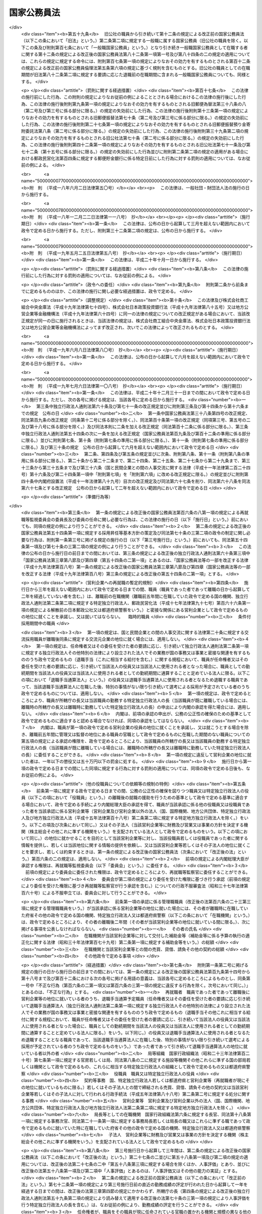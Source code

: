 .. _S22HO120:

============
国家公務員法
============

.. raw:: html
    
    
    <b>国家公務員法<br>
    （昭和二十二年十月二十一日法律第百二十号）</b><br><br><div align="right">最終改正：平成二四年八月二二日法律第六三号</div><br><div align="right"><table width="" border="0"><tr><td><font color="RED">（最終改正までの未施行法令）</font></td></tr><tr><td><a href="/cgi-bin/idxmiseko.cgi?H_RYAKU=%8f%ba%93%f1%93%f1%96%40%88%ea%93%f1%81%5a&amp;H_NO=%95%bd%90%ac%93%f1%8f%5c%8e%6c%94%4e%98%5a%8c%8e%93%f1%8f%5c%8e%b5%93%fa%96%40%97%a5%91%e6%8e%6c%8f%5c%93%f1%8d%86&amp;H_PATH=/miseko/S22HO120/H24HO042.html" target="inyo">平成二十四年六月二十七日法律第四十二号</a></td><td align="right">（未施行）</td></tr><tr></tr><tr><td align="right">　</td><td></td></tr><tr></tr></table></div><a name="0000000000000000000000000000000000000000000000000000000000000000000000000000000"></a>
    <br>
    　<a href="#1000000000001000000000000000000000000000000000000000000000000000000000000000000" target="data">第一章　総則（第一条・第二条）</a>
    <br>
    　<a href="#1000000000002000000000000000000000000000000000000000000000000000000000000000000" target="data">第二章　中央人事行政機関（第三条―第二十六条）</a>
    <br>
    　<a href="#1000000000003000000000000000000000000000000000000000000000000000000000000000000" target="data">第三章　職員に適用される基準</a>
    <br>
    　　<a href="#1000000000003000000001000000000000000000000000000000000000000000000000000000000" target="data">第一節　通則（第二十七条―第三十二条）</a>
    <br>
    　　<a href="#1000000000003000000002000000000000000000000000000000000000000000000000000000000" target="data">第二節　採用試験及び任免（第三十三条）</a>
    <br>
    　　　<a href="#1000000000003000000002000000001000000000000000000000000000000000000000000000000" target="data">第一款　通則（第三十四条―第四十一条）</a>
    <br>
    　　　<a href="#1000000000003000000002000000002000000000000000000000000000000000000000000000000" target="data">第二款　採用試験（第四十二条―第四十九条）</a>
    <br>
    　　　<a href="#1000000000003000000002000000003000000000000000000000000000000000000000000000000" target="data">第三款　採用候補者名簿（第五十条―第五十三条）</a>
    <br>
    　　　<a href="#1000000000003000000002000000004000000000000000000000000000000000000000000000000" target="data">第四款　任用（第五十四条―第六十条）</a>
    <br>
    　　　<a href="#1000000000003000000002000000005000000000000000000000000000000000000000000000000" target="data">第五款　休職、復職、退職及び免職（第六十一条）</a>
    <br>
    　　<a href="#1000000000003000000003000000000000000000000000000000000000000000000000000000000" target="data">第三節　給与（第六十二条）</a>
    <br>
    　　　<a href="#1000000000003000000003000000001000000000000000000000000000000000000000000000000" target="data">第一款　通則（第六十三条―第六十七条）</a>
    <br>
    　　　<a href="#1000000000003000000003000000002000000000000000000000000000000000000000000000000" target="data">第二款　給与の支払（第六十八条―第七十条）</a>
    <br>
    　　<a href="#1000000000003000000004000000000000000000000000000000000000000000000000000000000" target="data">第四節　人事評価（第七十条の二―第七十条の四）</a>
    <br>
    　　<a href="#1000000000003000000005000000000000000000000000000000000000000000000000000000000" target="data">第五節　能率（第七十一条―第七十三条）</a>
    <br>
    　　<a href="#1000000000003000000006000000000000000000000000000000000000000000000000000000000" target="data">第六節　分限、懲戒及び保障（第七十四条）</a>
    <br>
    　　　<a href="#1000000000003000000006000000001000000000000000000000000000000000000000000000000" target="data">第一款　分限</a>
    <br>
    　　　　<a href="#1000000000003000000006000000001000000001000000000000000000000000000000000000000" target="data">第一目　降任、休職、免職等（第七十五条―第八十一条）</a>
    <br>
    　　　　<a href="#1000000000003000000006000000001000000002000000000000000000000000000000000000000" target="data">第二目　定年（第八十一条の二―第八十一条の六）</a>
    <br>
    　　　<a href="#1000000000003000000006000000002000000000000000000000000000000000000000000000000" target="data">第二款　懲戒（第八十二条―第八十五条）</a>
    <br>
    　　　<a href="#1000000000003000000006000000003000000000000000000000000000000000000000000000000" target="data">第三款　保障</a>
    <br>
    　　　　<a href="#1000000000003000000006000000003000000001000000000000000000000000000000000000000" target="data">第一目　勤務条件に関する行政措置の要求（第八十六条―第八十八条）</a>
    <br>
    　　　　<a href="#1000000000003000000006000000003000000002000000000000000000000000000000000000000" target="data">第二目　職員の意に反する不利益な処分に関する審査（第八十九条―第九十二条の二）</a>
    <br>
    　　　　<a href="#1000000000003000000006000000003000000003000000000000000000000000000000000000000" target="data">第三目　公務傷病に対する補償（第九十三条―第九十五条）</a>
    <br>
    　　<a href="#1000000000003000000007000000000000000000000000000000000000000000000000000000000" target="data">第七節　服務（第九十六条―第百六条）</a>
    <br>
    　　<a href="#1000000000003000000008000000000000000000000000000000000000000000000000000000000" target="data">第八節　退職管理</a>
    <br>
    　　　<a href="#1000000000003000000008000000001000000000000000000000000000000000000000000000000" target="data">第一款　離職後の就職に関する規制（第百六条の二―第百六条の四）</a>
    <br>
    　　　<a href="#1000000000003000000008000000002000000000000000000000000000000000000000000000000" target="data">第二款　再就職等監視委員会（第百六条の五―第百六条の二十二）</a>
    <br>
    　　　<a href="#1000000000003000000008000000003000000000000000000000000000000000000000000000000" target="data">第三款　雑則（第百六条の二十三―第百六条の二十七）</a>
    <br>
    　　<a href="#1000000000003000000009000000000000000000000000000000000000000000000000000000000" target="data">第九節　退職年金制度（第百七条・第百八条）</a>
    <br>
    　　<a href="#1000000000003000000010000000000000000000000000000000000000000000000000000000000" target="data">第十節　職員団体（第百八条の二―第百八条の七）</a>
    <br>
    　<a href="#1000000000004000000000000000000000000000000000000000000000000000000000000000000" target="data">第四章　罰則（第百九条―第百十三条）</a>
    <br>
    　<a href="#5000000000000000000000000000000000000000000000000000000000000000000000000000000" target="data">附則 </a>
    <br><p>　　　<b><a name="1000000000001000000000000000000000000000000000000000000000000000000000000000000">第一章　総則 </a>
    </b>
    </p><p>
    </p><div class="arttitle"><a name="1000000000000000000000000000000000000000000000000100000000000000000000000000000">（この法律の目的及び効力）</a>
    </div><div class="item"><b>第一条</b>
    <a name="1000000000000000000000000000000000000000000000000100000000001000000000000000000"></a>
    　この法律は、国家公務員たる職員について適用すべき各般の根本基準（職員の福祉及び利益を保護するための適切な措置を含む。）を確立し、職員がその職務の遂行に当り、最大の能率を発揮し得るように、民主的な方法で、選択され、且つ、指導さるべきことを定め、以て国民に対し、公務の民主的且つ能率的な運営を保障することを目的とする。
    </div>
    <div class="item"><b><a name="1000000000000000000000000000000000000000000000000100000000002000000000000000000">○２</a>
    </b>
    　この法律は、もつぱら<a href="/cgi-bin/idxrefer.cgi?H_FILE=%8f%ba%93%f1%88%ea%8c%9b%81%5a&amp;REF_NAME=%93%fa%96%7b%8d%91%8c%9b%96%40%91%e6%8e%b5%8f%5c%8e%4f%8f%f0&amp;ANCHOR_F=1000000000000000000000000000000000000000000000007300000000000000000000000000000&amp;ANCHOR_T=1000000000000000000000000000000000000000000000007300000000000000000000000000000#1000000000000000000000000000000000000000000000007300000000000000000000000000000" target="inyo">日本国憲法第七十三条</a>
    にいう官吏に関する事務を掌理する基準を定めるものである。
    </div>
    <div class="item"><b><a name="1000000000000000000000000000000000000000000000000100000000003000000000000000000">○３</a>
    </b>
    　何人も、故意に、この法律又はこの法律に基づく命令に違反し、又は違反を企て若しくは共謀してはならない。又、何人も、故意に、この法律又はこの法律に基づく命令の施行に関し、虚偽行為をなし、若しくはなそうと企て、又はその施行を妨げてはならない。
    </div>
    <div class="item"><b><a name="1000000000000000000000000000000000000000000000000100000000004000000000000000000">○４</a>
    </b>
    　この法律のある規定が、効力を失い、又はその適用が無効とされても、この法律の他の規定又は他の関係における適用は、その影響を受けることがない。
    </div>
    <div class="item"><b><a name="1000000000000000000000000000000000000000000000000100000000005000000000000000000">○５</a>
    </b>
    　この法律の規定が、従前の法律又はこれに基く法令と矛盾し又はてい触する場合には、この法律の規定が、優先する。
    </div>
    
    <p>
    </p><div class="arttitle"><a name="1000000000000000000000000000000000000000000000000200000000000000000000000000000">（一般職及び特別職）</a>
    </div><div class="item"><b>第二条</b>
    <a name="1000000000000000000000000000000000000000000000000200000000001000000000000000000"></a>
    　国家公務員の職は、これを一般職と特別職とに分つ。
    </div>
    <div class="item"><b><a name="1000000000000000000000000000000000000000000000000200000000002000000000000000000">○２</a>
    </b>
    　一般職は、特別職に属する職以外の国家公務員の一切の職を包含する。
    </div>
    <div class="item"><b><a name="1000000000000000000000000000000000000000000000000200000000003000000000000000000">○３</a>
    </b>
    　　特別職は、次に掲げる職員の職とする。
    <div class="number"><b><a name="1000000000000000000000000000000000000000000000000200000000003000000001000000000">一</a>
    </b>
    　内閣総理大臣
    </div>
    <div class="number"><b><a name="1000000000000000000000000000000000000000000000000200000000003000000002000000000">二</a>
    </b>
    　国務大臣
    </div>
    <div class="number"><b><a name="1000000000000000000000000000000000000000000000000200000000003000000003000000000">三</a>
    </b>
    　人事官及び検査官
    </div>
    <div class="number"><b><a name="1000000000000000000000000000000000000000000000000200000000003000000004000000000">四</a>
    </b>
    　内閣法制局長官
    </div>
    <div class="number"><b><a name="1000000000000000000000000000000000000000000000000200000000003000000005000000000">五</a>
    </b>
    　内閣官房副長官
    </div>
    <div class="number"><b><a name="1000000000000000000000000000000000000000000000000200000000003000000005002000000">五の二</a>
    </b>
    　内閣危機管理監
    </div>
    <div class="number"><b><a name="1000000000000000000000000000000000000000000000000200000000003000000005003000000">五の三</a>
    </b>
    　内閣官房副長官補、内閣広報官及び内閣情報官
    </div>
    <div class="number"><b><a name="1000000000000000000000000000000000000000000000000200000000003000000006000000000">六</a>
    </b>
    　内閣総理大臣補佐官
    </div>
    <div class="number"><b><a name="1000000000000000000000000000000000000000000000000200000000003000000007000000000">七</a>
    </b>
    　副大臣
    </div>
    <div class="number"><b><a name="1000000000000000000000000000000000000000000000000200000000003000000007002000000">七の二</a>
    </b>
    　大臣政は同意によることを必要とする職員
    </div>
    <div class="number"><b><a name="1000000000000000000000000000000000000000000000000200000000003000000010000000000">十</a>
    </b>
    　宮内庁長官、侍従長、東宮大夫、式部官長及び侍従次長並びに法律又は人事院規則で指定する宮内庁のその他の職員
    </div>
    <div class="number"><b><a name="1000000000000000000000000000000000000000000000000200000000003000000011000000000">十一</a>
    </b>
    　特命全権大使、特命全権公使、特派大使、政府代表、全権委員、政府代表又は全権委員の代理並びに特派大使、政府代表又は全権委員の顧問及び随員
    </div>
    <div class="number"><b><a name="1000000000000000000000000000000000000000000000000200000000003000000011002000000">十一の二</a>
    </b>
    　日本ユネスコ国内委員会の委員
    </div>
    <div class="number"><b><a name="1000000000000000000000000000000000000000000000000200000000003000000012000000000">十二</a>
    </b>
    　日本学士院会員
    </div>
    <div class="number"><b><a name="1000000000000000000000000000000000000000000000000200000000003000000012002000000">十二の二</a>
    </b>
    　日本学術会議会員
    </div>
    <div class="number"><b><a name="1000000000000000000000000000000000000000000000000200000000003000000013000000000">十三</a>
    </b>
    　裁判官及びその他の裁判所職員
    </div>
    <div class="number"><b><a name="1000000000000000000000000000000000000000000000000200000000003000000014000000000">十四</a>
    </b>
    　国会職員
    </div>
    <div class="number"><b><a name="1000000000000000000000000000000000000000000000000200000000003000000015000000000">十五</a>
    </b>
    　国会議員の秘書
    </div>
    <div class="number"><b><a name="1000000000000000000000000000000000000000000000000200000000003000000016000000000">十六</a>
    </b>
    　防衛省の職員（防衛省に置かれる合議制の機関で<a href="/cgi-bin/idxrefer.cgi?H_FILE=%8f%ba%93%f1%8b%e3%96%40%88%ea%98%5a%8e%6c&amp;REF_NAME=%96%68%89%71%8f%c8%90%dd%92%75%96%40&amp;ANCHOR_F=&amp;ANCHOR_T=" target="inyo">防衛省設置法</a>
    （昭和二十九年法律第百六十四号）<a href="/cgi-bin/idxrefer.cgi?H_FILE=%8f%ba%93%f1%8b%e3%96%40%88%ea%98%5a%8e%6c&amp;REF_NAME=%91%e6%8e%4f%8f%5c%8b%e3%8f%f0&amp;ANCHOR_F=1000000000000000000000000000000000000000000000003900000000000000000000000000000&amp;ANCHOR_T=1000000000000000000000000000000000000000000000003900000000000000000000000000000#1000000000000000000000000000000000000000000000003900000000000000000000000000000" target="inyo">第三十九条</a>
    の政令で定めるものの委員及び<a href="/cgi-bin/idxrefer.cgi?H_FILE=%8f%ba%93%f1%8b%e3%96%40%88%ea%98%5a%8e%6c&amp;REF_NAME=%93%af%96%40%91%e6%8e%6c%8f%f0%91%e6%93%f1%8f%5c%8e%6c%8d%86&amp;ANCHOR_F=1000000000000000000000000000000000000000000000000400000000003000000024000000000&amp;ANCHOR_T=1000000000000000000000000000000000000000000000000400000000003000000024000000000#1000000000000000000000000000000000000000000000000400000000003000000024000000000" target="inyo">同法第四条第二十四号</a>
    又は<a href="/cgi-bin/idxrefer.cgi?H_FILE=%8f%ba%93%f1%8b%e3%96%40%88%ea%98%5a%8e%6c&amp;REF_NAME=%91%e6%93%f1%8f%5c%8c%dc%8d%86&amp;ANCHOR_F=1000000000000000000000000000000000000000000000000400000000003000000025000000000&amp;ANCHOR_T=1000000000000000000000000000000000000000000000000400000000003000000025000000000#1000000000000000000000000000000000000000000000000400000000003000000025000000000" target="inyo">第二十五号</a>
    に掲げる事務に従事する職員で<a href="/cgi-bin/idxrefer.cgi?H_FILE=%8f%ba%93%f1%8b%e3%96%40%88%ea%98%5a%8e%6c&amp;REF_NAME=%93%af%96%40%91%e6%8e%4f%8f%5c%8b%e3%8f%f0&amp;ANCHOR_F=1000000000000000000000000000000000000000000000003900000000000000000000000000000&amp;ANCHOR_T=1000000000000000000000000000000000000000000000003900000000000000000000000000000#1000000000000000000000000000000000000000000000003900000000000000000000000000000" target="inyo">同法第三十九条</a>
    の政令で定めるもののうち、人事院規則で指定するものを除く。）  
    </div>
    <div class="number"><b><a name="1000000000000000000000000000000000000000000000000200000000003000000017000000000">十七</a>
    </b>
    　<a href="/cgi-bin/idxrefer.cgi?H_FILE=%95%bd%88%ea%88%ea%96%40%88%ea%81%5a%8e%4f&amp;REF_NAME=%93%c6%97%a7%8d%73%90%ad%96%40%90%6c%92%ca%91%a5%96%40&amp;ANCHOR_F=&amp;ANCHOR_T=" target="inyo">独立行政法人通則法</a>
    （平成十一年法律第百三号）<a href="/cgi-bin/idxrefer.cgi?H_FILE=%95%bd%88%ea%88%ea%96%40%88%ea%81%5a%8e%4f&amp;REF_NAME=%91%e6%93%f1%8f%f0%91%e6%93%f1%8d%80&amp;ANCHOR_F=1000000000000000000000000000000000000000000000000200000000002000000000000000000&amp;ANCHOR_T=1000000000000000000000000000000000000000000000000200000000002000000000000000000#1000000000000000000000000000000000000000000000000200000000002000000000000000000" target="inyo">第二条第二項</a>
    に規定する特定独立行政法人（以下「特定独立行政法人」という。）の役員
    </div>
    </div>
    <div class="item"><b><a name="1000000000000000000000000000000000000000000000000200000000004000000000000000000">○４</a>
    </b>
    　この法律の規定は、一般職に属するすべての職（以下その職を官職といい、その職を占める者を職員という。）に、これを適用する。人事院は、ある職が、国家公務員の職に属するかどうか及び本条に規定する一般職に属するか特別職に属するかを決定する権限を有する。
    </div>
    <div class="item"><b><a name="1000000000000000000000000000000000000000000000000200000000005000000000000000000">○５</a>
    </b>
    　この法律の規定は、この法律の改正法律により、別段の定がなされない限り、特別職に属する職には、これを適用しない。
    </div>
    <div class="item"><b><a name="1000000000000000000000000000000000000000000000000200000000006000000000000000000">○６</a>
    </b>
    　政府は、一般職又は特別職以外の勤務者を置いてその勤務に対し俸給、給料その他の給与を支払つてはならない。
    </div>
    <div class="item"><b><a name="1000000000000000000000000000000000000000000000000200000000007000000000000000000">○７</a>
    </b>
    　前項の規定は、政府又はその機関と外国人の間に、個人的基礎においてなされる勤務の契約には適用されない。
    </div>
    
    
    <p>　　　<b><a name="1000000000002000000000000000000000000000000000000000000000000000000000000000000">第二章　中央人事行政機関 </a>
    </b>
    </p><p>
    </p><div class="arttitle"><a name="1000000000000000000000000000000000000000000000000300000000000000000000000000000">（人事院）</a>
    </div><div class="item"><b>第三条</b>
    <a name="1000000000000000000000000000000000000000000000000300000000001000000000000000000"></a>
    　内閣の所轄の下に人事院を置く。人事院は、この法律に定める基準に従つて、内閣に報告しなければならない。
    </div>
    <div class="item"><b><a name="1000000000000000000000000000000000000000000000000300000000002000000000000000000">○２</a>
    </b>
    　人事院は、法律の定めるところに従い、給与その他の勤務条件の改善及び人事行政の改善に関する勧告、採用試験及び任免（標準職務遂行能力及び採用昇任等基本方針に関する事項を除く。）、給与、研修、分限、懲戒、苦情の処理、職務に係る倫理の保持その他職員に関する人事行政の公正の確保及び職員の利益の保護等に関する事務をつかさどる。
    </div>
    <div class="item"><b><a name="1000000000000000000000000000000000000000000000000300000000003000000000000000000">○３</a>
    </b>
    　法律により、人事院が処置する権限を与えられている部門においては、人事院の決定及び処分は、人事院によつてのみ審査される。
    </div>
    <div class="item"><b><a name="1000000000000000000000000000000000000000000000000300000000004000000000000000000">○４</a>
    </b>
    　前項の規定は、法律問題につき裁判所に出訴する権利に影響を及ぼすものではない。
    </div>
    
    <p>
    </p><div class="arttitle"><a name="1000000000000000000000000000000000000000000000000300200000000000000000000000000">（国家公務員倫理審査会）</a>
    </div><div class="item"><b>第三条の二</b>
    <a name="1000000000000000000000000000000000000000000000000300200000001000000000000000000"></a>
    　前条第二項の所掌事務のうち職務に係る倫理の保持に関する事務を所掌させるため、人事院に国家公務員倫理審査会を置く。
    </div>
    <div class="item"><b><a name="1000000000000000000000000000000000000000000000000300200000002000000000000000000">○２</a>
    </b>
    　国家公務員倫理審査会に関しては、この法律に定めるもののほか、<a href="/cgi-bin/idxrefer.cgi?H_FILE=%95%bd%88%ea%88%ea%96%40%88%ea%93%f1%8b%e3&amp;REF_NAME=%8d%91%89%c6%8c%f6%96%b1%88%f5%97%cf%97%9d%96%40&amp;ANCHOR_F=&amp;ANCHOR_T=" target="inyo">国家公務員倫理法</a>
    （平成十一年法律第百二十九号）の定めるところによる。
    </div>
    
    <p>
    </p><div class="arttitle"><a name="1000000000000000000000000000000000000000000000000400000000000000000000000000000">（職員）</a>
    </div><div class="item"><b>第四条</b>
    <a name="1000000000000000000000000000000000000000000000000400000000001000000000000000000"></a>
    　人事院は、人事官三人をもつて、これを組織する。
    </div>
    <div class="item"><b><a name="1000000000000000000000000000000000000000000000000400000000002000000000000000000">○２</a>
    </b>
    　人事官のうち一人は、総裁として命ぜられる。
    </div>
    <div class="item"><b><a name="1000000000000000000000000000000000000000000000000400000000003000000000000000000">○３</a>
    </b>
    　人事院は、事務総長及び予算の範囲内においてその職務を適切に行うため必要とする職員を任命する。
    </div>
    <div class="item"><b><a name="1000000000000000000000000000000000000000000000000400000000004000000000000000000">○４</a>
    </b>
    　人事院は、その内部機構を管理する。<a href="/cgi-bin/idxrefer.cgi?H_FILE=%8f%ba%93%f1%8e%4f%96%40%88%ea%93%f1%81%5a&amp;REF_NAME=%8d%91%89%c6%8d%73%90%ad%91%67%90%44%96%40&amp;ANCHOR_F=&amp;ANCHOR_T=" target="inyo">国家行政組織法</a>
    （昭和二十三年法律第百二十号）は、人事院には適用されない。
    </div>
    
    <p>
    </p><div class="arttitle"><a name="1000000000000000000000000000000000000000000000000500000000000000000000000000000">（人事官）</a>
    </div><div class="item"><b>第五条</b>
    <a name="1000000000000000000000000000000000000000000000000500000000001000000000000000000"></a>
    　人事官は、人格が高潔で、民主的な統治組織と成績本位の原則による能率的な事務の処理に理解があり、且つ、人事行政に関し識見を有する年齢三十五年以上の者の中から両議院の同意を経て、内閣が、これを任命する。
    </div>
    <div class="item"><b><a name="1000000000000000000000000000000000000000000000000500000000002000000000000000000">○２</a>
    </b>
    　人事官の任免は、天皇が、これを認証する。
    </div>
    <div class="item"><b><a name="1000000000000000000000000000000000000000000000000500000000003000000000000000000">○３</a>
    </b>
    　次の各号のいずれかに該当する者は、人事官となることができない。
    <div class="number"><b><a name="1000000000000000000000000000000000000000000000000500000000003000000001000000000">一</a>
    </b>
    　破産者で復権を得ない者
    </div>
    <div class="number"><b><a name="1000000000000000000000000000000000000000000000000500000000003000000002000000000">二</a>
    </b>
    　禁錮以上の刑に処せられた者又は第四章に規定する罪を犯し刑に処せられた者
    </div>
    <div class="number"><b><a name="1000000000000000000000000000000000000000000000000500000000003000000003000000000">三</a>
    </b>
    　第三十八条第三号又は第五号に該当する者
    </div>
    </div>
    <div class="item"><b><a name="1000000000000000000000000000000000000000000000000500000000004000000000000000000">○４</a>
    </b>
    　任命の日以前五年間において、政党の役員、政治的顧問その他これらと同様な政治的影響力をもつ政党員であつた者又は任命の日以前五年間において、公選による国若しくは都道府県の公職の候補者となつた者は、人事院規則の定めるところにより、人事官となることができない。
    </div>
    <div class="item"><b><a name="1000000000000000000000000000000000000000000000000500000000005000000000000000000">○５</a>
    </b>
    　人事官の任命については、その中の二人が、同一政党に属し、又は同一の大学学部を卒業した者となることとなつてはならない。
    </div>
    
    <p>
    </p><div class="arttitle"><a name="1000000000000000000000000000000000000000000000000600000000000000000000000000000">（宣誓及び服務）</a>
    </div><div class="item"><b>第六条</b>
    <a name="1000000000000000000000000000000000000000000000000600000000001000000000000000000"></a>
    　人事官は、任命後、人事院規則の定めるところにより、最高裁判所長官の面前において、宣誓書に署名してからでなければ、その職務を行つてはならない。
    </div>
    <div class="item"><b><a name="1000000000000000000000000000000000000000000000000600000000002000000000000000000">○２</a>
    </b>
    　第三章第七節の規定は、人事官にこれを準用する。
    </div>
    
    <p>
    </p><div class="arttitle"><a name="1000000000000000000000000000000000000000000000000700000000000000000000000000000">（任期）</a>
    </div><div class="item"><b>第七条</b>
    <a name="1000000000000000000000000000000000000000000000000700000000001000000000000000000"></a>
    　人事官の任期は、四年とする。但し、補欠の人事官は、前任者の残任期間在任する。
    </div>
    <div class="item"><b><a name="1000000000000000000000000000000000000000000000000700000000002000000000000000000">○２</a>
    </b>
    　人事官は、これを再任することができる。但し、引き続き十二年を超えて在任することはできない。
    </div>
    <div class="item"><b><a name="1000000000000000000000000000000000000000000000000700000000003000000000000000000">○３</a>
    </b>
    　人事官であつた者は、退職後一年間は、人事院の官職以外の官職に、これを任命することができない。
    </div>
    
    <p>
    </p><div class="arttitle"><a name="1000000000000000000000000000000000000000000000000800000000000000000000000000000">（退職及び罷免）</a>
    </div><div class="item"><b>第八条</b>
    <a name="1000000000000000000000000000000000000000000000000800000000001000000000000000000"></a>
    　人事官は、左の各号の一に該当する場合を除く外、その意に反して罷免されることがない。
    <div class="number"><b><a name="1000000000000000000000000000000000000000000000000800000000001000000001000000000">一</a>
    </b>
    　第五条第三項各号の一に該当するに至つた場合
    </div>
    <div class="number"><b><a name="1000000000000000000000000000000000000000000000000800000000001000000002000000000">二</a>
    </b>
    　国会の訴追に基き、公開の弾劾手続により罷免を可とすると決定された場合
    </div>
    <div class="number"><b><a name="1000000000000000000000000000000000000000000000000800000000001000000003000000000">三</a>
    </b>
    　任期が満了して、再任されず又は人事官として引き続き十二年在任するに至つた場合
    </div>
    </div>
    <div class="item"><b><a name="1000000000000000000000000000000000000000000000000800000000002000000000000000000">○２</a>
    </b>
    　前項第二号の規定による弾劾の事由は、左に掲げるものとする。
    <div class="number"><b><a name="1000000000000000000000000000000000000000000000000800000000002000000001000000000">一</a>
    </b>
    　心身の故障のため、職務の遂行に堪えないこと
    </div>
    <div class="number"><b><a name="1000000000000000000000000000000000000000000000000800000000002000000002000000000">二</a>
    </b>
    　職務上の義務に違反し、その他人事官たるに適しない非行があること
    </div>
    </div>
    <div class="item"><b><a name="1000000000000000000000000000000000000000000000000800000000003000000000000000000">○３</a>
    </b>
    　人事官の中、二人以上が同一の政党に属することとなつた場合においては、これらの者の中の一人以外の者は、内閣が両議院の同意を経て、これを罷免するものとする。
    </div>
    <div class="item"><b><a name="1000000000000000000000000000000000000000000000000800000000004000000000000000000">○４</a>
    </b>
    　前項の規定は、政党所属関係について異動のなかつた人事官の地位に、影響を及ぼすものではない。
    </div>
    
    <p>
    </p><div class="arttitle"><a name="1000000000000000000000000000000000000000000000000900000000000000000000000000000">（人事官の弾劾）</a>
    </div><div class="item"><b>第九条</b>
    <a name="1000000000000000000000000000000000000000000000000900000000001000000000000000000"></a>
    　人事官の弾劾の裁判は、最高裁判所においてこれを行う。
    </div>
    <div class="item"><b><a name="1000000000000000000000000000000000000000000000000900000000002000000000000000000">○２</a>
    </b>
    　国会は、人事官の弾劾の訴追をしようとするときは、訴追の事由を記載した書面を最高裁判所に提出しなければならない。
    </div>
    <div class="item"><b><a name="1000000000000000000000000000000000000000000000000900000000003000000000000000000">○３</a>
    </b>
    　国会は、前項の場合においては、同項に規定する書面の写を訴追に係る人事官に送付しなければならない。
    </div>
    <div class="item"><b><a name="1000000000000000000000000000000000000000000000000900000000004000000000000000000">○４</a>
    </b>
    　最高裁判所は、第二項の書面を受理した日から三十日以上九十日以内の間において裁判開始の日を定め、その日の三十日以前までに、国会及び訴追に係る人事官に、これを通知しなければならない。
    </div>
    <div class="item"><b><a name="1000000000000000000000000000000000000000000000000900000000005000000000000000000">○５</a>
    </b>
    　最高裁判所は、裁判開始の日から百日以内に判決を行わな規則でこれを定める。
    </div>
    <div class="item"><b><a name="1000000000000000000000000000000000000000000000000900000000007000000000000000000">○７</a>
    </b>
    　裁判に要する費用は、国庫の負担とする。
    </div>
    
    <p>
    </p><div class="arttitle"><a name="1000000000000000000000000000000000000000000000001000000000000000000000000000000">（人事官の給与）</a>
    </div><div class="item"><b>第十条</b>
    <a name="1000000000000000000000000000000000000000000000001000000000001000000000000000000"></a>
    　人事官の給与は、別に法律で定める。
    </div>
    
    <p>
    </p><div class="arttitle"><a name="1000000000000000000000000000000000000000000000001100000000000000000000000000000">（総裁）</a>
    </div><div class="item"><b>第十一条</b>
    <a name="1000000000000000000000000000000000000000000000001100000000001000000000000000000"></a>
    　人事院総裁は、人事官の中から、内閣が、これを命ずる。
    </div>
    <div class="item"><b><a name="1000000000000000000000000000000000000000000000001100000000002000000000000000000">○２</a>
    </b>
    　人事院総裁は、院務を総理し、人事院を代表する。
    </div>
    <div class="item"><b><a name="1000000000000000000000000000000000000000000000001100000000003000000000000000000">○３</a>
    </b>
    　人事院総裁に事故のあるとき、又は人事院総裁が欠けたときは、先任の人事官が、その職務を代行する。
    </div>
    
    <p>
    </p><div class="arttitle"><a name="1000000000000000000000000000000000000000000000001200000000000000000000000000000">（人事院会議）</a>
    </div><div class="item"><b>第十二条</b>
    <a name="1000000000000000000000000000000000000000000000001200000000001000000000000000000"></a>
    　定例の人事院会議は、人事院規則の定めるところにより、少なくとも一週間に一回、一定の場所において開催することを常例としなければならない。
    </div>
    <div class="item"><b><a name="1000000000000000000000000000000000000000000000001200000000002000000000000000000">○２</a>
    </b>
    　人事院会議の議事は、すべて議事録として記録しておかなければならない。
    </div>
    <div class="item"><b><a name="1000000000000000000000000000000000000000000000001200000000003000000000000000000">○３</a>
    </b>
    　前項の議事録は、幹事がこれを作成する。
    </div>
    <div class="item"><b><a name="1000000000000000000000000000000000000000000000001200000000004000000000000000000">○４</a>
    </b>
    　人事院の事務処理の手続に関し必要な事項は、人事院規則でこれを定める。
    </div>
    <div class="item"><b><a name="1000000000000000000000000000000000000000000000001200000000005000000000000000000">○５</a>
    </b>
    　事務総長は、幹事として人事院会議に出席する。
    </div>
    <div class="item"><b><a name="1000000000000000000000000000000000000000000000001200000000006000000000000000000">○６</a>
    </b>
    　　人事院は、次に掲げる権限を行う場合においては、人事院の議決を経なければならない。
    <div class="number"><b><a name="1000000000000000000000000000000000000000000000001200000000006000000001000000000">一</a>
    </b>
    　人事院規則の制定及び改廃
    </div>
    <div class="number"><b><a name="1000000000000000000000000000000000000000000000001200000000006000000002000000000">二</a>
    </b>
    　削除
    </div>
    <div class="number"><b><a name="1000000000000000000000000000000000000000000000001200000000006000000003000000000">三</a>
    </b>
    　第二十二条の規定による関係大臣その他の機関の長に対する勧告
    </div>
    <div class="number"><b><a name="1000000000000000000000000000000000000000000000001200000000006000000004000000000">四</a>
    </b>
    　第二十三条の規定による国会及び内閣に対する意見の申出
    </div>
    <div class="number"><b><a name="1000000000000000000000000000000000000000000000001200000000006000000005000000000">五</a>
    </b>
    　第二十四条の規定による国会及び内閣に対する報告
    </div>
    <div class="number"><b><a name="100000000000000000000000000000000000000000000000120000000000600%E4%BB%BB%E7%94%A8%E5%8F%8A%E3%81%B3%E3%81%9D%E3%81%AE%E6%9B%B4%E6%96%B0%E3%81%AB%E5%AF%BE%E3%81%99%E3%82%8B%E6%89%BF%E8%AA%8D%E3%80%81%E8%87%A8%E6%99%82%E7%9A%84%E4%BB%BB%E7%94%A8%E3%81%AB%E4%BF%82%E3%82%8B%E8%81%B7%E5%93%A1%E3%81%AE%E5%93%A1%E6%95%B0%E3%81%AE%E5%88%B6%E9%99%90%E5%8F%8A%E3%81%B3%E3%81%9D%E3%81%AE%E8%B3%87%E6%A0%BC%E8%A6%81%E4%BB%B6%E3%81%AE%E6%B1%BA%E5%AE%9A%E4%B8%A6%E3%81%B3%E3%81%AB%E8%87%A8%E6%99%82%E7%9A%84%E4%BB%BB%E7%94%A8%E3%81%AE%E5%8F%96%E6%B6%88%EF%BC%88%E4%BA%BA%E4%BA%8B%E9%99%A2%E8%A6%8F%E5%89%87%E3%81%AE%E5%AE%9A%E3%82%81%E3%82%8B%E5%A0%B4%E5%90%88%E3%82%92%E9%99%A4%E3%81%8F%E3%80%82%EF%BC%89%0A&lt;/DIV&gt;%0A&lt;DIV%20class=" number><b><a name="1000000000000000000000000000000000000000000000001200000000006000000009000000000">九</a>
    </b>
    　第六十七条の規定による給与に関する法律に定める事項の改定案の作成並びに国会及び内閣に対する勧告
    </a></b></div>
    <div class="number"><b><a name="1000000000000000000000000000000000000000000000001200000000006000000010000000000">十</a>
    </b>
    　第八十七条の規定による事案の判定
    </div>
    <div class="number"><b><a name="1000000000000000000000000000000000000000000000001200000000006000000011000000000">十一</a>
    </b>
    　第九十二条の規定による処分の判定
    </div>
    <div class="number"><b><a name="1000000000000000000000000000000000000000000000001200000000006000000012000000000">十二</a>
    </b>
    　第九十五条の規定による補償に関する重要事項の立案
    </div>
    <div class="number"><b><a name="1000000000000000000000000000000000000000000000001200000000006000000013000000000">十三</a>
    </b>
    　第百三条の規定による異議申立てに対する決定
    </div>
    <div class="number"><b><a name="1000000000000000000000000000000000000000000000001200000000006000000014000000000">十四</a>
    </b>
    　第百八条の規定による国会及び内閣に対する意見の申出
    </div>
    <div class="number"><b><a name="1000000000000000000000000000000000000000000000001200000000006000000015000000000">十五</a>
    </b>
    　第百八条の三第六項の規定による職員団体の登録の効力の停止及び取消し
    </div>
    <div class="number"><b><a name="1000000000000000000000000000000000000000000000001200000000006000000016000000000">十六</a>
    </b>
    　その他人事院の議決によりその議決を必要とされた事項
    </div>
    </div>
    
    <p>
    </p><div class="arttitle"><a name="1000000000000000000000000000000000000000000000001300000000000000000000000000000">（事務総局及び予算）</a>
    </div><div class="item"><b>第十三条</b>
    <a name="1000000000000000000000000000000000000000000000001300000000001000000000000000000"></a>
    　人事院に事務総局及び法律顧問を置く。
    </div>
    <div class="item"><b><a name="1000000000000000000000000000000000000000000000001300000000002000000000000000000">○２</a>
    </b>
    　事務総局の組織及び法律顧問に関し必要な事項は、人事院規則でこれを定める。
    </div>
    <div class="item"><b><a name="1000000000000000000000000000000000000000000000001300000000003000000000000000000">○３</a>
    </b>
    　人事院は、毎会計年度の開始前に、次の会計年度においてその必要とする経費の要求書を国の予算に計上されるように内閣に提出しなければならない。この要求書には、土地の購入、建物の建造、事務所の借上、家具、備品及び消耗品の購入、俸給及び給料の支払その他必要なあらゆる役務及び物品に関する経費が計上されなければならない。
    </div>
    <div class="item"><b><a name="1000000000000000000000000000000000000000000000001300000000004000000000000000000">○４</a>
    </b>
    　内閣が、人事院の経費の要求書を修正する場合においては、人事院の要求書は、内閣により修正された要求書とともに、これを国会に提出しなければならない。
    </div>
    <div class="item"><b><a name="1000000000000000000000000000000000000000000000001300000000005000000000000000000">○５</a>
    </b>
    　人事院は、国会の承認を得て、その必要とする地方の事務所を置くことができる。
    </div>
    
    <p>
    </p><div class="arttitle"><a name="1000000000000000000000000000000000000000000000001400000000000000000000000000000">（事務総長）</a>
    </div><div class="item"><b>第十四条</b>
    <a name="1000000000000000000000000000000000000000000000001400000000001000000000000000000"></a>
    　事務総長は、総裁の職務執行の補助者となり、その一般的監督の下に、人事院の事務上及び技術上のすべての活動を指揮監督し、人事院の職員について計画を立て、募集、配置及び指揮を行い、又、人事院会議の幹事となる。
    </div>
    
    <p>
    </p><div class="arttitle"><a name="1000000000000000000000000000000000000000000000001500000000000000000000000000000">（人事院の職員の兼職禁止）</a>
    </div><div class="item"><b>第十五条</b>
    <a name="1000000000000000000000000000000000000000000000001500000000001000000000000000000"></a>
    　人事官及び事務総長は、他の官職を兼ねてはならない。
    </div>
    
    <p>
    </p><div class="arttitle"><a name="1000000000000000000000000000000000000000000000001600000000000000000000000000000">（人事院規則及び人事院指令）</a>
    </div><div class="item"><b>第十六条</b>
    <a name="1000000000000000000000000000000000000000000000001600000000001000000000000000000"></a>
    　人事院は、その所掌事務について、法律を実施するため、又は法律の委任に基づいて、人事院規則を制定し、人事院指令を発し、及び手続を定める。人事院は、いつでも、適宜に、人事院規則を改廃することができる。
    </div>
    <div class="item"><b><a name="1000000000000000000000000000000000000000000000001600000000002000000000000000000">○２</a>
    </b>
    　人事院規則及びその改廃は、官報をもつて、これを公布する。
    </div>
    <div class="item"><b><a name="1000000000000000000000000000000000000000000000001600000000003000000000000000000">○３</a>
    </b>
    　人事院は、この法律に基いて人事院規則を実施し又はその他の措置を行うため、人事院指令を発することができる。
    </div>
    
    <p>
    </p><div class="arttitle"><a name="1000000000000000000000000000000000000000000000001700000000000000000000000000000">（人事院の調査）</a>
    </div><div class="item"><b>第十七条</b>
    <a name="1000000000000000000000000000000000000000000000001700000000001000000000000000000"></a>
    　人事院又はその指名する者は、人事院の所掌する人事行政に関する事項に関し調査することができる。
    </div>
    <div class="item"><b><a name="1000000000000000000000000000000000000000000000001700000000002000000000000000000">○２</a>
    </b>
    　人事院又は前項の規定により指名された者は、同項の調査に関し必要があるときは、証人を喚問し、又調査すべき事項に関係があると認められる書類若しくはその写の提出を求めることができる。
    </div>
    <div class="item"><b><a name="1000000000000000000000000000000000000000000000001700000000003000000000000000000">○３</a>
    </b>
    　人事院は、第一項の調査（職員の職務に係る倫理の保持に関して行われるものに限る。）に関し必要があると認めるときは、当該調査の対象である職員に出頭を求めて質問し、又は同項の規定により指名された者に、当該職員の勤務する場所（職員として勤務していた場所を含む。）に立ち入らせ、帳簿書類その他必要な物件を検査させ、又は関係者に質問させることができる。
    </div>
    <div class="item"><b><a name="1000000000000000000000000000000000000000000000001700000000004000000000000000000">○４</a>
    </b>
    　前項の規定により立入検査をする者は、その身分を示す証明書を携帯し、関係者の請求があつたときは、これを提示しなければならない。
    </div>
    <div class="item"><b><a name="1000000000000000000000000000000000000000000000001700000000005000000000000000000">○５</a>
    </b>
    　第三項の規定による立入検査の権限は、犯罪捜査のために認められたものと解してはならない。
    </div>
    
    <p>
    </p><div class="arttitle"><a name="1000000000000000000000000000000000000000000000001700200000000000000000000000000">（国家公務員倫理審査会への権限の委任）</a>
    </div><div class="item"><b>第十七条の二</b>職務を遂行するに当たり発揮した能力及び挙げた業績を把握した上で行われる勤務成績の評価をいう。以下同じ。）、能率、厚生、服務、退職管理等に関する事務（第三条第二項の規定により人事院の所掌に属するものを除く。）をつかさどる。
    </div>
    <div class="item"><b><a name="1000000000000000000000000000000000000000000000001800200000002000000000000000000">○２</a>
    </b>
    　内閣総理大臣は、前項に規定するもののほか、各行政機関がその職員について行なう人事管理に関する方針、計画等に関し、その統一保持上必要な総合調整に関する事務をつかさどる。
    </div>
    
    <p>
    </p><div class="arttitle"><a name="1000000000000000000000000000000000000000000000001800300000000000000000000000000">（内閣総理大臣の調査）</a>
    </div><div class="item"><b>第十八条の三</b>
    <a name="1000000000000000000000000000000000000000000000001800300000001000000000000000000"></a>
    　内閣総理大臣は、職員の退職管理に関する事項（第百六条の二から第百六条の四までに規定するものに限る。）に関し調査することができる。
    </div>
    <div class="item"><b><a name="1000000000000000000000000000000000000000000000001800300000002000000000000000000">○２</a>
    </b>
    　第十七条第二項から第五項までの規定は、前項の規定による調査について準用する。この場合において、同条第二項中「人事院又は前項の規定により指名された者は、同項」とあるのは「内閣総理大臣は、第十八条の三第一項」と、同条第三項中「第一項の調査（職員の職務に係る倫理の保持に関して行われるものに限る。）」とあるのは「第十八条の三第一項の調査」と、「対象である職員」とあるのは「対象である職員若しくは職員であつた者」と、「同項の規定により指名された者に、当該職員」とあるのは「当該職員」と、「立ち入らせ」とあるのは「立ち入り」と、「検査させ、又は関係者に質問させる」とあるのは「検査し、若しくは関係者に質問する」と読み替えるものとする。
    </div>
    
    <p>
    </p><div class="arttitle"><a name="1000000000000000000000000000000000000000000000001800400000000000000000000000000">（再就職等監視委員会への権限の委任）</a>
    </div><div class="item"><b>第十八条の四</b>
    <a name="1000000000000000000000000000000000000000000000001800400000001000000000000000000"></a>
    　内閣総理大臣は、前条の規定による権限を再就職等監視委員会に委任する。
    </div>
    
    <p>
    </p><div class="arttitle"><a name="1000000000000000000000000000000000000000000000001800500000000000000000000000000">（内閣総理大臣の援助等）</a>
    </div><div class="item"><b>第十八条の五</b>
    <a name="1000000000000000000000000000000000000000000000001800500000001000000000000000000"></a>
    　内閣総理大臣は、職員の離職に際しての離職後の就職の援助を行う。
    </div>
    <div class="item"><b><a name="1000000000000000000000000000000000000000000000001800500000002000000000000000000">○２</a>
    </b>
    　内閣総理大臣は、官民の人材交流（<a href="/cgi-bin/idxrefer.cgi?H_FILE=%95%bd%88%ea%88%ea%96%40%93%f1%93%f1%8e%6c&amp;REF_NAME=%8d%91%82%c6%96%af%8a%d4%8a%e9%8b%c6%82%c6%82%cc%8a%d4%82%cc%90%6c%8e%96%8c%f0%97%ac%82%c9%8a%d6%82%b7%82%e9%96%40%97%a5&amp;ANCHOR_F=&amp;ANCHOR_T=" target="inyo">国と民間企業との間の人事交流に関する法律</a>
    （平成十一年法律第二百二十四号）<a href="/cgi-bin/idxrefer.cgi?H_FILE=%95%bd%88%ea%88%ea%96%40%93%f1%93%f1%8e%6c&amp;REF_NAME=%91%e6%93%f1%8f%f0%91%e6%8e%4f%8d%80&amp;ANCHOR_F=1000000000000000000000000000000000000000000000000200000000003000000000000000000&amp;ANCHOR_T=1000000000000000000000000000000000000000000000000200000000003000000000000000000#1000000000000000000000000000000000000000000000000200000000003000000000000000000" target="inyo">第二条第三項</a>
    に規定する交流派遣及び民間企業に現に雇用され、又は雇用されていた者の職員への第三十六条ただし書の規定による採用その他これらに準ずるものとして政令で定めるものをいう。）の円滑な実施のための支援を行う。
    </div>
    
    <p>
    </p><div class="arttitle"><a name="1000000000000000000000000000000000000000000000001800600000000000000000000000000">（官民人材交流センターへの事務の委任）</a>
    </div><div class="item"><b>第十八条の六</b>
    <a name="1000000000000000000000000000000000000000000000001800600000001000000000000000000"></a>
    　内閣総理大臣は、前条に規定する事務を官民人材交流センターに委任する。
    </div>
    
    <p>
    </p><div class="arttitle"><a name="1000000000000000000000000000000000000000000000001800700000000000000000000000000">（官民人材交流センター）</a>
    </div><div class="item"><b>第十八条の七</b>
    <a name="1000000000000000000000000000000000000000000000001800700000001000000000000000000"></a>
    　内閣府に、官民人材交流センターを置く。
    </div>
    <div class="item"><b><a name="1000000000000000000000000000000000000000000000001800700000002000000000000000000">○２</a>
    </b>
    　官民人材交流センターは、この法律及び他の法律の規定によりその権限に属させられた事項を処理する。
    </div>
    <div class="item"><b><a name="1000000000000000000000000000000000000000000000001800700000003000000000000000000">○３</a>
    </b>
    　官民人材交流センターの長は、官民人材交流センター長とし、内閣官房長官をもつて充てる。
    </div>
    <div class="item"><b><a name="1000000000000000000000000000000000000000000000001800700000004000000000000000000">○４</a>
    </b>
    　官民人材交流センター長は、官民人材交流センターの事務を統括する。
    </div>
    <div class="item"><b><a name="1000000000000000000000000000000000000000000000001800700000005000000000000000000">○５</a>
    </b>
    　官民人材交流センター長は、官民人材交流センターの所掌事務を遂行するために必要があると認めるときは、関係行政機関の長に対し、資料の提出、意見の開陳、説明その他必要な協力を求め、又は意見を述べることができる。
    </div>
    <div class="item"><b><a name="1000000000000000000000000000000000000000000000001800700000006000000000000000000">○６</a>
    </b>
    　官民人材交流センターに、官民人材交流副センター長を置く。
    </div>
    <div class="item"><b><a name="1000000000000000000000000000000000000000000000001800700000007000000000000000000">○７</a>
    </b>
    　官民人材交流副センター長は、官民人材交流センター長の職務を助ける。
    </div>
    <div class="item"><b><a name="1000000000000000000000000000000000000000000000001800700000008000000000000000000">○８</a>
    </b>
    　官民人材交流センターに、所要の職員を置く。
    </div>
    <div class="item"><b><a name="1000000000000000000000000000000000000000000000001800700000009000000000000000000">○９</a>
    </b>
    　内閣総理大臣は、官民人材交流センターの所掌事務の全部又は一部を分掌させるため、所要の地に、官民人材交流センターの支所を置くことができる。
    </div>
    <div class="item"><b><a name="1000000000000000000000000000000000000000000000001800700000010000000000000000000">○１０</a>
    </b>
    　第三項から前項までに定めるもののほか、官民人材交流センターの組織に関し必要な事項は、政令で定める。
    </div>
    
    <p>
    </p><div class="arttitle"><a name="1000000000000000000000000000000000000000000000001900000000000000000000000000000">（人事記録）</a>
    </div><div class="item"><b>第十九条</b>
    <a name="1000000000000000000000000000000000000000000000001900000000001000000000000000000"></a>
    　内閣総理大臣は、職員の人事記録に関することを管理する。
    </div>
    <div class="item"><b><a name="1000000000000000000000000000000000000000000000001900000000002000000000000000000">○２</a>
    </b>
    　内閣総理大臣は、内閣府、各省その他の機関をして、当該機関の職員の人事に関する一切の事項について、人事記録を作成し、これを保管せしめるものとする。
    </div>
    <div class="item"><b><a name="1000000000000000000000000000000000000000000000001900000000003000000000000000000">○３</a>
    </b>
    　人事記録の記載事項及び様式その他人事記録に関し必要な事項は、政令でこれを定める。
    </div>
    <div class="item"><b><a name="1000000000000000000000000000000000000000000000001900000000004000000000000000000">○４</a>
    </b>
    　内閣総理大臣は、内閣府、各省その他の機関によつて作成保管された人事記録で、前項の規定による政令に違反すると認めるものについて、その改訂を命じ、その他所要の措置をなすことができる。
    </div>
    
    <p>
    </p><div class="arttitle"><a name="1000000000000000000000000000000000000000000000002000000000000000000000000000000">（統計報告）</a>
    </div><div class="item"><b>第二十条</b>
    <a name="1000000000000000000000000000000000000000000000002000000000001000000000000000000"></a>
    　内閣総理大臣は、政令の定めるところにより、職員の在職関係に関する統計報告の制度を定め、これを実施するものとする。
    </div>
    <div class="item"><b><a name="1000000000000000000000000000000000000000000000002000000000002000000000000000000">○２</a>
    </b>
    　内閣総理大臣は、前項の統計報告に関し必要があるときは、関係庁に対し随時又は定期に一定の形式に基いて、所要の報告を求めることができる。
    </div>
    
    <p>
    </p><div class="arttitle"><a name="1000000000000000000000000000000000000000000000002100000000000000000000000000000">（権限の委任）</a>
    </div><div class="item"><b>第二十一条</b>
    <a name="1000000000000000000000000000000000000000000000002100000000001000000000000000000"></a>
    　人事院又は内閣総理大臣は、それぞれ人事院規則又は政令の定めるところにより、この法律に基づく権限の一部を他の機関をして行なわせることができる。この場合においては、人事院又は内閣総理大臣は、当該事務に関し、他の機関の長を指揮監督することができる。
    </div>
    
    <p>
    </p><div class="arttitle"><a name="1000000000000000000000000000000000000000000000002200000000000000000000000000000">（人事行政改善の勧告）</a>
    </div><div class="item"><b>第二十二条</b>
    <a name="1000000000000000000000000000000000000000000000002200000000001000000000000000000"></a>
    　人事院は、人事行政の改善に関し、関係大臣その他の機関の長に勧告することができる。
    </div>
    <div class="item"><b><a name="1000000000000000000000000000000000000000000000002200000000002000000000000000000">○２</a>
    </b>
    　前項の場合においては、人事院は、その旨を内閣に報告しなければならない。
    </div>
    
    <p>
    </p><div class="arttitle"><a name="1000000000000000000000000000000000000000000000002300000000000000000000000000000">（法令の制定改廃に関する意見の申出）</a>
    </div><div class="item"><b>第二十三条</b>
    <a name="1000000000000000000000000000000000000000000000002300000000001000000000000000000"></a>
    　人事院は、この法律の目的達成上、法令の制定又は改廃に関し意見があるときは、その意見を国会及び内閣に同時に申し出なければならない。
    </div>
    
    <p>
    </p><div class="arttitle"><a name="1000000000000000000000000000000000000000000000002400000000000000000000000000000">（業務の報告）</a>
    </div><div class="item"><b>第二十四条</b>
    <a name="1000000000000000000000000000000000000000000000002400000000001000000000000000000"></a>
    　人事院は、毎年、国会及び内閣に対し、業務の状況を報告しなければならない。
    </div>
    <div class="item"><b><a name="1000000000000000000000000000000000000000000000002400000000002000000000000000000">○２</a>
    </b>
    　内閣は、前項の報告を公表しなければならない。
    </div>
    
    <p>
    </p><div class="arttitle"><a name="1000000000000000000000000000000000000000000000002500000000000000000000000000000">（人事管理官）</a>
    </div><div class="item"><b>第二十五条</b>
    <a name="1000000000000000000000000000000000000000000000002500000000001000000000000000000"></a>
    　内閣府及び各省並びに政令で指定するその他の機関には、人事管理官を置かなければならない。
    </div>
    <div class="item"><b><a name="1000000000000000000000000000000000000000000000002500000000002000000000000000000">○２</a>
    </b>
    　人事管理官は、人事に関する部局の長となり、前項の機関の長を助け、人事に関する事務を掌る。この場合において、人事管理官は、中央人事行政機関との緊密な連絡及びこれに対する協力につとめなければならない。
    </div>
    
    <p>
    </p><div class="item"><b><a name="1000000000000000000000000000000000000000000000002600000000000000000000000000000">第二十六条</a>
    </b>
    <a name="1000000000000000000000000000000000000000000000002600000000001000000000000000000"></a>
    　削除
    </div>
    
    
    <p>　　　<b><a name="1000000000003000000000000000000000000000000000000000000000000000000000000000000">第三章　職員に適用される基準</a>
    </b>
    </p><p>　　　　<b><a name="1000000000003000000001000000000000000000000000000000000000000000000000000000000">第一節　通則 </a>
    </b>
    </p><p>
    </p><div class="arttitle"><a name="1000000000000000000000000000000000000000000000002700000000000000000000000000000">（平等取扱の原則）</a>
    </div><div class="item"><b>第二十七条</b>
    <a name="1000000000000000000000000000000000000000000000002700000000001000000000000000000"></a>
    　すべて国民は、この法律の適用について、平等に取り扱われ、人種、信条、性別、社会的身分、門地又は第三人事管理の原則）
    </div><div class="item"><b>第二十七条の二</b>
    <a name="1000000000000000000000000000000000000000000000002700200000001000000000000000000"></a>
    　職員の採用後の任用、給与その他の人事管理は、職員の採用年次及び合格した採用試験の種類にとらわれてはならず、第五十八条第三項に規定する場合を除くほか、人事評価に基づいて適切に行われなければならない。
    </div>
    
    <p>
    </p><div class="arttitle"><a name="1000000000000000000000000000000000000000000000002800000000000000000000000000000">（情勢適応の原則）</a>
    </div><div class="item"><b>第二十八条</b>
    <a name="1000000000000000000000000000000000000000000000002800000000001000000000000000000"></a>
    　この法律に基いて定められる給与、勤務時間その他勤務条件に関する基礎事項は、国会により社会一般の情勢に適応するように、随時これを変更することができる。その変更に関しては、人事院においてこれを勧告することを怠つてはならない。
    </div>
    <div class="item"><b><a name="1000000000000000000000000000000000000000000000002800000000002000000000000000000">○２</a>
    </b>
    　人事院は、毎年、少くとも一回、俸給表が適当であるかどうかについて国会及び内閣に同時に報告しなければならない。給与を決定する諸条件の変化により、俸給表に定める給与を百分の五以上増減する必要が生じたと認められるときは、人事院は、その報告にあわせて、国会及び内閣に適当な勧告をしなければならない。
    </div>
    
    <p>
    </p><div class="item"><b><a name="1000000000000000000000000000000000000000000000002900000000000000000000000000000">第二十九条</a>
    </b>
    <a name="1000000000000000000000000000000000000000000000002900000000001000000000000000000"></a>
    　削除
    </div>
    
    <p>
    </p><div class="item"><b><a name="1000000000000000000000000000000000000000000000003000000000000000000000000000000">第三十条</a>
    </b>
    <a name="1000000000000000000000000000000000000000000000003000000000001000000000000000000"></a>
    　削除
    </div>
    
    <p>
    </p><div class="item"><b><a name="1000000000000000000000000000000000000000000000003100000000000000000000000000000">第三十一条</a>
    </b>
    <a name="1000000000000000000000000000000000000000000000003100000000001000000000000000000"></a>
    　削除
    </div>
    
    <p>
    </p><div class="item"><b><a name="1000000000000000000000000000000000000000000000003200000000000000000000000000000">第三十二条</a>
    </b>
    <a name="1000000000000000000000000000000000000000000000003200000000001000000000000000000"></a>
    　削除
    </div>
    
    
    <p>　　　　<b><a name="1000000000003000000002000000000000000000000000000000000000000000000000000000000">第二節　採用試験及び任免 </a>
    </b>
    </p><p>
    </p><div class="arttitle"><a name="1000000000000000000000000000000000000000000000003300000000000000000000000000000">（任免の根本基準）</a>
    </div><div class="item"><b>第三十三条</b>
    <a name="1000000000000000000000000000000000000000000000003300000000001000000000000000000"></a>
    　職員の任用は、この法律の定めるところにより、その者の受験成績、人事評価又はその他の能力の実証に基づいて行わなければならない。
    </div>
    <div class="item"><b><a name="1000000000000000000000000000000000000000000000003300000000002000000000000000000">○２</a>
    </b>
    　職員の免職は、法律に定める事由に基づいてこれを行わなければならない。
    </div>
    <div class="item"><b><a name="1000000000000000000000000000000000000000000000003300000000003000000000000000000">○３</a>
    </b>
    　前二項に規定する根本基準の実施につき必要な事項は、この法律に定めのあるものを除いては、人事院規則でこれを定める。
    </div>
    
    <p>　　　　　<b><a name="1000000000003000000002000000001000000000000000000000000000000000000000000000000">第一款　通則 </a>
    </b>
    </p><p>
    </p><div class="arttitle"><a name="1000000000000000000000000000000000000000000000003400000000000000000000000000000">（定義）</a>
    </div><div class="item"><b>第三十四条</b>
    <a name="1000000000000000000000000000000000000000000000003400000000001000000000000000000"></a>
    　この法律において、次の各号に掲げる用語の意義は、当該各号に定めるところによる。
    <div class="number"><b><a name="1000000000000000000000000000000000000000000000003400000000001000000001000000000">一</a>
    </b>
    　採用　職員以外の者を官職に任命すること（臨時的任用を除く。）をいう。
    </div>
    <div class="number"><b><a name="1000000000000000000000000000000000000000000000003400000000001000000002000000000">二</a>
    </b>
    　昇任　職員をその職員が現に任命されている官職より上位の職制上の段階に属する官職に任命することをいう。
    </div>
    <div class="number"><b><a name="1000000000000000000000000000000000000000000000003400000000001000000003000000000">三</a>
    </b>
    　降任　職員をその職員が現に任命されている官職より下位の職制上の段階に属する官職に任命することをいう。
    </div>
    <div class="number"><b><a name="1000000000000000000000000000000000000000000000003400000000001000000004000000000">四</a>
    </b>
    　転任　職員をその職員が現に任命されている官職以外の官職に任命することであつて前二号に定めるものに該当しないものをいう。
    </div>
    <div class="number"><b><a name="1000000000000000000000000000000000000000000000003400000000001000000005000000000">五</a>
    </b>
    　標準職務遂行能力　職制上の段階の標準的な官職の職務を遂行する上で発揮することが求められる能力として内閣総理大臣が定めるものをいう。
    </div>
    </div>
    <div class="item"><b><a name="1000000000000000000000000000000000000000000000003400000000002000000000000000000">○２</a>
    </b>
    　前項第五号の標準的な官職は、係員、係長、課長補佐、課長その他の官職とし、職制上の段階及び職務の種類に応じ、政令で定める。
    </div>
    
    <p>
    </p><div class="arttitle"><a name="1000000000000000000000000000000000000000000000003500000000000000000000000000000">（欠員補充の方法）</a>
    </div><div class="item"><b>第三十五条</b>
    <a name="1000000000000000000000000000000000000000000000003500000000001000000000000000000"></a>
    　官職に欠員を生じた場合においては、その任命権者は、法律又は人事院規則に別段の定のある場合を除いては、採用、昇任、降任又は転任のいずれか一の方法により、職員を任命することができる。但し、人事院が特別の必要があると認めて任命の方法を指定した場合は、この限りではない。
    </div>
    
    <p>
    </p><div class="arttitle"><a name="1000000000000000000000000000000000000000000000003600000000000000000000000000000">（採用の方法）</a>
    </div><div class="item"><b>第三十六条</b>
    <a name="1000000000000000000000000000000000000000000000003600000000001000000000000000000"></a>
    　職員の採用は、競争試験によるものとする。ただし、人事院規則で定める場合には、競争試験以外の能力の実証に基づく試験（以下「選考」という。）の方法によることを妨げない。
    </div>
    
    <p>
    </p><div class="item"><b><a name="1000000000000000000000000000000000000000000000003700000000000000000000000000000">第三十七条</a>
    </b>
    <a name="1000000000000000000000000000000000000000000000003700000000001000000000000000000"></a>
    　削除
    </div>
    
    <p>
    </p><div class="arttitle"><a name="1000000000000000000000000000000000000000000000003800000000000000000000000000000">（欠格条項）</a>
    </div><div class="item"><b>第三十八条</b>
    <a name="1000000000000000000000000000000000000000000000003800000000001000000000000000000"></a>
    　次の各号のいずれかに該当する者は、人事院規則の定める場合を除くほか、官職に就く能力を有しない。
    <div class="number"><b><a name="1000000000000000000000000000000000000000000000003800000000001000000001000000000">一</a>
    </b>
    　成年被後見人又は被保佐人
    </div>
    <div class="number"><b><a name="1000000000000000000000000000000000000000000000003800000000001000000002000000000">二</a>
    </b>
    　禁錮以上の刑に処せられ、その執行を終わるまで又は執行を受けることがなくなるまでの者
    </div>
    <div class="number"><b><a name="1000000000000000000000000000000000000000000000003800000000001000000003000000000">三</a>
    </b>
    　懲戒免職の処分を受け、当該処分の日から二年を経過しない者
    </div>
    <div class="number"><b><a name="1000000000000000000000000000000000000000000000003800000000001000000004000000000">四</a>
    </b>
    　人事院の人事官又は事務総長の職にあつて、第百九条から第百十二条までに規定する罪を犯し刑に処せられた者
    </div>
    <div class="number"><b><a name="1000000000000000000000000000000000000000000000003800000000001000000005000000000">五</a>
    </b>
    　<a href="/cgi-bin/idxrefer.cgi?H_FILE=%8f%ba%93%f1%88%ea%8c%9b%81%5a&amp;REF_NAME=%93%fa%96%7b%8d%91%8c%9b%96%40&amp;ANCHOR_F=&amp;ANCHOR_T=" target="inyo">日本国憲法</a>
    施行の日以後において、<a href="/cgi-bin/idxrefer.cgi?H_FILE=%8f%ba%93%f1%88%ea%8c%9b%81%5a&amp;REF_NAME=%93%fa%96%7b%8d%91%8c%9b%96%40&amp;ANCHOR_F=&amp;ANCHOR_T=" target="inyo">日本国憲法</a>
    又はその下に成立した政府を暴力で破壊することを主張する政党その他の団体を結成し、又はこれに加入した者
    </div>
    </div>
    
    <p>
    </p><div class="arttitle"><a name="1000000000000000000000000000000000000000000000003900000000000000000000000000000">（人事に関する不法行為の禁止）</a>
    </div><div class="item"><b>第三十九条</b>
    <a name="1000000000000000000000000000000000000000000000003900000000001000000000000000000"></a>
    　何人も、次の各号のいずれかに該当する事項を実現するために、金銭その他の利益を授受し、提供し、要求し、若しくは授受を約束したり、脅迫、強制その他これに類する方法を用いたり、直接たると間接たるとを問わず、公の地位を利用し、又はその利用を提供し、要求し、若しくは約束したり、あるいはこれらの行為に関与してはならない。
    <div class="number"><b><a name="1000000000000000000000000000000000000000000000003900000000001000000001000000000">一</a>
    </b>
    　退職若しくは休職又は任用の不承諾
    </div>
    <div class="number"><b><a name="1000000000000000000000000000000000000000000000003900000000001000000002000000000">二</a>
    </b>
    　採用のための競争試験（以下「採用試験」という。）若しくは任用の志望の撤回又は任用に対する競争の中止
    </div>
    <div class="number"><b><a name="1000000000000000000000000000000000000000000000003900000000001000000003000000000">三</a>
    </b>
    　任用、昇給、留職その他官職における利益の実現又はこれらのことの推薦
    </div>
    </div>
    
    <p>
    </p><div class="arttitle"><a name="1000000000000000000000000000000000000000000000004000000000000000000000000000000">（人事に関する虚偽行為の禁止）</a>
    </div><div class="item"><b>第四十条</b>
    <a name="1000000000000000000000000000000000000000000000004000000000001000000000000000000"></a>
    　何人も、採用試験、選考、任用又は人事記録に関して、虚偽又は不正の陳述、記載、証明、採点、判断又は報告を行つてはならない。
    </div>
    
    <p>
    </p><div class="arttitle"><a name="1000000000000000000000000000000000000000000000004100000000000000000000000000000">（受験又は任用の阻害及び情報提供の禁止）</a>
    </div><div class="item"><b>第四十一条</b>
    <a name="1000000000000000000000000000000000000000000000004100000000001000000000000000000"></a>
    　試験機関に属する者その他の職員は、受験若しくは任用を阻害し、又は受験若しくは任用に不当な影響を与える目的を以て特別若しくは秘密の情報を提供してはならない。
    </div>
    
    
    <p>　　　　　<b><a name="1000000000003000000002000000002000000000000000000000000000000000000000000000000">第二款　採用試験</a>
    </b>
    </p><p>
    </p><div class="arttitle"><a name="1000000000000000000000000000000000000000000000004200000000000000000000000000000">（採用試験の実施）</a>
    </div><div class="item"><b>第四十二条</b>
    <a name="1000000000000000000000000000000000000000000000004200000000001000000000000000000"></a>
    　採用試験は、人事院規則の定めるところにより、これを行う。
    </div>
    
    <p>
    </p><div class="arttitle"><a name="1000000000000000000000000000000000000000000000004300000000000000000000000000000">（受験の欠格条項）</a>
    </div><div class="item"><b>第四十三条</b>
    <a name="1000000000000000000000000000000000000000000000004300000000001000000000000000000"></a>
    　第四十四条に規定する資格に関する制限の外、官職に就く能力を有しない者は、受験することができない。
    </div>
    
    <p>
    </p><div class="arttitle"><a name="1000000000000000000000000000000000000000000000004400000000000000000000000000000">（受験の資格要件）</a>
    </div><div class="item"><b>第四十四条</b>
    <a name="1000000000000000000000000000000000000000000000004400000000001000000000000000000"></a>
    　人事院は、人事院規則により、受験者に必要な資格として官職に応じ、その職務の遂行に欠くことのできない最小限度の客観的且つ画一的な要件を定めることができる。
    </div>
    
    <p>
    </p><div class="arttitle"><a name="1000000000000000000000000000000000000000000000004500000000000000000000000000000">（採用試験の内容）</a>
    </div><div class="item"><b>第四十五条</b>
    <a name="1000000000000000000000000000000000000000000000004500000000001000000000000000000"></a>
    　採用試験は、受験者が、当該採用試験に係る官職の属する職制上の段階の標準的な官職に係る標準職務遂行能力及び当該採用試験に係る官職についての適性を有するかどうかを判定することをもつてその目的とする。
    </div>
    
    <p>
    </p><div class="arttitle"><a name="1000000000000000000000000000000000000000000000004600000000000000000000000000000">（採用試験の公開平等）</a>
    </div><div class="item"><b>第四十六条</b>
    <a name="1000000000000000000000000000000000000000000000004600000000001000000000000000000"></a>
    　採用試験は、人事院規則の定める受験の資格を有するすべての国民に対して、平等の条件で公開されなければならない。
    </div>
    
    <p>
    </p><div class="arttitle"><a name="1000000000000000000000000000000000000000000000004700000000000000000000000000000">（採用試験の告知）</a>
    </div><div class="item"><b>第四十七条</b>
    <a name="1000000000000000000000000000000000000000000000004700000000001000000000000000000"></a>
    　採用試験の告知は、公告によらなければならない。
    </div>
    <div class="item"><b><a name="1000000000000000000000000000000000000000000000004700000000002000000000000000000">○２</a>
    </b>
    　前項の告知には、その採用試験に係る官職についての職務及び責任の概要及び給与、受験の資格要件、採用試験の時期及び場所、願書の入手及び提出の場所、時期及び手続その他の必要な受験手続並びに人事院が必要と認めるその他の注意事項を記載するものとする。
    </div>
    <div class="item"><b><a name="1000000000000000000000000000000000000000000000004700000000003000000000000000000">○３</a>
    </b>
    　第一項の規定による公告は、人事院規則の定めるところにより、受験の資格を有するすべての者に対し、受験に必要な事項を周知させることができるように、これを行わなければならない。
    </div>
    <div class="item"><b><a name="1000000000000000000000000000000000000000000000004700000000004000000000000000000">○４</a>
    </b>
    　人事院は、受験の資格を有すると認められる者が受験するように、常に努めなければならない。
    </div>
    <div class="item"><b><a name="1000000000000000000000000000000000000000000000004700000000005000000000000000000">○５</a>
    </b>
    　人事院は、公告された採用試験又は実施中の採用試験を、取り消し又は変更することができる。
    </div>
    
    <p>
    </p><div class="arttitle"><a name="1000000000000000000000000000000000000000000000004800000000000000000000000000000">（試験機関）</a>
    </div><div class="item"><b>第四十八条</b>
    <a name="1000000000000000000000000000000000000000000000004800000000001000000000000000000"></a>
    　採用試験は、人事院規則の定めるところにより、人事院の定める試験機関が、これを行う。
    </div>
    
    <p>
    </p><div class="arttitle"><a name="1000000000000000000000000000000000000000000000004900000000000000000000000000000">（採用試験の時期及び場所）</a>
    </div><div class="item"><b>第四十九条</b>
    <a name="1000000000000000000000000000000000000000000000004900000000001000000000000000000"></a>
    　採用試験の時期及び場所は、国内の受験資格者が、無理なく受験することができるように、これを定めなければならない。
    </div>
    
    
    <p>　　　　　<b><a name="1000000000003000000002000000003000000000000000000000000000000000000000000000000">第三款　採用候補者名簿</a>
    </b>
    </p><p>
    </p><div class="arttitle"><a name="1000000000000000000000000000000000000000000000005000000000000000000000000000000">（名簿の作成）</a>
    </div><div class="item"><b>第五十条</b>
    <a name="1000000000000000000000000000000000000000000000005000000000001000000000000000000"></a>
    　採用試験による職員の採用については、人事院規則の定めるところにより、採用候補者名簿を作成するものとする。
    </div>
    
    <p>
    </p><div class="arttitle"><a name="1000000000000000000000000000000000000000000000005100000000000000000000000000000">（採用候補者名簿に記載される者）</a>
    </div><div class="item"><b>第五十一条</b>
    <a name="1000000000000000000000000000000000000000000000005100000000001000000000000000000"></a>
    　採用候補者名簿には、当該官職に採用することができる者として、採用試験において合格点以上を得た者の氏名及び得点を記載するものとする。
    </div>
    
    <p>
    </p><div class="arttitle"><a name="1000000000000000000000000000000000000000000000005200000000000000000000000000000">（名簿の閲覧）</a>
    </div><div class="item"><b>第五十二条</b>
    <a name="1000000000000000000000000000000000000000000000005200000000001000000000000000000"></a>
    　採用候補者名簿は、受験者、任命権者その他関係者の請求に応じて、常に閲覧に供されなければならない。
    </div>
    
    <p>
    </p><div class="arttitle"><a name="1000000000000000000000000000000000000000000000005300000000000000000000000000000">（名簿の失効）</a>
    </div><div class="item"><b>第五十三条</b>
    <a name="1000000000000000000000000000000000000000000000005300000000001000000000000000000"></a>
    　採用候補者名簿が、その作成後一年以上を経過したとき、又は人事院の定める事由に該当するときは、いつでも、人事院は、任意に、これを失効させることができる。
    </div>
    
    
    <p>　　　　　<b><a name="1000000000003000000002000000004000000000000000000000000000000000000000000000000">第四款　任用 </a>
    </b>
    </p><p>
    </p><div class="arttitle"><a name="1000000000000000000000000000000000000000000000005400000000000000000000000000000">（採用昇任等基本方針）</a>
    </div><div class="item"><b>第五十四条</b>
    <a name="1000000000000000000000000000000000000000000000005400000000001000000000000000000"></a>
    　内閣総理大臣は、公務の能率的な運営を確保する観点から、あらかじめ、次条第一項に規定する任命権者及び法律で別に定められた任命権者と協議して職員の採用、昇任、降任及び転任に関する制度の適切かつ効果的な運用を確保するための基本的な方針（以下「採用昇任等基本方針」という。）の案を作成し、閣議の決定を求めなければならない。
    </div>
    <div class="item"><b><a name="1000000000000000000000000000000000000000000000005400000000002000000000000000000">○２</a>
    </b>
    　採用昇任等基本方針には、次に掲げる事項を定めるものとする。
    <div class="number"><b><a name="1000000000000000000000000000000000000000000000005400000000002000000001000000000">一</a>
    </b>
    　職員の採用、昇任、降任及び転任に関する制度の適切かつ効果的な運用に関する基本的な指針
    </div>
    <div class="number"><b><a name="1000000000000000000000000000000000000000000000005400000000002000000002000000000">二</a>
    </b>
    　第五十六条の採用候補者名簿による採用及び第五十七条の選考による採用に関する指針
    </div>
    <div class="number"><b><a name="1000000000000000000000000000000000000000000000005400000000002000000003000000000">三</a>
    </b>
    　第五十八条の昇任及び転任に関する指針
    </div>
    <div class="number"><b><a name="1000000000000000000000000000000000000000000000005400000000002000000004000000000">四</a>
    </b>
    　前三号に掲げるもののほか、職員の採用、昇任、降任及び転任に関する制度の適切かつ効果的な運用を確保するために必要な事項
    </div>
    </div>
    <div class="item"><b><a name="1000000000000000000000000000000000000000000000005400000000003000000000000000000">○３</a>
    </b>
    　内閣総理大臣は、第一項の規定による閣議の決定があつたときは、遅滞なく、採用昇任等基本方針を公表しなければならない。
    </div>
    <div class="item"><b><a name="1000000000000000000000000000000000000000000000005400000000004000000000000000000">○４</a>
    </b>
    　第一項及び前項の規定は、採用昇任等基本方針の変更について準用する。
    </div>
    <div class="item"><b><a name="1000000000000000000000000000000000000000000000005400000000005000000000000000000">○５</a>
    </b>
    　任命権者は、採用昇任等基本方針に沿つて、職員の採用、昇任、降任及び転任を行わなければならない。
    </div>
    
    <p>
    </p><div class="arttitle"><a name="1000000000000000000000000000000000000000000000005500000000000000000000000000000">（任命権者）</a>
    </div><div class="item"><b>第五十五条</b>
    <a name="1000000000000000000000000000000000000000000000005500000000001000000000000000000"></a>
    　任命権は、法律に別段の定めのある場合を除いては、内閣、各大臣（内閣総理大臣及び各省大臣をいう。以下同じ。）、会計検査院長及び人事院総裁並びに宮内庁長官及び各外局の長に属するものとする。これらの機関の長の有する任命権は、その部内の機関に属する官職に限られ、内閣の有する任命権は、その直属する機関（内閣府を除く。）に属する官職に限られる。ただし、外局の長に対する任命権は、各大臣に属する。
    </div>
    <div class="item"><b><a name="1000000000000000000000000000000000000000000000005500000000002000000000000000000">○２</a>
    </b>
    　前項に規定する機関の長たる任命権者は、その任命権を、その部内の上級の職員に限り委任することができる。この委任は、その効力が発生する日の前に、書面をもつて、これを人事院に提示しなければならない。
    </div>
    <div class="item"><b><a name="1000000000000000000000000000000000000000000000005500000000003000000000000000000">○３</a>
    </b>
    　この法律、人事院規則及び人事院指令に規定する要件を備えない者は、これを任命し、雇用し、昇任させ若しくは転任させてはならず、又はいかなる官職にも配置してはならない。 
    </div>
    
    <p>
    </p><div class="arttitle"><a name="1000000000000000000000000000000000000000000000005600000000000000000000000000000">（採用候補者名簿による採用）</a>
    </div><div class="item"><b>第五十六条</b>
    <a name="1000000000000000000000000000000000000000000000005600000000001000000000000000000"></a>
    　採用候補者名簿による職員の採用は、任命権者が、当該採用候補者名簿に記載された者の中から、面接を行い、その結果を考慮して行うものとする。
    </div>
    
    <p>
    </p><div class="arttitle"><a name="1000000000000000000000000000000000000000000000005700000000000000000000000000000">（選考による採用）</a>
    </div><div class="item"><b>第五十七条</b>
    <a name="1000000000000000000000000000000000000000000000005700000000001000000000000000000"></a>
    　選考による職員の採用は、任命権者が、任命しようとする官職の属する職制上の段階の標準的な官職に係る標準職務遂行能力及び当該任命しようとする官職についての適性を有すると認められる者の中から行うものとする。
    </div>
    
    <p>
    </p><div class="arttitle"><a name="1000000000000000000000000000000000000000000000005800000000000000000000000000000">（昇任、降任及び転任）</a>
    </div><div class="item"><b>第五十八条</b>
    <a name="1000000000000000000000000000000000000000000000005800000000001000000000000000000"></a>
    　職員の昇任及び転任は、任命権者が、職員の人事評価に基づき、任命しようとする官職の属する職制上の段階の標準的な官職に係る標準職務遂行能力及び当該任命しようとする官職についての適性を有すると認められる者の中から行うものとする。
    </div>
    <div class="item"><b><a name="1000000000000000000000000000000000000000000000005800000000002000000000000000000">○２</a>
    </b>
    　任命権者は、職員を降任させる場合には、当該職員の人事評価に基づき、任命しようとする官職の属する職制上の段階の標準的な官職に係る標準職務遂行能力及び当該任命しようとする官職についての適性を有すると認められる官職に任命するものとする。
    </div>
    <div class="item"><b><a name="1000000000000000000000000000000000000000000000005800000000003000000000000000000">○３</a>
    </b>
    　国際機関又は民間企業に派遣されていたこと等の事情により、人事評価が行われていない職員の昇任、降任及び転任については、前二項の規定にかかわらず、任命権者が、人事評価以外の能力の実証に基づき、任命しようとする官職の属する職制上の段階の標準的な官職に係る標準職務遂行能力及び当該任命しようとする官職についての適性を判断して行うことができる。
    </div>
    
    <p>
    </p><div class="arttitle"><a name="1000000000000000000000000000000000000000000000005900000000000000000000000000000">（条件附任用期間）</a>
    </div><div class="item"><b>第五十九条</b>
    <a name="1000000000000000000000000000000000000000000000005900000000001000000000000000000"></a>
    　一般職に属するすべての員数を制限し、又は、任用される者の資格要件を定めることができる。
    </div>
    <div class="item"><b><a name="1000000000000000000000000000000000000000000000006000000000003000000000000000000">○３</a>
    </b>
    　人事院は、前二項の規定又は人事院規則に違反する臨時的任用を取り消すことができる。
    </div>
    <div class="item"><b><a name="1000000000000000000000000000000000000000000000006000000000004000000000000000000">○４</a>
    </b>
    　臨時的任用は、任用に際して、いかなる優先権をも与えるものではない。
    </div>
    <div class="item"><b><a name="1000000000000000000000000000000000000000000000006000000000005000000000000000000">○５</a>
    </b>
    　前各項に定めるもののほか、臨時的に任用された者に対しては、この法律及び人事院規則を適用する。
    </div>
    
    
    <p>　　　　　<b><a name="1000000000003000000002000000005000000000000000000000000000000000000000000000000">第五款　休職、復職、退職及び免職 </a>
    </b>
    </p><p>
    </p><div class="arttitle"><a name="1000000000000000000000000000000000000000000000006100000000000000000000000000000">（休職、復職、退職及び免職）</a>
    </div><div class="item"><b>第六十一条</b>
    <a name="1000000000000000000000000000000000000000000000006100000000001000000000000000000"></a>
    　職員の休職、復職、退職及び免職は任命権者が、この法律及び人事院規則に従い、これを行う。
    </div>
    
    
    
    <p>　　　　<b><a name="1000000000003000000003000000000000000000000000000000000000000000000000000000000">第三節　給与</a>
    </b>
    </p><p>
    </p><div class="arttitle"><a name="1000000000000000000000000000000000000000000000006200000000000000000000000000000">（給与の根本基準）</a>
    </div><div class="item"><b>第六十二条</b>
    <a name="1000000000000000000000000000000000000000000000006200000000001000000000000000000"></a>
    　職員の給与は、その官職の職務と責任に応じてこれをなす。
    </div>
    
    <p>　　　　　<b><a name="1000000000003000000003000000001000000000000000000000000000000000000000000000000">第一款　通則</a>
    </b>
    </p><p>
    </p><div class="arttitle"><a name="1000000000000000000000000000000000000000000000006300000000000000000000000000000">（法律による給与の支給）</a>
    </div><div class="item"><b>第六十三条</b>
    <a name="1000000000000000000000000000000000000000000000006300000000001000000000000000000"></a>
    　職員の給与は、別に定める法律に基づいてなされ、これに基づかずには、いかなる金銭又は有価物も支給することはできない。
    </div>
    
    <p>
    </p><div class="arttitle"><a name="1000000000000000000000000000000000000000000000006400000000000000000000000000000">（俸給表）</a>
    </div><div class="item"><b>第六十四条</b>
    <a name="1000000000000000000000000000000000000000000000006400000000001000000000000000000"></a>
    　前条に規定する法律（以下「給与に関する法律」という。）には、俸給表が規定されなければならない。
    </div>
    <div class="item"><b><a name="1000000000000000000000000000000000000000000000006400000000002000000000000000000">○２</a>
    </b>
    　俸給表は、生計費、民間における賃金その他人事院の決定する適当な事情を考慮して定められ、かつ、等級ごとに明確な俸給額の幅を定めていなければならない。
    </div>
    
    <p>
    </p><div class="arttitle"><a name="1000000000000000000000000000000000000000000000006500000000000000000000000000000">（給与に関する法律に定めるべき事項）</a>
    </div><div class="item"><b>第六十五条</b>
    <a name="1000000000000000000000000000000000000000000000006500000000001000000000000000000"></a>
    　給与に関する法律には、前条の俸給表のほか、次に掲げる事項が規定されなければならない。
    <div class="number"><b><a name="1000000000000000000000000000000000000000000000006500000000001000000001000000000">一</a>
    </b>
    　初任給、昇給その他の俸給の決定の基準に関する事項
    </div>
    <div class="number"><b><a name="1000000000000000000000000000000000000000000000006500000000001000000002000000000">二</a>
    </b>
    　官職又は勤務の特殊性を考慮して支給する給与に関する事項
    </div>
    <div class="number"><b><a name="10000000000000000%E8%80%83%E6%85%AE%E3%81%97%E3%81%A6%E6%94%AF%E7%B5%A6%E3%81%99%E3%82%8B%E7%B5%A6%E4%B8%8E%E3%81%AB%E9%96%A2%E3%81%99%E3%82%8B%E4%BA%8B%E9%A0%85%0A&lt;/DIV&gt;%0A&lt;DIV%20class=" number><b><a name="1000000000000000000000000000000000000000000000006500000000001000000005000000000">五</a>
    </b>
    　時間外勤務、夜間勤務及び休日勤務に対する給与に関する事項
    </a></b></div>
    <div class="number"><b><a name="1000000000000000000000000000000000000000000000006500000000001000000006000000000">六</a>
    </b>
    　一定の期間における勤務の状況を考慮して年末等に特別に支給する給与に関する事項
    </div>
    <div class="number"><b><a name="1000000000000000000000000000000000000000000000006500000000001000000007000000000">七</a>
    </b>
    　常時勤務を要しない官職を占める職員の給与に関する事項
    </div>
    </div>
    <div class="item"><b><a name="1000000000000000000000000000000000000000000000006500000000002000000000000000000">○２</a>
    </b>
    　前項第一号の基準は、勤続期間、勤務能率その他勤務に関する諸要件を考慮して定められるものとする。
    </div>
    
    <p>
    </p><div class="item"><b><a name="1000000000000000000000000000000000000000000000006600000000000000000000000000000">第六十六条</a>
    </b>
    <a name="1000000000000000000000000000000000000000000000006600000000001000000000000000000"></a>
    　削除
    </div>
    
    <p>
    </p><div class="arttitle"><a name="1000000000000000000000000000000000000000000000006700000000000000000000000000000">（給与に関する法律に定める事項の改定）</a>
    </div><div class="item"><b>第六十七条</b>
    <a name="1000000000000000000000000000000000000000000000006700000000001000000000000000000"></a>
    　人事院は、第二十八条第二項の規定によるもののほか、給与に関する法律に定める事項に関し、常時、必要な調査研究を行い、これを改定する必要を認めたときは、遅滞なく改定案を作成して、国会及び内閣に勧告をしなければならない。
    </div>
    
    
    <p>　　　　　<b><a name="1000000000003000000003000000002000000000000000000000000000000000000000000000000">第二款　給与の支払 </a>
    </b>
    </p><p>
    </p><div class="arttitle"><a name="1000000000000000000000000000000000000000000000006800000000000000000000000000000">（給与簿）</a>
    </div><div class="item"><b>第六十八条</b>
    <a name="1000000000000000000000000000000000000000000000006800000000001000000000000000000"></a>
    　職員に対して給与の支払をなす者は、先づ受給者につき給与簿を作成しなければならない。
    </div>
    <div class="item"><b><a name="1000000000000000000000000000000000000000000000006800000000002000000000000000000">○２</a>
    </b>
    　給与簿は、何時でも人事院の職員が検査し得るようにしておかなければならない。
    </div>
    <div class="item"><b><a name="1000000000000000000000000000000000000000000000006800000000003000000000000000000">○３</a>
    </b>
    　前二項に定めるものを除いては、給与簿に関し必要な事項は、人事院規則でこれを定める。
    </div>
    
    <p>
    </p><div class="arttitle"><a name="1000000000000000000000000000000000000000000000006900000000000000000000000000000">（給与簿の検査）</a>
    </div><div class="item"><b>第六十九条</b>
    <a name="1000000000000000000000000000000000000000000000006900000000001000000000000000000"></a>
    　職員の給与が法令、人事院規則又は人事院指令に適合して行われることを確保するため必要があるときは、人事院は給与簿を検査し、必要があると認めるときは、その是正を命ずることができる。
    </div>
    
    <p>
    </p><div class="arttitle"><a name="1000000000000000000000000000000000000000000000007000000000000000000000000000000">（違法の支払に対する措置）</a>
    </div><div class="item"><b>第七十条</b>
    <a name="1000000000000000000000000000000000000000000000007000000000001000000000000000000"></a>
    　人事院は、給与の支払が、法令、人事院規則又は人事院指令に違反してなされたことを発見した場合には、自己の権限に属する事項については自ら適当な措置をなす外、必要があると認めるときは、事の性質に応じて、これを会計検査院に報告し、又は検察官に通報しなければならない。
    </div>
    
    
    
    <p>　　　　<b><a name="1000000000003000000004000000000000000000000000000000000000000000000000000000000">第四節　人事評価</a>
    </b>
    </p><p>
    </p><div class="arttitle"><a name="1000000000000000000000000000000000000000000000007000200000000000000000000000000">（人事評価の根本基準）</a>
    </div><div class="item"><b>第七十条の二</b>
    <a name="1000000000000000000000000000000000000000000000007000200000001000000000000000000"></a>
    　職員の人事評価は、公正に行われなければならない。
    </div>
    
    <p>
    </p><div class="arttitle"><a name="1000000000000000000000000000000000000000000000007000300000000000000000000000000">（人事評価の実施）</a>
    </div><div class="item"><b>第七十条の三</b>
    <a name="1000000000000000000000000000000000000000000000007000300000001000000000000000000"></a>
    　職員の執務については、その所轄庁の長は、定期的に人事評価を行わなければならない。
    </div>
    <div class="item"><b><a name="1000000000000000000000000000000000000000000000007000300000002000000000000000000">○２</a>
    </b>
    　人事評価の基準及び方法に関する事項その他人事評価に関し必要な事項は、人事院の意見を聴いて、政令で定める。
    </div>
    
    <p>
    </p><div class="arttitle"><a name="1000000000000000000000000000000000000000000000007000400000000000000000000000000">（人事評価に基づく措置）</a>
    </div><div class="item"><b>第七十条の四</b>
    <a name="1000000000000000000000000000000000000000000000007000400000001000000000000000000"></a>
    　所轄庁の長は、前条第一項の人事評価の結果に応じた措置を講じなければならない。
    </div>
    <div class="item"><b><a name="1000000000000000000000000000000000000000000000007000400000002000000000000000000">○２</a>
    </b>
    　内閣総理大臣は、勤務成績の優秀な者に対する表彰に関する事項及び成績の著しく不良な者に対する矯正方法に関する事項を立案し、これについて、適当な措置を講じなければならない。
    </div>
    
    
    <p>　　　　<b><a name="1000000000003000000005000000000000000000000000000000000000000000000000000000000">第五節　能率 </a>
    </b>
    </p><p>
    </p><div class="arttitle"><a name="1000000000000000000000000000000000000000000000007100000000000000000000000000000">（能率の根本基準）</a>
    </div><div class="item"><b>第七十一条</b>
    <a name="1000000000000000000000000000000000000000000000007100000000001000000000000000000"></a>
    　職員の能率は、充分に発揮され、且つ、その増進がはかられなければならない。
    </div>
    <div class="item"><b><a name="1000000000000000000000000000000000000000000000007100000000002000000000000000000">○２</a>
    </b>
    　前項の根本基準の実施につき、必要な事項は、この法律に定めるものを除いては、人事院規則でこれを定める。
    </div>
    <div class="item"><b><a name="1000000000000000000000000000000000000000000000007100000000003000000000000000000">○３</a>
    </b>
    　内閣総理大臣（第七十三条第一項第一号の事項については、人事院）は、職員の能率の発揮及び増進について、調査研究を行い、これが確保のため適切な方策を講じなければならない。
    </div>
    
    <p>
    </p><div class="item"><b><a name="1000000000000000000000000000000000000000000000007200000000000000000000000000000">第七十二条</a>
    </b>
    <a name="1000000000000000000000000000000000000000000000007200000000001000000000000000000"></a>
    　削除
    </div>
    
    <p>
    </p><div class="arttitle"><a name="1000000000000000000000000000000000000000000000007300000000000000000000000000000">（能率増進計画）</a>
    </div><div class="item"><b>第七十三条</b>
    <a name="1000000000000000000000000000000000000000000000007300000000001000000000000000000"></a>
    　内閣総理大臣（第一号の事項については、人事院）及び関係庁の長は、職員の勤務能率の発揮及び増進のために、左の事項について計画を樹立し、これが実施に努めなければならない。
    <div class="number"><b><a name="1000000000000000000000000000000000000000000000007300000000001000000001000000000">一</a>
    </b>
    　職員の研修に関する事項
    </div>
    <div class="number"><b><a name="1000000000000000000000000000000000000000000000007300000000001000000002000000000">二</a>
    </b>
    　職員の保健に関する事項
    </div>
    <div class="number"><b><a name="1000000000000000000000000000000000000000000000007300000000001000000003000000000">三</a>
    </b>
    　職員のレクリエーションに関する事項
    </div>
    <div class="number"><b><a name="1000000000000000000000000000000000000000000000007300000000001000000004000000000">四</a>
    </b>
    　職員の安全保持に関する事項
    </div>
    <div class="number"><b><a name="%E5%86%85%E9%96%A3%E7%B7%8F%E7%90%86%E5%A4%A7%E8%87%A3%EF%BC%88%E5%90%8C%E9%A0%85%E7%AC%AC%E4%B8%80%E5%8F%B7%E3%81%AE%E4%BA%8B%E9%A0%85%E3%81%AB%E3%81%A4%E3%81%84%E3%81%A6%E3%81%AF%E3%80%81%E4%BA%BA%E4%BA%8B%E9%99%A2%EF%BC%89%E3%81%AF%E3%80%81%E3%81%9D%E3%81%AE%E7%B7%8F%E5%90%88%E7%9A%84%E4%BC%81%E7%94%BB%E4%B8%A6%E3%81%B3%E3%81%AB%E9%96%A2%E4%BF%82%E5%90%84%E5%BA%81%E3%81%AB%E5%AF%BE%E3%81%99%E3%82%8B%E8%AA%BF%E6%95%B4%E5%8F%8A%E3%81%B3%E7%9B%A3%E8%A6%96%E3%81%AB%E5%BD%93%E3%82%8B%E3%80%82">
    
    
    <p>　　　　<b><a name="1000000000003000000006000000000000000000000000000000000000000000000000000000000">第六節　分限、懲戒及び保障 </a>
    </b>
    </p><p>
    </p><div class="arttitle"><a name="1000000000000000000000000000000000000000000000007400000000000000000000000000000">（分限、懲戒及び保障の根本基準）</a>
    </div><div class="item"><b>第七十四条</b>
    <a name="1000000000000000000000000000000000000000000000007400000000001000000000000000000"></a>
    　すべて職員の分限、懲戒及び保障については、公正でなければならない。
    </div>
    <div class="item"><b><a name="1000000000000000000000000000000000000000000000007400000000002000000000000000000">○２</a>
    </b>
    　前項に規定する根本基準の実施につき必要な事項は、この法律に定めるものを除いては、人事院規則でこれを定める。
    </div>
    
    <p>　　　　　<b><a name="1000000000003000000006000000001000000000000000000000000000000000000000000000000">第一款　分限 </a>
    </b>
    </p><p>　　　　　　<b><a name="1000000000003000000006000000001000000001000000000000000000000000000000000000000">第一目　降任、休職、免職等</a>
    </b>
    </p><p>
    </p><div class="arttitle"><a name="1000000000000000000000000000000000000000000000007500000000000000000000000000000">（身分保障）</a>
    </div><div class="item"><b>第七十五条</b>
    <a name="1000000000000000000000000000000000000000000000007500000000001000000000000000000"></a>
    　職員は、法律又は人事院規則に定める事由による場合でなければ、その意に反して、降任され、休職され、又は免職されることはない。
    </div>
    <div class="item"><b><a name="1000000000000000000000000000000000000000000000007500000000002000000000000000000">○２</a>
    </b>
    　職員は、人事院規則の定める事由に該当するときは、降給されるものとする。
    </div>
    
    <p>
    </p><div class="arttitle"><a name="1000000000000000000000000000000000000000000000007600000000000000000000000000000">（欠格による失職）</a>
    </div><div class="item"><b>第七十六条</b>
    <a name="1000000000000000000000000000000000000000000000007600000000001000000000000000000"></a>
    　職員が第三十八条各号の一に該当するに至つたときは、人事院規則に定める場合を除いては、当然失職する。
    </div>
    
    <p>
    </p><div class="arttitle"><a name="1000000000000000000000000000000000000000000000007700000000000000000000000000000">（離職）</a>
    </div><div class="item"><b>第七十七条</b>
    <a name="1000000000000000000000000000000000000000000000007700000000001000000000000000000"></a>
    　職員の離職に関する規定は、この法律及び人事院規則でこれを定める。
    </div>
    
    <p>
    </p><div class="arttitle"><a name="1000000000000000000000000000000000000000000000007800000000000000000000000000000">（本人の意に反する降任及び免職の場合）</a>
    </div><div class="item"><b>第七十八条</b>
    <a name="1000000000000000000000000000000000000000000000007800000000001000000000000000000"></a>
    　職員が、次の各号に掲げる場合のいずれかに該当するときは、人事院規則の定めるところにより、その意に反して、これを降任し、又は免職することができる。
    <div class="number"><b><a name="1000000000000000000000000000000000000000000000007800000000001000000001000000000">一</a>
    </b>
    　人事評価又は勤務の状況を示す事実に照らして、勤務実績がよくない場合
    </div>
    <div class="number"><b><a name="1000000000000000000000000000000000000000000000007800000000001000000002000000000">二</a>
    </b>
    　心身の故障のため、職務の遂行に支障があり、又はこれに堪えない場合
    </div>
    <div class="number"><b><a name="1000000000000000000000000000000000000000000000007800000000001000000003000000000">三</a>
    </b>
    　その他その官職に必要な適格性を欠く場合
    </div>
    <div class="number"><b><a name="1000000000000000000000000000000000000000000000007800000000001000000004000000000">四</a>
    </b>
    　官制若しくは定員の改廃又は予算の減少により廃職又は過員を生じた場合
    </div>
    </div>
    
    <p>
    </p><div class="arttitle"><a name="1000000000000000000000000000000000000000000000007900000000000000000000000000000">（本人の意に反する休職の場合）</a>
    </div><div class="item"><b>第七十九条</b>
    <a name="1000000000000000000000000000000000000000000000007900000000001000000000000000000"></a>
    　職員が、左の各号の一に該当する場合又は人事院規則で定めるその他の場合においては、その意に反して、これを休職することができる。
    <div class="number"><b><a name="1000000000000000000000000000000000000000000000007900000000001000000001000000000">一</a>
    </b>
    　心身の故障のため、長期の休養を要する場合
    </div>
    <div class="number"><b><a name="1000000000000000000000000000000000000000000000007900000000001000000002000000000">二</a>
    </b>
    　刑事事件に関し起訴された場合
    </div>
    </div>
    
    <p>
    </p><div class="arttitle"><a name="1000000000000000000000000000000000000000000000008000000000000000000000000000000">（休職の効果）</a>
    </div><div class="item"><b>第八十条</b>
    <a name="1000000000000000000000000000000000000000000000008000000000001000000000000000000"></a>
    　前条第一号の規定による休職の期間は、人事院規則でこれを定める。休職期間中その事故の消滅したときは、休職は当然終了したものとし、すみやかに復職を命じなければならない。
    </div>
    <div class="item"><b><a name="1000000000000000000000000000000000000000000000008000000000002000000000000000000">○２</a>
    </b>
    　前条第二号の規定による休職の期間は、その事件が裁判所に係属する間とする。
    </div>
    <div class="item"><b><a name="1000000000000000000000000000000000000000000000008000000000003000000000000000000">○３</a>
    </b>
    　いかなる休職も、その事由が消滅したときは、当然に終了したものとみなされる。
    </div>
    <div class="item"><b><a name="1000000000000000000000000000000000000000000000008000000000004000000000000000000">○４</a>
    </b>
    　休職者は、職員としての身分を保有するが、職務に従事しない。休職者は、その休職の期間中、給与に関する法律で別段の定めをしない限り、何らの給与を受けてはならない。
    </div>
    
    <p>
    </p><div class="arttitle"><a name="1000000000000000000000000000000000000000000000008100000000000000000000000000000">（適用除外）</a>
    </div><div class="item"><b>第八十一条</b>
    <a name="1000000000000000000000000000000000000000000000008100000000001000000000000000000"></a>
    　次に掲げる職員の分限（定年に係るものを除く。次項において同じ。）については、第七十五条、第七十八条から前条まで及び第八十九条並びに<a href="/cgi-bin/idxrefer.cgi?H_FILE=%8f%ba%8e%4f%8e%b5%96%40%88%ea%98%5a%81%5a&amp;REF_NAME=%8d%73%90%ad%95%73%95%9e%90%52%8d%b8%96%40&amp;ANCHOR_F=&amp;ANCHOR_T=" target="inyo">行政不服審査法</a>
    （昭和三十七年法律第百六十号）の規定は、適用しない。
    <div class="number"><b><a name="1000000000000000000000000000000000000000000000008100000000001000000001000000000">一</a>
    </b>
    　臨時的職員
    </div>
    <div class="number"><b><a name="1000000000000000000000000000000000000000000000008100000000001000000002000000000">二</a>
    </b>
    　条件付採用期間中の職員
    </div>
    </div>
    <div class="item"><b><a name="1000000000000000000000000000000000000000000000008100000000002000000000000000000">○２</a>
    </b>
    　前項各号に掲げる職員の分限については、人事院規則で必要な事項を定めることができる。
    </div>
    
    
    <p>　　　　　　<b><a name="1000000000003000000006000000001000000002000000000000000000000000000000000000000">第二目　定年</a>
    </b>
    </p><p>
    </p><div class="arttitle"><a name="1000000000000000000000000000000000000000000000008100200000000000000000000000000">（定年による退職）</a>
    </div><div class="item"><b>第八十一条の二</b>
    <a name="1000000000000000000000000000000000000000000000008100200000001000000000000000000"></a>
    　職員は、法律に別段の定めのある場合を除き、定年に達したときは、定年に達した日以後における最初の三月三十一日又は第五十五条第一項に規定する任命権者若しくは法律で別に定められた任命権者があらかじめ指定する日のいずれか早い日（以下「定年退職日」という。）に退職する。
    </div>
    <div class="item"><b><a name="1000000000000000000000000000000000000000000000008100200000002000000000000000000">○２</a>
    </b>
    　前項の定年は、年齢六十年とする。ただし、次の各号に掲げる職員の定年は、当該各号に定める年齢とする。
    <div class="number"><b><a name="1000000000000000000000000000000000000000000000008100200000002000000001000000000">一</a>
    </b>
    　病院、療養所、診療所等で人事院規則で定めるものに勤務する医師及び歯科医師　年齢六十五年
    </div>
    <div class="number"><b><a name="1000000000000000000000000000000000000000000000008100200000002000000002000000000">二</a>
    </b>
    　庁舎の監視その他の庁務及びこれに準ずる業務に従事する職員で人事院規則で定めるもの　年齢六十三年
    </div>
    <div class="number"><b><a name="1000000000000000000000000000000000000000000000008100200000002000000003000000000">三</a>
    </b>
    　前二号に掲げる職員のほか、その職務と責任に特殊性があること又は欠員の補充が困難であることにより定年を年齢六十年とすることが著しく不適当と認められる官職を占める職員で人事院規則で定めるもの　六十年を超え、六十五年を超えない範囲内で人事院規則で定める年齢
    </div>
    </div>
    <div class="item"><b><a name="1000000000000000000000000000000000000000000000008100200000003000000000000000000">○３</a>
    </b>
    　前二項の規定は、臨時的職員その他の法律により任期を定めて任用される職員及び常時勤務を要しない官職を占める職員には適用しない。
    </div>
    
    <p>
    </p><div class="arttitle"><a name="1000000000000000000000000000000000000000000000008100300000000000000000000000000">（定年による退職の特例）</a>
    </div><div class="item"><b>第八十一条の三</b>
    <a name="1000000000000000000000000000000000000000000000008100300000001000000000000000000"></a>
    　任命権者は、定年に達した職員が前条第一項の規定により退職すべきこととなる場合において、その職員の職務の特殊性又はその職員の職務の遂行上の特別の事情からみてその退職により公務の運営に著しい支障が生ずると認められる十分な理由があるときは、同項の規定にかかわらず、その職員に係る定年退職日の翌日から起算して一年を超えない範囲内で期限を定め、その職員を当該職務に従事させるため引き続いて勤務させることができる。
    </div>
    <div class="item"><b><a name="1000000000000000000000000000000000000000000000008100300000002000000000000000000">○２</a>
    </b>
    　任命権者は、前項の期限又はこの項の規定により延長された期限が到来する場合において、前項の事由が引き続き存すると認められる十分な理由があるときは、人事院の承認を得て、一年を超えない範囲内で期限を延長することができる。ただし、その期限は、その職員に係る定年退職日の翌日から起算して三年を超えることができない。
    </div>
    
    <p>
    </p><div class="arttitle"><a name="1000000000000000000000000000000000000000000000008100400000000000000000000000000">（定年退職者等の再任用）</a>
    </div><div class="item"><b>第八十一条の四</b>
    <a name="1000000000000000000000000000000000000000000000008100400000001000000000000000000"></a>
    　任命権者は、第八十一条の二第一項の規定により退職した者若しくは前条の規定により勤務した後退職した者若しくは定年退職日以前に退職した者のうち勤続期間等を考慮してこれらに準ずるものとして人事院規則で定める者（以下「定年退職者等」という。）又は<a href="/cgi-bin/idxrefer.cgi?H_FILE=%8f%ba%93%f1%8b%e3%96%40%88%ea%98%5a%8c%dc&amp;REF_NAME=%8e%a9%89%71%91%e0%96%40&amp;ANCHOR_F=&amp;ANCHOR_T=" target="inyo">自衛隊法</a>
    （昭和二十九年法律第百六十五号）の規定により退職した者であつて定年退職者等に準ずるものとして人事院規則で定める者（次条において「<a href="/cgi-bin/idxrefer.cgi?H_FILE=%8f%ba%93%f1%8b%e3%96%40%88%ea%98%5a%8c%dc&amp;REF_NAME=%8e%a9%89%71%91%e0%96%40&amp;ANCHOR_F=&amp;ANCHOR_T=" target="inyo">自衛隊法</a>
    による定年退職者等」という。）を、従前の勤務実績等に基づく選考により、一年を超えない範囲内で任期を定め、常時勤務を要する官職に採用することができる。ただし、その者がその者を採用しようとする官職に係る定年に達していないときは、この限りでない。
    </div>
    <div class="item"><b><a name="1000000000000000000000000000000000000000000000008100400000002000000000000000000">○２</a>
    </b>
    　前項の任期又はこの項の規定により更新された任期は、人事院規則の定めるところにより、一年を超えない範囲内で更新することができる。
    </div>
    <div class="item"><b><a name="1000000000000000000000000000000000000000000000008100400000003000000000000000000">○３</a>
    </b>
    　前二項の規定による任期については、その末日は、その者が年齢六十五年に達する日以後における最初の三月三十一日以前でなければならない。
    </div>
    
    <p>
    </p><div class="item"><b><a name="1000000000000000000000000000000000000000000000008100500000000000000000000000000">第八十一条の五</a>
    </b>
    <a name="1000000000000000000000000000000000000000000000008100500000001000000000000000000"></a>
    　任命権者は、定年退職者等又は<a href="/cgi-bin/idxrefer.cgi?H_FILE=%8f%ba%93%f1%8b%e3%96%40%88%ea%98%5a%8c%dc&amp;REF_NAME=%8e%a9%89%71%91%e0%96%40&amp;ANCHOR_F=&amp;ANCHOR_T=" target="inyo">自衛隊法</a>
    による定年退職者等を、従前の勤務実績等に基づく選考により、一年を超えない範囲内で任期を定め、短時間勤務の官職（当該官職を占める職員の一週間当たりの通常の勤務時間が、常時勤務を要する官職でその職務が当該短時間勤務の官職と同種のものを占める職員の一週間当たりの通常の勤務時間に比し短い時間であるものをいう。第三項において同じ。）に採用することができる。
    </div>
    <div class="item"><b><a name="1000000000000000000000000000000000000000000000008100500000002000000000000000000">○２</a>
    </b>
    　前項の規定により採用された職員の任期については、前条第二項及び第三項の規定を準用する。
    </div>
    <div class="item"><b><a name="1000000000000000000000000000000000000000000000008100500000003000000000000000000">○３</a>
    </b>
    　短時間勤務の官職については、定年退職者等及び<a href="/cgi-bin/idxrefer.cgi?H_FILE=%8f%ba%93%f1%8b%e3%96%40%88%ea%98%5a%8c%dc&amp;REF_NAME=%8e%a9%89%71%91%e0%96%40&amp;ANCHOR_F=&amp;ANCHOR_T=" target="inyo">自衛隊法</a>
    による定年退職者等のうち<a href="/cgi-bin/idxrefer.cgi?H_FILE=%8f%ba%93%f1%8b%e3%96%40%88%ea%98%5a%8c%dc&amp;REF_NAME=%91%e6%94%aa%8f%5c%88%ea%8f%f0%82%cc%93%f1%91%e6%88%ea%8d%80&amp;ANCHOR_F=1000000000000000000000000000000000000000000000008100200000001000000000000000000&amp;ANCHOR_T=1000000000000000000000000000000000000000000000008100200000001000000000000000000#1000000000000000000000000000000000000000000000008100200000001000000000000000000" target="inyo">第八十一条の二第一項</a>
    及び<a href="/cgi-bin/idxrefer.cgi?H_FILE=%8f%ba%93%f1%8b%e3%96%40%88%ea%98%5a%8c%dc&amp;REF_NAME=%91%e6%93%f1%8d%80&amp;ANCHOR_F=1000000000000000000000000000000000000000000000008100200000002000000000000000000&amp;ANCHOR_T=1000000000000000000000000000000000000000000000008100200000002000000000000000000#1000000000000000000000000000000000000000000000008100200000002000000000000000000" target="inyo">第二項</a>
    の規定の適用があるものとした場合の当該官職に係る定年に達した者に限り任用することができるものとする。
    </div>
    
    <p>
    </p><div class="arttitle"><a name="1000000000000000000000000000000000000000000000008100600000000000000000000000000">（定年に関する事務の調整等）</a>
    </div><div class="item"><b>第八十一条の六</b>
    <a name="1000000000000000000000000000000000000000000000008100600000001000000000000000000"></a>
    　内閣総理大臣は、職員の定年に関する事務の適正な運営を確保するため、各行政機関が行う当該事務の運営に関し必要な調整を行うほか、職員の定年に関する制度の実施に関する施策を調査研究し、その権限に属する事項について適切な方策を講ずるものとする。
    </div>
    
    
    
    <p>　　　　　<b><a name="1000000000003000000006000000002000000000000000000000000000000000000000000000000">第二款　懲戒 </a>
    </b>
    </p><p>
    </p><div class="arttitle"><a name="1000000000000000000000000000000000000000000000008200000000000000000000000000000">（懲戒の場合）</a>
    </div><div class="item"><b>第八十二条</b>
    <a name="1000000000000000000000000000000000000000000000008200000000001000000000000000000"></a>
    　職員が、次の各号のいずれかに該当する場合においては、これに対し懲戒処分として、免職、停職、減給又は戒告の処分をすることができる。
    <div class="number"><b><a name="1000000000000000000000000000000000000000000000008200000000001000000001000000000">一</a>
    </b>
    　この法律若しくは<a href="/cgi-bin/idxrefer.cgi?H_FILE=%95%bd%88%ea%88%ea%96%40%88%ea%93%f1%8b%e3&amp;REF_NAME=%8d%91%89%c6%8c%f6%96%b1%88%f5%97%cf%97%9d%96%40&amp;ANCHOR_F=&amp;ANCHOR_T=" target="inyo">国家公務員倫理法</a>
    又はこれらの法律に基づく命令（<a href="/cgi-bin/idxrefer.cgi?H_FILE=%95%bd%88%ea%88%ea%96%40%88%ea%93%f1%8b%e3&amp;REF_NAME=%8d%91%89%c6%8c%f6%96%b1%88%f5%97%cf%97%9d%96%40%91%e6%8c%dc%8f%f0%91%e6%8e%4f%8d%80&amp;ANCHOR_F=1000000000000000000000000000000000000000000000000500000000003000000000000000000&amp;ANCHOR_T=1000000000000000000000000000000000000000000000000500000000003000000000000000000#1000000000000000000000000000000000000000000000000500000000003000000000000000000" target="inyo">国家公務員倫理法第五条第三項</a>
    の規定に基づく訓令及び<a href="/cgi-bin/idxrefer.cgi?H_FILE=%95%bd%88%ea%88%ea%96%40%88%ea%93%f1%8b%e3&amp;REF_NAME=%93%af%8f%f0%91%e6%8e%6c%8d%80&amp;ANCHOR_F=1000000000000000000000000000000000000000000000000500000000004000000000000000000&amp;ANCHOR_T=1000000000000000000000000000000000000000000000000500000000004000000000000000000#1000000000000000000000000000000000000000000000000500000000004000000000000000000" target="inyo">同条第四項</a>
    の規定に基づく規則を含む。）に違反した場合
    </div>
    <div class="number"><b><a name="1000000000000000000000000000000000000000000000008200000000001000000002000000000">二</a>
    </b>
    　職務上の義務に違反し、又は職務を怠つた場合
    </div>
    <div class="number"><b><a name="1000000000000000000000000000000000000000000000008200000000001000000003000000000">三</a>
    </b>
    　国民全体の奉仕者たるにふさわしくない非行のあつた場合
    </div>
    </div>
    <div class="item"><b><a name="1000000000000000000000000000000000000000000000008200000000002000000000000000000">○２</a>
    </b>
    　職員が、任命権者の要請に応じ特別職に属する国家公務員、地方公務員又は沖縄振興開発金融公庫その他その業務が国の事務若しくは事業と密接な関連を有する法人のうち人事院規則で定めるものに使用される者（以下この項において「特別職国家公務員等」という。）となるため退職し、引き続き特別職国家公務員等として在職した後、引き続いて当該退職を前提として職員として採用された場合（一の特別職国家公務員等として在職した後、引き続き一以上の特別職国家公務員等として在職し、引き続いて当該退職を前提として職員として採用された場合を含む。）において、当該退職までの引き続く職員としての在職期間（当該退職前に同様の退職（以下この項において「先の退職」という。）、特別職国家公務員等としての在職及び職員としての採用がある場合には、当該先の退職までの引き続く職員としての在職期間を含む。以下この項において「要請に応じた退職前の在職期間」という。）中に前項各号のいずれかに該当したときは、これに対し同項に規定する懲戒処分を行うことができる。職員が、第八十一条の四第一項又は第八十一条の五第一項の規定により採用された場合において、定年退職者等となつた日までの引き続く職員としての在職期間（要請に応じた退職前の在職期間を含む。）又は第八十一条の四第一項若しくは第八十一条の五第一項の規定によりかつて採用されて職員として在職していた期間中に前項各号のいずれかに該当したときも、同様とする。
    </div>
    
    <p>
    </p><div class="arttitle"><a name="1000000000000000000000000000000000000000000000008300000000000000000000000000000">（懲戒の効果）</a>
    </div><div class="item"><b>第八十三条</b>
    <a name="1000000000000000000000000000000000000000000000008300000000001000000000000000000"></a>
    　停職の期間は、一年をこえない範囲内において、人事院規則でこれを定める。
    </div>
    <div class="item"><b><a name="1000000000000000000000000000000000000000000000008300000000002000000000000000000">○２</a>
    </b>
    　停職者は、職員としての身分を保有するが、その職務に従事しない。停職者は、第九十二条の規定による場合の外、停職の期間中給与を受けることができない。
    </div>
    
    <p>
    </p><div class="arttitle"><a name="1000000000000000000000000000000000000000000000008400000000000000000000000000000">（懲戒権者）</a>
    </div><div class="item"><b>第八十四条</b>
    <a name="1000000000000000000000000000000000000000000000008400000000001000000000000000000"></a>
    　懲戒処分は、任命権者が、これを行う。
    </div>
    <div class="item"><b><a name="1000000000000000000000000000000000000000000000008400000000002000000000000000000">○２</a>
    </b>
    　人事院は、この法律に規定された調査を経て職員を懲戒手続に付することができる。
    </div>
    
    <p>
    </p><div class="arttitle"><a name="1000000000000000000000000000000000000000000000008400200000000000000000000000000">（国家公務員倫理審査会への権限の委任）</a>
    </div><div class="item"><b>第八十四条の二</b>
    <a name="1000000000000000000000000000000000000000000000008400200000001000000000000000000"></a>
    　人事院は、前条第二項の規定による権限（<a href="/cgi-bin/idxrefer.cgi?H_FILE=%95%bd%88%ea%88%ea%96%40%88%ea%93%f1%8b%e3&amp;REF_NAME=%8d%91%89%c6%8c%f6%96%b1%88%f5%97%cf%97%9d%96%40&amp;ANCHOR_F=&amp;ANCHOR_T=" target="inyo">国家公務員倫理法</a>
    又はこれに基づく命令（<a href="/cgi-bin/idxrefer.cgi?H_FILE=%95%bd%88%ea%88%ea%96%40%88%ea%93%f1%8b%e3&amp;REF_NAME=%93%af%96%40%91%e6%8c%dc%8f%f0%91%e6%8e%4f%8d%80&amp;ANCHOR_F=1000000000000000000000000000000000000000000000000500000000003000000000000000000&amp;ANCHOR_T=1000000000000000000000000000000000000000000000000500000000003000000000000000000#1000000000000000000000000000000000000000000000000500000000003000000000000000000" target="inyo">同法第五条第三項</a>
    の規定に基づく訓令及び<a href="/cgi-bin/idxrefer.cgi?H_FILE=%95%bd%88%ea%88%ea%96%40%88%ea%93%f1%8b%e3&amp;REF_NAME=%93%af%8f%f0%91%e6%8e%6c%8d%80&amp;ANCHOR_F=1000000000000000000000000000000000000000000000000500000000004000000000000000000&amp;ANCHOR_T=1000000000000000000000000000000000000000000000000500000000004000000000000000000#1000000000000000000000000000000000000000000000000500000000004000000000000000000" target="inyo">同条第四項</a>
    の規定に基づく規則を含む。）に違反する行為に関して行われるものに限る。）を国家公務員倫理審査会に委任する。
    </div>
    
    <p>
    </p><div class="arttitle"><a name="1000000000000000000000000000000000000000000000008500000000000000000000000000000">（刑事裁判との関係）</a>
    </div><div class="item"><b>第八十五条</b>
    <a name="1000000000000000000000000000000000000000000000008500000000001000000000000000000"></a>
    　懲戒に付せらるべき事件が、刑事裁判所に係属する間においても、人事院又は人事院の承認を経て任命権者は、同一事件について、適宜に、懲戒手続を進めることができる。この法律による懲戒処分は、当該職員が、同一又は関連の事件に関し、重ねて刑事上の訴追を受けることを妨げない。
    </div>
    
    
    <p>　　　　　<b><a name="1000000000003000000006000000003000000000000000000000000000000000000000000000000">第三款　保障 </a>
    </b>
    </p><p>　　　　　　<b><a name="1000000000003000000006000000003000000001000000000000000000000000000000000000000">第一目　勤務条件に関する行政措置の要求 </a>
    </b>
    </p><p>
    </p><div class="arttitle"><a name="1000000000000000000000000000000000000000000000008600000000000000000000000000000">（勤務条件に関する行政措置の要求）</a>
    </div><div class="item"><b>第八十六条</b>
    <a name="1000000000000000000000000000000000000000000000008600000000001000000000000000000"></a>
    　職員は、俸給、給料その他あらゆる勤務条件に関し、人事院に対して、人事院若しくは内閣総理大臣又はその職員の所轄庁の長により、適当な行政上の措置が行われることを要求することができる。
    </div>
    
    <p>
    </p><div class="arttitle"><a name="1000000000000000000000000000000000000000000000008700000000000000000000000000000">（事案の審査及び判定）</a>
    </div><div class="item"><b>第八十七条</b>
    <a name="1000000000000000000000000000000000000000000000008700000000001000000000000000000"></a>
    　前条に規定する要求のあつたときは、人事院は、必要と認める調査、口頭審理その他の事実審査を行い、一般国民及び関係者に公平なように、且つ、職員の能率を発揮し、及び増進する見地において、事案を判定しなければならない。
    </div>
    
    <p>
    </p><div class="arttitle"><a name="1000000000000000000000000000000000000000000000008800000000000000000000000000000">（判定の結果採るべき措置）</a>
    </div><div class="item"><b>第八十八条</b>
    <a name="1000000000000000000000000000000000000000000000008800000000001000000000000000000"></a>
    　人事院は、前条に規定する判定に基き、勤務条件に関し一定の措置を必要と認めるときは、その権限に属する事項については、自らこれを実行し、その他の事項については、内閣総理大臣又はその職員の所轄庁の長に対し、その実行を勧告しなければならない。
    </div>
    
    
    <p>　　　　　　<b><a name="1000000000003000000006000000003000000002000000000000000000000000000000000000000">第二目　職員の意に反する不利益な処分に関する審査 </a>
    </b>
    </p><p>
    </p><div class="arttitle"><a name="1000000000000000000000000000000000000000000000008900000000000000000000000000000">（職員の意に反する降給等の処分に関する説明書の交付）</a>
    </div><div class="item"><b>第八十九条</b>
    <a name="1000000000000000000000000000000000000000000000008900000000001000000000000000000"></a>
    　職員に対し、その意に反して、降給し、降任し、休職し、免職し、その他これに対しいちじるしく不利益な処分を行い、又は懲戒処分を行わうとするときは、その処分を行う者は、その職員に対し、その処分の際、処分の事由を記載した説明書を交付しなければならない。
    </div>
    <div class="item"><b><a name="1000000000000000000000000000000000000000000000008900000000002000000000000000000">○２</a>
    </b>
    　職員が前項に規定するいちじるしく不利益な処分を受けたと思料する場合には、同項の説明書の交付を請求することができる。
    </div>
    <div class="item"><b><a name="1000000000000000000000000000000000000000000000008900000000003000000000000000000">○３</a>
    </b>
    　第一項の説明書には、当該処分につき、人事院に対して不服申立てをすることができる旨及び不服申立期間を記載しなければならない。
    </div>
    
    <p>
    </p><div class="arttitle"><a name="1000000000000000000000000000000000000000000000009000000000000000000000000000000">（不服申立て）</a>
    </div><div class="item"><b>第九十条</b>
    <a name="1000000000000000000000000000000000000000000000009000000000001000000000000000000"></a>
    　前条第一項に規定する処分を受けた職員は、人事院に対してのみ行政不服審査法による不服申立て（審査請求又は異議申立て）をすることができる。
    </div>
    <div class="item"><b><a name="1000000000000000000000000000000000000000000000009000000000002000000000000000000">○２</a>
    </b>
    　前条第一項に規定する処分及び法律に特別の定めがある処分を除くほか、職員に対する処分については、<a href="/cgi-bin/idxrefer.cgi?H_FILE=%8f%ba%8e%4f%8e%b5%96%40%88%ea%98%5a%81%5a&amp;REF_NAME=%8d%73%90%ad%95%73%95%9e%90%52%8d%b8%96%40&amp;ANCHOR_F=&amp;ANCHOR_T=" target="inyo">行政不服審査法</a>
    による不服申立てをすることができない。職員がした申請に対する不作為についても、同様とする。
    </div>
    <div class="item"><b><a name="1000000000000000000000000000000000000000000000009000000000003000000000000000000">○３</a>
    </b>
    　第一項に規定する不服申立てについては、<a href="/cgi-bin/idxrefer.cgi?H_FILE=%8f%ba%8e%4f%8e%b5%96%40%88%ea%98%5a%81%5a&amp;REF_NAME=%8d%73%90%ad%95%73%95%9e%90%52%8d%b8%96%40%91%e6%93%f1%8f%cd%91%e6%88%ea%90%df&amp;ANCHOR_F=1000000000002000000001000000000000000000000000000000000000000000000000000000000&amp;ANCHOR_T=1000000000002000000001000000000000000000000000000000000000000000000000000000000#1000000000002000000001000000000000000000000000000000000000000000000000000000000" target="inyo">行政不服審査法第二章第一節</a>
    から<a href="/cgi-bin/idxrefer.cgi?H_FILE=%8f%ba%8e%4f%8e%b5%96%40%88%ea%98%5a%81%5a&amp;REF_NAME=%91%e6%8e%4f%90%df&amp;ANCHOR_F=1000000000002000000003000000000000000000000000000000000000000000000000000000000&amp;ANCHOR_T=1000000000002000000003000000000000000000000000000000000000000000000000000000000#1000000000002000000003000000000000000000000000000000000000000000000000000000000" target="inyo">第三節</a>
    までの規定を適用しない。
    </div>
    
    <p>
    </p><div class="arttitle"><a name="1000000000000000000000000000000000000000000000009000200000000000000000000000000">（不服申立期間）</a>
    </div><div class="item"><b>第九十条の二</b>
    <a name="1000000000000000000000000000000000000000000000009000200000001000000000000000000"></a>
    　前条第一項に規定する不服申立ては、処分説明書を受領した日の翌日から起算して六十日以内にしなければならず、処分があつた日の翌日から起算して一年を経過したときは、することができない。
    </div>
    
    <p>
    </p><div class="arttitle"><a name="1000000000000000000000000000000000000000000000009100000000000000000000000000000">（調査）</a>
    </div><div class="item"><b>第九十一条</b>
    <a name="1000000000000000000000000000000000000000000000009100000000001000000000000000000"></a>
    　第九十条第一項に規定する不服申立てを受理したときは、人事院又はその定める機関は、ただちにその事案を調査しなければならない。
    </div>
    <div class="item"><b><a name="1000000000000000000000000000000000000000000000009100000000002000000000000000000">○２</a>
    </b>
    　前項に規定する場合において、処分を受けた職員から請求があつたときは、口頭審理を行わなければならない。口頭審理は、その職員から請求があつたときは、公開して行わなければならない。
    </div>
    <div class="item"><b><a name="1000000000000000000000000000000000000000000000009100000000003000000000000000000">○３</a>
    </b>
    　処分を行つた者又はその代理者及び処分を受けた職員は、すべての口頭審理に出席し、自己の代理人として弁護人を選任し、陳述を行い、証人を出席せしめ、並びに書類、記録その他のあらゆる適切な事実及び資料を提出することができる。
    </div>
    <div class="item"><b><a name="1000000000000000000000000000000000000000000000009100000000004000000000000000000">○４</a>
    </b>
    　前項に掲げる者以外の者は、当該事案に関し、人事院に対し、あらゆる事実及び資料を提出することができる。
    </div>
    
    <p>
    </p><div class="arttitle"><a name="1000000000000000000000000000000000000000000000009200000000000000000000000000000">（調査の結果採るべき措置）</a>
    </div><div class="item"><b>第九十二条</b>
    <a name="1000000000000000000000000000000000000000000000009200000000001000000000000000000"></a>
    　前条に規定する調査の結果、処分を行うべき事由のあることが判明したときは、人事院は、その処分を承認し、又はその裁量により修正しなければならない。
    </div>
    <div class="item"><b><a name="1000000000000000000000000000000000000000000000009200000000002000000000000000000">○２</a>
    </b>
    　前条に規定する調査の結果、その職員に処分を受けるべき事由のないことが判明したときは、人事院は、その処分を取り消し、職員としての権利を回復するために必要で、且つ、適切な処置をなし、及びその職員がその処分によつて受けた不当な処置を是正しなければならない。人事院は、職員がその処分によつて失つた俸給の弁済を受けるように指示しなければならない。
    </div>
    <div class="item"><b><a name="1000000000000000000000000000000000000000000000009200000000003000000000000000000">○３</a>
    </b>
    　前二項の判定は、最終のものであつて、人事院規則の定めるところにより、人事院によつてのみ審査される。
    </div>
    
    <p>
    </p><div class="arttitle"><a name="1000000000000000000000000000000000000000000000009200200000000000000000000000000">（不服申立てと訴訟との関係）</a>
    </div><div class="item"><b>第九十二条の二</b>
    <a name="1000000000000000000000000000000000000000000000009200200000001000000000000000000"></a>
    　第八十九条第一項に規定する処分であつて人事院に対して審査請求又は異議申立てをすることができるものの取消しの訴えは、審査請求又は異議申立てに対する人事院の裁決又は決定を経た後でなければ、提起することができない。
    </div>
    
    
    <p>　　　　　　<b><a name="1000000000003000000006000000003000000003000000000000000000000000000000000000000">第三目　公務傷病に対する補償 </a>
    </b>
    </p><p>
    </p><div class="arttitle"><a name="1000000000000000000000000000000000000000000000009300000000000000000000000000000">（公務傷病に対する補償）</a>
    </div><div class="item"><b>第九十三条</b>
    <a name="1000000000000000000000000000000000000000000000009300000000001000000000000000000"></a>
    　職員が公務に基き死亡し、又は負傷し、若しくは疾病にかかり、若しくはこれに起因して死亡した場合における、本人及びその直接扶養する者がこれによつて受ける損害に対し、これを補償する制度が樹立し実施せられなければならない。
    </div>
    <div class="item"><b><a name="1000000000000000000000000000000000000000000000009300000000002000000000000000000">○２</a>
    </b>
    　前項の規定による補償制度は、法律によつてこれを定める。
    </div>
    
    <p>
    </p><div class="arttitle"><a name="1000000000000000000000000000000000000000000000009400000000000000000000000000000">（法律に規定すべき事項）</a>
    </div><div class="item"><b>第九十四条</b>
    <a name="1000000000000000000000000000000000000000000000009400000000001000000000000000000"></a>
    　前条の補償制度には、左の事項が定められなければならない。
    <div class="number"><b><a name="1000000000000000000000000000000000000000000000009400000000001000000001000000000">一</a>
    </b>
    　公務上の負傷又は疾病に起因した活動不能の期間における経済的困窮に対する職員の保護に関する事項
    </div>
    <div class="number"><b><a name="1000000000000000000000000000000000000000000000009400000000001000000002000000000">二</a>
    </b>
    　公務上の負傷又は疾病に起因して、永久に、又は長期に所得能力を害せられた場合におけるその職員の受ける損害に対する補償に関する事項
    </div>
    <div class="number"><b><a name="1000000000000000000000000000000000000000000000009400000000001000000003000000000">三</a>
    </b>
    　公務上の負傷又は疾病に起因する職員の死亡の場合におけるその遺族又は職員の死亡当時その収入によつて生計を維持した者の受ける損害に対する補償に関する事項
    </div>
    </div>
    
    <p>
    </p><div class="arttitle"><a name="1000000000000000000000000000000000000000000000009500000000000000000000000000000">（補償制度の立案及び実施の責務）</a>
    </div><div class="item"><b>第九十五条</b>
    <a name="1000000000000000000000000000000000000000000000009500000000001000000000000000000"></a>
    　人事院は、なるべくすみやかに、補償制度の研究を行い、その成果を国会及び内閣に提出するとともに、その計画を実施しなければならない。
    </div>
    
    
    
    
    <p>　　　　<b><a name="1000000000003000000007000000000000000000000000000000000000000000000000000000000">第七節　服務 </a>
    </b>
    </p><p>
    </p><div class="arttitle"><a name="1000000000000000000000000000000000000000000000009600000000000000000000000000000">（服務の根本基準）</a>
    </div><div class="item"><b>第九十六条</b>
    <a name="1000000000000000000000000000000000000000000000009600000000001000000000000000000"></a>
    　すべて職員は、国民全体の奉仕者として、公共の利益のために勤務し、且つ、職務の遂行に当つては、全力を挙げてこれに専念しなければならない。
    </div>
    <div class="item"><b><a name="1000000000000000000000000000000000000000000000009600000000002000000000000000000">○２</a>
    </b>
    　前項に規定する根本基準の実施に関し必要な事項は、この法律又は<a href="/cgi-bin/idxrefer.cgi?H_FILE=%95%bd%88%ea%88%ea%96%40%88%ea%93%f1%8b%e3&amp;REF_NAME=%8d%91%89%c6%8c%f6%96%b1%88%f5%97%cf%97%9d%96%40&amp;ANCHOR_F=&amp;ANCHOR_T=" target="inyo">国家公務員倫理法</a>
    に定めるものを除いては、人事院規則でこれを定める。
    </div>
    
    <p>
    </p><div class="arttitle"><a name="1000000000000000000000000000000000000000000000009700000000000000000000000000000">（服務の宣誓）</a>
    </div><div class="item"><b>第九十七条</b>
    <a name="1000000000000000000000000000000000000000000000009700000000001000000000000000000"></a>
    　職員は、政令の定めるところにより、服務の宣誓をしなければならない。
    </div>
    
    <p>
    </p><div class="arttitle"><a name="1000000000000000000000000000000000000000000000009800000000000000000000000000000">（法令及び上司の命令に従う義務並びに争議行為等の禁止）</a>
    </div><div class="item"><b>第九十八条</b>
    <a name="1000000000000000000000000000000000000000000000009800000000001000000000000000000"></a>
    　職員は、その職務を遂行するについて、法令に従い、且つ、上司の職務上の命令に忠実に従わなければならない。
    </div>
    <div class="item"><b><a name="1000000000000000000000000000000000000000000000009800000000002000000000000000000">○２</a>
    </b>
    　職員は、政府が代表する使用者としての公衆に対して同盟罷業、怠業その他の争議行為をなし、又は政府の活動能率を低下させる怠業的行為をしてはならない。又、何人も、このような違法な行為を企て、又はその遂行を共謀し、そそのかし、若しくはあおつてはならない。
    </div>
    <div class="item"><b><a name="1000000000000000000000000000000000000000000000009800000000003000000000000000000">○３</a>
    </b>
    　職員で同盟罷業その他前項の規定に違反する行為をした者は、その行為の開始とともに、国に対し、法令に基いて保有する任命又は雇用上の権利をもつて、対抗することができない。
    </div>
    
    <p>
    </p><div class="arttitle"><a name="1000000000000000000000000000000000000000000000009900000000000000000000000000000">（信用失墜行為の禁止）</a>
    </div><div class="item"><b>第九十九条</b>
    <a name="1000000000000000000000000000000000000000000000009900000000001000000000000000000"></a>
    　職員は、その官職の信用を傷つけ、又は官職全体の不名誉となるような行為をしてはならない。
    </div>
    
    <p>
    </p><div class="arttitle"><a name="1000000000000000000000000000000000000000000000010000000000000000000000000000000">（秘密を守る義務）</a>
    </div><div class="item"><b>第百条</b>
    <a name="1000000000000000000000000000000000000000000000010000000000001000000000000000000"></a>
    　職員は、職務上知ることのできた秘密を漏らしてはならない。その職を退いた後といえども同様とする。
    </div>
    <div class="item"><b><a name="1000000000000000000000000000000000000000000000010000000000002000000000000000000">○２</a>
    </b>
    　法令による証人、鑑定人等となり、職務上の秘密に属する事項を発表するには、所轄庁の長（退職者については、その退職した官職又はこれに相当する官職の所轄庁の長）の許可を要する。
    </div>
    <div class="item"><b><a name="1000000000000000000000000000000000000000000000010000000000003000000000000000000">○３</a>
    </b>
    　前項の許可は、法律又は政令の定める条件及び手続に係る場合を除いては、これを拒むことができない。
    </div>
    <div class="item"><b><a name="1000000000000000000000000000000000000000000000010000000000004000000000000000000">○４</a>
    </b>
    　前三項の規定は、人事院で扱われる調査又は審理の際人事院から求められる情報に関しては、これを適用しない。何人も、人事院の権限によつて行われる調査又は審理に際して、秘密の又は公表を制限された情報を陳述し又は証言することを人事院から求められた場合には、何人からも許可を受ける必要がない。人事院が正式に要求した情報について、人事院に対して、陳述及び証言を行わなかつた者は、この法律の罰則の適用を受けなければならない。
    </div>
    <div class="item"><b><a name="1000000000000000000000000000000000000000000000010000000000005000000000000000000">○５</a>
    </b>
    　前項の規定は、第十八条の四の規定により権限の委任を受けた再就職等監視委員会が行う調査について準用する。この場合において、同項中「人事院」とあるのは「再就職等監視委員会」と、「調査又は審理」とあるのは「調査」と読み替えるものとする。
    </div>
    
    <p>
    </p><div class="arttitle"><a name="1000000000000000000000000000000000000000000000010100000000000000000000000000000">（職務に専念する義務）</a>
    </div><div class="item"><b>第百一条</b>
    <a name="1000000000000000000000000000000000000000000000010100000000001000000000000000000"></a>
    　職員は、法律又は命令の定める場合を除いては、その勤務時間及び職務上の注意力のすべてをその職責遂行のために用い、政府がなすべき責を有する職務にのみ従事しなければならない。職員は、法律又は命令の定める場合を除いては、官職を兼ねてはならない。職員は、官職を兼ねる場合においても、それに対して給与を受けてはならない。
    </div>
    <div class="item"><b><a name="1000000000000000000000000000000000000000000000010100000000002000000000000000000">○２</a>
    </b>
    　前項の規定は、地震、火災、水害その他重大な災害に際し、当該官庁が職員を本職以外の業務に従事させることを妨げない。
    </div>
    
    <p>
    </p><div class="arttitle"><a name="1000000000000000000000000000000000000000000000010200000000000000000000000000000">（政治的行為の制限）</a>
    </div><div class="item"><b>第百二条</b>
    <a name="1000000000000000000000000000000000000000000000010200000000001000000000000000000"></a>
    　職員は、政党又は政治的目的のために、寄附金その他の利益を求め、若しくは受領し、又は何らの方法を以てするを問わず、これらの行為に関与し、あるいは選挙権の行使を除く外、人事院規則で定める政治的行為をしてはならない。
    </div>
    <div class="item"><b><a name="1000000000000000000000000000000000000000000000010200000000002000000000000000000">○２</a>
    </b>
    　職員は、公選による公職の候補者となることができない。
    </div>
    <div class="item"><b><a name="1000000000000000000000000000000000000000000000010200000000003000000000000000000">○３</a>
    </b>
    　職員は、政党その他の政治的団体の役員、政治的顧問、その他これらと同様な役割をもつ構成員となることができない。
    </div>
    
    <p>
    </p><div class="arttitle"><a name="1000000000000000000000000000000000000000000000010300000000000000000000000000000">（私企業からの隔離）</a>
    </div><div class="item"><b>第百三条</b>
    <a name="1000000000000000000000000000000000000000000000010300000000001000000000000000000"></a>
    　職員は、商業、工業又は金融業その他営利を目的とする私企業（以下営利企業という。）を営むことを目的とする会社その他の団体の役員、顧問若しくは評議員の職を兼ね、又は自ら営利企業を営んではならない。
    </div>
    <div class="item"><b><a name="1000000000000000000000000000000000000000000000010300000000002000000000000000000">○２</a>
    </b>
    　前項の規定は、人事院規則の定めるところにより、所轄庁の長の申出により人事院の承認を得た場合には、これを適用しない。
    </div>
    <div class="item"><b><a name="1000000000000000000000000000000000000000000000010300000000003000000000000000000">○３</a>
    </b>
    　営利企業について、株式所有の関係その他の関係により、当該企業の経営に参加し得る地位にある職員に対し、人事院は、人事院規則の定めるところにより、株式所有の関係その他の関係について報告を徴することができる。
    </div>
    <div class="item"><b><a name="1000000000000000000000000000000000000000000000010300000000004000000000000000000">○４</a>
    </b>
    　人事院は、人事院規則の定めるところにより、前項の報告に基き、企業に対する関係の全部又は一部の存続が、その職員の職務遂行上適当でないと認めるときは、その旨を当該職員に通知することができる。
    </div>
    <div class="item"><b><a name="1000000000000000000000000000000000000000000000010300000000005000000000000000000">○５</a>
    </b>
    　前項の通知を受けた職員は、その通知の内容について不服があるときは、その通知を受領した日の翌日から起算して六十日以内に、人事院に<a href="/cgi-bin/idxrefer.cgi?H_FILE=%8f%ba%8e%4f%8e%b5%96%40%88%ea%98%5a%81%5a&amp;REF_NAME=%8d%73%90%ad%95%73%95%9e%90%52%8d%b8%96%40&amp;ANCHOR_F=&amp;ANCHOR_T=" target="inyo">行政不服審査法</a>
    による異議申立てをすることができる。
    </div>
    <div class="item"><b><a name="1000000000000000000000000000000000000000000000010300000000006000000000000000000">○６</a>
    </b>
    　第九十条第三項並びに第九十一条第二項及び第三項の規定は前項の異議申立てのあつた場合について、第九十二条の二の規定は第四項の通知の取消しの訴えについて、それぞれ準用する。
    </div>
    <div class="item"><b><a name="1000000000000000000000000000000000000000000000010300000000007000000000000000000">○７</a>
    </b>
    　第五項の異議申立てをしなかつた職員及び人事院が異議申立てについて調査した結果、通知の内容が正当であると決定せられた職員は、人事院規則の定めるところにより、人事院規則の定める期間内に、その企業に対する関係の全部若しくは一部を絶つか、又はその官職を退かなければならない。
    </div>
    
    <p>
    </p><div class="arttitle"><a name="1000000000000000000000000000000000000000000000010400000000000000000000000000000">（他の事業又は事務の関与制限）</a>
    </div><div class="item"><b>第百四条</b>
    <a name="1000000000000000000000000000000000000000000000010400000000001000000000000000000"></a>
    　職員が報酬を得て、営利企業以外の事業の団体の役員、顧問若しくは評議員の職を兼ね、その他いかなる事業に従事し、若しくは事務を行うにも、内閣総理大臣及びその職員の所轄庁の長の許可を要する。
    </div>
    
    <p>
    </p><div class="arttitle"><a name="1000000000000000000000000000000000000000000000010500000000000000000000000000000">（職員の職務の範囲）</a>
    </div><div class="item"><b>第百五条</b>
    <a name="1000000000000000000000000000000000000000000000010500000000001000000000000000000"></a>
    　職員は、職員としては、法律、命令、規則又は指令による職務を担当する以外の義務を負わない。
    </div>
    
    <p>
    </p><div class="arttitle"><a name="1000000000000000000000000000000000000000000000010600000000000000000000000000000">（勤務条件）</a>
    </div><div class="item"><b>第百六条</b>
    <a name="1000000000000000000000000000000000000000000000010600000000001000000000000000000"></a>
    　職員の勤務条件その他職員の服務に関し必要な事項は、人事院規則でこれを定めることができる。
    </div>
    <div class="item"><b><a name="1000000000000000000000000000000000000000000000010600000000002000000000000000000">○２</a>
    </b>
    　前項の人事院規則は、この法律の規定の趣旨に沿うものでなければならない。
    </div>
    
    
    <p>　　　　<b><a name="1000000000003000000008000000000000000000000000000000000000000000000000000000000">第八節　退職管理</a>
    </b>
    </p><p>　　　　　<b><a name="1000000000003000000008000000001000000000000000000000000000000000000000000000000">第一款　離職後の就職に関する規制</a>
    </b>
    </p><p>
    </p><div class="arttitle"><a name="1000000000000000000000000000000000000000000000010600200000000000000000000000000">（他の役職員についての依頼等の規制）</a>
    </div><div class="item"><b>第百六条の二</b>
    <a name="1000000000000000000000000000000000000000000000010600200000001000000000000000000"></a>
    　職員は、営利企業等（営利企業及び営利企業以外の法人（国、国際機関、地方公共団体、特定独立行政法人及び<a href="/cgi-bin/idxrefer.cgi?H_FILE=%95%bd%88%ea%8c%dc%96%40%88%ea%88%ea%94%aa&amp;REF_NAME=%92%6e%95%fb%93%c6%97%a7%8d%73%90%ad%96%40%90%6c%96%40&amp;ANCHOR_F=&amp;ANCHOR_T=" target="inyo">地方独立行政法人法</a>
    （平成十五年法律第百十八号）<a href="/cgi-bin/idxrefer.cgi?H_FILE=%95%bd%88%ea%8c%dc%96%40%88%ea%88%ea%94%aa&amp;REF_NAME=%91%e6%93%f1%8f%f0%91%e6%93%f1%8d%80&amp;ANCHOR_F=1000000000000000000000000000000000000000000000000200000000002000000000000000000&amp;ANCHOR_T=1000000000000000000000000000000000000000000000000200000000002000000000000000000#1000000000000000000000000000000000000000000000000200000000002000000000000000000" target="inyo">第二条第二項</a>
    に規定する特定地方独立行政法人を除く。）をいう。以下同じ。）に対し、他の職員若しくは特定独立行政法人の役員（以下「役職員」という。）をその離職後に、若しくは役職員であつた者を、当該営利企業等若しくはその子法人（当該営利企業等に財務及び営業又は事業の方針を決定する機関（株主総会その他これに準ずる機関をいう。）を支配されている法人として政令で定めるものをいう。以下同じ。）の地位に就かせることを目的として、当該役職員若しくは役職員であつた者に関する情報を提供し、若しくは当該地位に関する情報の提供を依頼し、又は当該役職員をその離職後に、若しくは役職員であつた者を、当該営利企業等若しくはその子法人の地位に就かせることを要求し、若しくは依頼してはならない。
    </div>
    <div class="item"><b><a name="1000000000000000000000000000000000000000000000010600200000002000000000000000000">○２</a>
    </b>
    　前項の規定は、次に掲げる場合には適用しない。
    <div class="number"><b><a name="1000000000000000000000000000000000000000000000010600200000002000000001000000000">一</a>
    </b>
    　<a href="/cgi-bin/idxrefer.cgi?H_FILE=%8f%ba%93%f1%93%f1%96%40%88%ea%8e%6c%88%ea&amp;REF_NAME=%90%45%8b%c6%88%c0%92%e8%96%40&amp;ANCHOR_F=&amp;ANCHOR_T=" target="inyo">職業安定法</a>
    （昭和二十二年法律第百四十一号）、<a href="/cgi-bin/idxrefer.cgi?H_FILE=%8f%ba%93%f1%8e%4f%96%40%88%ea%8e%4f%81%5a&amp;REF_NAME=%91%44%88%f5%90%45%8b%c6%88%c0%92%e8%96%40&amp;ANCHOR_F=&amp;ANCHOR_T=" target="inyo">船員職業安定法</a>
    （昭和二十三年法律第百三十号）その他の法令の定める職業の安定に関する事務として行う場合
    </div>
    <div class="number"><b><a name="1000000000000000000000000000000000000000000000010600200000002000000002000000000">二</a>
    </b>
    　退職手当通算予定職員を退職手当通算法人の地位に就かせることを目的として行う場合（<a href="/cgi-bin/idxrefer.cgi?H_FILE=%95%bd%88%ea%88%ea%96%40%88%ea%81%5a%8e%4f&amp;REF_NAME=%93%c6%97%a7%8d%73%90%ad%96%40%90%6c%92%ca%91%a5%96%40%91%e6%8c%dc%8f%5c%8e%6c%8f%f0%82%cc%93%f1%91%e6%88%ea%8d%80&amp;ANCHOR_F=1000000000000000000000000000000000000000000000005400200000001000000000000000000&amp;ANCHOR_T=1000000000000000000000000000000000000000000000005400200000001000000000000000000#1000000000000000000000000000000000000000000000005400200000001000000000000000000" target="inyo">独立行政法人通則法第五十四条の二第一項</a>
    において読み替えて準用する<a href="/cgi-bin/idxrefer.cgi?H_FILE=%95%bd%88%ea%88%ea%96%40%88%ea%81%5a%8e%4f&amp;REF_NAME=%91%e6%8e%6c%8d%80&amp;ANCHOR_F=1000000000000000000000000000000000000000000000005400200000004000000000000000000&amp;ANCHOR_T=1000000000000000000000000000000000000000000000005400200000004000000000000000000#1000000000000000000000000000000000000000000000005400200000004000000000000000000" target="inyo">第四項</a>
    に規定する退職手当通算予定役員を<a href="/cgi-bin/idxrefer.cgi?H_FILE=%95%bd%88%ea%88%ea%96%40%88%ea%81%5a%8e%4f&amp;REF_NAME=%93%af%8f%f0%91%e6%88%ea%8d%80&amp;ANCHOR_F=1000000000000000000000000000000000000000000000005400200000001000000000000000000&amp;ANCHOR_T=1000000000000000000000000000000000000000000000005400200000001000000000000000000#1000000000000000000000000000000000000000000000005400200000001000000000000000000" target="inyo">同条第一項</a>
    において準用する次項に規定する退職手当通算法人の地位に就かせることを目的として行う場合を含む。）
    </div>
    <div class="number"><b><a name="1000000000000000000000000000000000000000000000010600200000002000000003000000000">三</a>
    </b>
    　官民人材交流センター（以下「センター」という。）の職員が、その職務として行う場合
    </div>
    </div>
    <div class="item"><b><a name="1000000000000000000000000000000000000000000000010600200000003000000000000000000">○３</a>
    </b>
    　前項第二号の「退職手当通算法人」とは、独立行政法人（<a href="/cgi-bin/idxrefer.cgi?H_FILE=%95%bd%88%ea%88%ea%96%40%88%ea%81%5a%8e%4f&amp;REF_NAME=%93%c6%97%a7%8d%73%90%ad%96%40%90%6c%92%ca%91%a5%96%40%91%e6%93%f1%8f%f0%91%e6%88%ea%8d%80&amp;ANCHOR_F=1%E8%A6%8F%E5%AE%9A%E3%81%99%E3%82%8B%E7%8B%AC%E7%AB%8B%E8%A1%8C%E6%94%BF%E6%B3%95%E4%BA%BA%E3%82%92%E3%81%84%E3%81%86%E3%80%82%E4%BB%A5%E4%B8%8B%E5%90%8C%E3%81%98%E3%80%82%EF%BC%89%E3%81%9D%E3%81%AE%E4%BB%96%E7%89%B9%E5%88%A5%E3%81%AE%E6%B3%95%E5%BE%8B%E3%81%AB%E3%82%88%E3%82%8A%E8%A8%AD%E7%AB%8B%E3%81%95%E3%82%8C%E3%81%9F%E6%B3%95%E4%BA%BA%E3%81%A7%E3%81%9D%E3%81%AE%E6%A5%AD%E5%8B%99%E3%81%8C%E5%9B%BD%E3%81%AE%E4%BA%8B%E5%8B%99%E5%8F%88%E3%81%AF%E4%BA%8B%E6%A5%AD%E3%81%A8%E5%AF%86%E6%8E%A5%E3%81%AA%E9%96%A2%E9%80%A3%E3%82%92%E6%9C%89%E3%81%99%E3%82%8B%E3%82%82%E3%81%AE%E3%81%AE%E3%81%86%E3%81%A1%E6%94%BF%E4%BB%A4%E3%81%A7%E5%AE%9A%E3%82%81%E3%82%8B%E3%82%82%E3%81%AE%EF%BC%88%E9%80%80%E8%81%B7%E6%89%8B%E5%BD%93%EF%BC%88%E3%81%93%E3%82%8C%E3%81%AB%E7%9B%B8%E5%BD%93%E3%81%99%E3%82%8B%E7%B5%A6%E4%BB%98%E3%82%92%E5%90%AB%E3%82%80%E3%80%82%EF%BC%89%E3%81%AB%E9%96%A2%E3%81%99%E3%82%8B%E8%A6%8F%E7%A8%8B%E3%81%AB%E3%81%8A%E3%81%84%E3%81%A6%E3%80%81%E8%81%B7%E5%93%A1%E3%81%8C%E4%BB%BB%E5%91%BD%E6%A8%A9%E8%80%85%E5%8F%88%E3%81%AF%E3%81%9D%E3%81%AE%E5%A7%94%E4%BB%BB%E3%82%92%E5%8F%97%E3%81%91%E3%81%9F%E8%80%85%E3%81%AE%E8%A6%81%E8%AB%8B%E3%81%AB%E5%BF%9C%E3%81%98%E3%80%81%E5%BC%95%E3%81%8D%E7%B6%9A%E3%81%84%E3%81%A6%E5%BD%93%E8%A9%B2%E6%B3%95%E4%BA%BA%E3%81%AE%E5%BD%B9%E5%93%A1%E5%8F%88%E3%81%AF%E5%BD%93%E8%A9%B2%E6%B3%95%E4%BA%BA%E3%81%AB%E4%BD%BF%E7%94%A8%E3%81%95%E3%82%8C%E3%82%8B%E8%80%85%E3%81%A8%E3%81%AA%E3%81%A4%E3%81%9F%E5%A0%B4%E5%90%88%E3%81%AB%E3%80%81%E8%81%B7%E5%93%A1%E3%81%A8%E3%81%97%E3%81%A6%E3%81%AE%E5%8B%A4%E7%B6%9A%E6%9C%9F%E9%96%93%E3%82%92%E5%BD%93%E8%A9%B2%E6%B3%95%E4%BA%BA%E3%81%AE%E5%BD%B9%E5%93%A1%E5%8F%88%E3%81%AF%E5%BD%93%E8%A9%B2%E6%B3%95%E4%BA%BA%E3%81%AB%E4%BD%BF%E7%94%A8%E3%81%95%E3%82%8C%E3%82%8B%E8%80%85%E3%81%A8%E3%81%97%E3%81%A6%E3%81%AE%E5%8B%A4%E7%B6%9A%E6%9C%9F%E9%96%93%E3%81%AB%E9%80%9A%E7%AE%97%E3%81%99%E3%82%8B%E3%81%93%E3%81%A8%E3%81%A8%E5%AE%9A%E3%82%81%E3%81%A6%E3%81%84%E3%82%8B%E6%B3%95%E4%BA%BA%E3%81%AB%E9%99%90%E3%82%8B%E3%80%82%EF%BC%89%E3%82%92%E3%81%84%E3%81%86%E3%80%82%0A&lt;/DIV&gt;%0A&lt;DIV%20class=" item><b><a name="1000000000000000000000000000000000000000000000010600200000004000000000000000000">○４</a>
    </b>
    　第二項第二号の「退職手当通算予定職員」とは、任命権者又はその委任を受けた者の要請に応じ、引き続いて退職手当通算法人（前項に規定する退職手当通算法人をいう。以下同じ。）の役員又は退職手当通算法人に使用される者となるため退職することとなる職員であつて、当該退職手当通算法人に在職した後、特別の事情がない限り引き続いて選考による採用が予定されている者のうち政令で定めるものをいう。
    </a></div>
    
    <p>
    </p><div class="arttitle"><a name="1000000000000000000000000000000000000000000000010600300000000000000000000000000">（在職中の求職の規制）</a>
    </div><div class="item"><b>第百六条の三</b>
    <a name="1000000000000000000000000000000000000000000000010600300000001000000000000000000"></a>
    　職員は、利害関係企業等（営利企業等のうち、職員の職務に利害関係を有するものとして政令で定めるものをいう。以下同じ。）に対し、離職後に当該利害関係企業等若しくはその子法人の地位に就くことを目的として、自己に関する情報を提供し、若しくは当該地位に関する情報の提供を依頼し、又は当該地位に就くことを要求し、若しくは約束してはならない。
    </div>
    <div class="item"><b><a name="1000000000000000000000000000000000000000000000010600300000002000000000000000000">○２</a>
    </b>
    　前項の規定は、次に掲げる場合には適用しない。
    <div class="number"><b><a name="1000000000000000000000000000000000000000000000010600300000002000000001000000000">一</a>
    </b>
    　退職手当通算予定職員（前条第四項に規定する退職手当通算予定職員をいう。以下同じ。）が退職手当通算法人に対して行う場合
    </div>
    <div class="number"><b><a name="1000000000000000000000000000000000000000000000010600300000002000000002000000000">二</a>
    </b>
    　在職する局等組織（<a href="/cgi-bin/idxrefer.cgi?H_FILE=%8f%ba%93%f1%8e%4f%96%40%88%ea%93%f1%81%5a&amp;REF_NAME=%8d%91%89%c6%8d%73%90%ad%91%67%90%44%96%40%91%e6%8e%b5%8f%f0%91%e6%88%ea%8d%80&amp;ANCHOR_F=1000000000000000000000000000000000000000000000000700000000001000000000000000000&amp;ANCHOR_T=1000000000000000000000000000000000000000000000000700000000001000000000000000000#1000000000000000000000000000000000000000000000000700000000001000000000000000000" target="inyo">国家行政組織法第七条第一項</a>
    に規定する官房若しくは局、<a href="/cgi-bin/idxrefer.cgi?H_FILE=%8f%ba%93%f1%8e%4f%96%40%88%ea%93%f1%81%5a&amp;REF_NAME=%93%af%96%40%91%e6%9%E3%82%8C%E3%82%8B%E5%A0%B4%E5%90%88%E3%81%A8%E3%81%97%E3%81%A6%E6%94%BF%E4%BB%A4%E3%81%A7%E5%AE%9A%E3%82%81%E3%82%8B%E5%A0%B4%E5%90%88%E3%81%AB%E3%81%8A%E3%81%84%E3%81%A6%E3%80%81%E6%94%BF%E4%BB%A4%E3%81%A7%E5%AE%9A%E3%82%81%E3%82%8B%E6%89%8B%E7%B6%9A%E3%81%AB%E3%82%88%E3%82%8A%E5%86%85%E9%96%A3%E7%B7%8F%E7%90%86%E5%A4%A7%E8%87%A3%E3%81%AE%E6%89%BF%E8%AA%8D%E3%82%92%E5%BE%97%E3%81%9F%E8%81%B7%E5%93%A1%E3%81%8C%E5%BD%93%E8%A9%B2%E6%89%BF%E8%AA%8D%E3%81%AB%E4%BF%82%E3%82%8B%E5%88%A9%E5%AE%B3%E9%96%A2%E4%BF%82%E4%BC%81%E6%A5%AD%E7%AD%89%E3%81%AB%E5%AF%BE%E3%81%97%E3%81%A6%E8%A1%8C%E3%81%86%E5%A0%B4%E5%90%88%0A&lt;/DIV&gt;%0A&lt;/DIV&gt;%0A&lt;DIV%20class=" item><b><a name="1000000000000000000000000000000000000000000000010600300000003000000000000000000">○３</a>
    </b>
    　前項第四号の規定による内閣総理大臣が承認する権限は、再就職等監視委員会に委任する。
    </a></div>
    <div class="item"><b><a name="1000000000000000000000000000000000000000000000010600300000004000000000000000000">○４</a>
    </b>
    　前項の規定により再就職等監視委員会に委任された権限は、政令で定めるところにより、再就職等監察官に委任することができる。
    </div>
    <div class="item"><b><a name="1000000000000000000000000000000000000000000000010600300000005000000000000000000">○５</a>
    </b>
    　再就職等監視委員会が第三項の規定により委任を受けた権限に基づき行う承認（前項の規定により委任を受けた権限に基づき再就職等監察官が行う承認を含む。）についての<a href="/cgi-bin/idxrefer.cgi?H_FILE=%8f%ba%8e%4f%8e%b5%96%40%88%ea%98%5a%81%5a&amp;REF_NAME=%8d%73%90%ad%95%73%95%9e%90%52%8d%b8%96%40&amp;ANCHOR_F=&amp;ANCHOR_T=" target="inyo">行政不服審査法</a>
    による不服申立ては、再就職等監視委員会に対して行うことができる。
    </div>
    
    <p>
    </p><div class="arttitle"><a name="1000000000000000000000000000000000000000000000010600400000000000000000000000000">（再就職者による依頼等の規制）</a>
    </div><div class="item"><b>第百六条の四</b>
    <a name="1000000000000000000000000000000000000000000000010600400000001000000000000000000"></a>
    　職員であつた者であつて離職後に営利企業等の地位に就いている者（退職手当通算予定職員であつた者であつて引き続いて退職手当通算法人の地位に就いている者（以下「退職手当通算離職者」という。）を除く。以下「再就職者」という。）は、離職前五年間に在職していた局等組織に属する役職員又はこれに類する者として政令で定めるものに対し、国、特定独立行政法人若しくは都道府県と当該営利企業等若しくはその子法人との間で締結される売買、貸借、請負その他の契約又は当該営利企業等若しくはその子法人に対して行われる<a href="/cgi-bin/idxrefer.cgi?H_FILE=%95%bd%8c%dc%96%40%94%aa%94%aa&amp;REF_NAME=%8d%73%90%ad%8e%e8%91%b1%96%40&amp;ANCHOR_F=&amp;ANCHOR_T=" target="inyo">行政手続法</a>
    （平成五年法律第八十八号）<a href="/cgi-bin/idxrefer.cgi?H_FILE=%95%bd%8c%dc%96%40%94%aa%94%aa&amp;REF_NAME=%91%e6%93%f1%8f%f0%91%e6%93%f1%8d%86&amp;ANCHOR_F=1000000000000000000000000000000000000000000000000200000000001000000002000000000&amp;ANCHOR_T=1000000000000000000000000000000000000000000000000200000000001000000002000000000#1000000000000000000000000000000000000000000000000200000000001000000002000000000" target="inyo">第二条第二号</a>
    に規定する処分に関する事務（以下「契約等事務」という。）であつて離職前五年間の職務に属するものに関し、離職後二年間、職務上の行為をするように、又はしないように要求し、又は依頼してはならない。
    </div>
    <div class="item"><b><a name="1000000000000000000000000000000000000000000000010600400000002000000000000000000">○２</a>
    </b>
    　前項の規定によるもののほか、再就職者のうち、<a href="/cgi-bin/idxrefer.cgi?H_FILE=%8f%ba%93%f1%8e%4f%96%40%88%ea%93%f1%81%5a&amp;REF_NAME=%8d%91%89%c6%8d%73%90%ad%91%67%90%44%96%40%91%e6%93%f1%8f%5c%88%ea%8f%f0%91%e6%88%ea%8d%80&amp;ANCHOR_F=1000000000000000000000000000000000000000000000002100000000001000000000000000000&amp;ANCHOR_T=1000000000000000000000000000000000000000000000002100000000001000000000000000000#1000000000000000000000000000000000000000000000002100000000001000000000000000000" target="inyo">国家行政組織法第二十一条第一項</a>
    に規定する部長若しくは課長の職又はこれらに準ずる職であつて政令で定めるものに、離職した日の五年前の日より前に就いていた者は、当該職に就いていた時に在職していた局等組織に属する役職員又はこれに類する者として政令で定めるものに対し、契約等事務であつて離職した日の五年前の日より前の職務（当該職に就いていたときの職務に限る。）に属するものに関し、離職後二年間、職務上の行為をするように、又はしないように要求し、又は依頼してはならない。
    </div>
    <div class="item"><b><a name="1000000000000000000000000000000000000000000000010600400000003000000000000000000">○３</a>
    </b>
    　前二項の規定によるもののほか、再就職者のうち、<a href="/cgi-bin/idxrefer.cgi?H_FILE=%8f%ba%93%f1%8e%4f%96%40%88%ea%93%f1%81%5a&amp;REF_NAME=%8d%91%89%c6%8d%73%90%ad%91%67%90%44%96%40%91%e6%98%5a%8f%f0&amp;ANCHOR_F=1000000000000000000000000000000000000000000000000600000000000000000000000000000&amp;ANCHOR_T=1000000000000000000000000000000000000000000000000600000000000000000000000000000#1000000000000000000000000000000000000000000000000600000000000000000000000000000" target="inyo">国家行政組織法第六条</a>
    に規定する長官、<a href="/cgi-bin/idxrefer.cgi?H_FILE=%8f%ba%93%f1%8e%4f%96%40%88%ea%93%f1%81%5a&amp;REF_NAME=%93%af%96%40%91%e6%8f%5c%94%aa%8f%f0%91%e6%88%ea%8d%80&amp;ANCHOR_F=1000000000000000000000000000000000000000000000001800000000001000000000000000000&amp;ANCHOR_T=1000000000000000000000000000000000000000000000001800000000001000000000000000000#1000000000000000000000000000000000000000000000001800000000001000000000000000000" target="inyo">同法第十八条第一項</a>
    に規定する事務次官、<a href="/cgi-bin/idxrefer.cgi?H_FILE=%8f%ba%93%f1%8e%4f%96%40%88%ea%93%f1%81%5a&amp;REF_NAME=%93%af%96%40%91%e6%93%f1%8f%5c%88%ea%8f%f0%91%e6%88%ea%8d%80&amp;ANCHOR_F=1000000000000000000000000000000000000000000000002100000000001000000000000000000&amp;ANCHOR_T=1000000000000000000000000000000000000000000000002100000000001000000000000000000#1000000000000000000000000000000000000000000000002100000000001000000000000000000" target="inyo">同法第二十一条第一項</a>
    に規定する事務局長若しくは局長の職又はこれらに準ずる職であつて政令で定めるものに就いていた者は、当該職に就いていた時に在職していた府省その他の政令で定める国の機関、特定独立行政法人若しくは都道府県警察（以下「局長等としての在職機関」という。）に属する役職員又はこれに類する者として政令で定めるものに対し、契約等事務であつて局長等としての在職機関の所掌に属するものに関し、離職後二年間、職務上の行為をするように、又はしないように要求し、又は依頼してはならない。
    </div>
    <div class="item"><b><a name="1000000000000000000000000000000000000000000000010600400000004000000000000000000">○４</a>
    </b>
    　前三項の規定によるもののほか、再就職者は、在職していた府省その他の政令で定める国の機関、特定独立行政法人若しくは都道府県警察（以下この項において「行政機関等」という。）に属する役職員又はこれに類する者として政令で定めるものに対し、国、特定独立行政法人若しくは都道府県と営利企業等（当該再就職者が現にその地位に就いているものに限る。）若しくはその子法人との間の契約であつて当該行政機関等においてその締結について自らが決定したもの又は当該行政機関等による当該営利企業等若しくはその子法人に対する<a href="/cgi-bin/idxrefer.cgi?H_FILE=%95%bd%8c%dc%96%40%94%aa%94%aa&amp;REF_NAME=%8d%73%90%ad%8e%e8%91%b1%96%40%91%e6%93%f1%8f%f0%91%e6%93%f1%8d%86&amp;ANCHOR_F=1000000000000000000000000000000000000000000000000200000000004000000002000000000&amp;ANCHOR_T=1000000000000000000000000000000000000000000000000200000000004000000002000000000#1000000000000000000000000000000000000000000000000200000000004000000002000000000" target="inyo">行政手続法第二条第二号</a>
    に規定する処分であつて自らが決定したものに関し、職務上の行為をするように、又はしないように要求し、又は依頼してはならない。
    </div>
    <div class="item"><b><a name="1000000000000000000000000000000000000000000000010600400000005000000000000000000">○５</a>
    </b>
    　前各項の規定は、次に掲げる場合には適用しない。
    <div class="number"><b><a name="1000000000000000000000000000000000000000000000010600400000005000000001000000000">一</a>
    </b>
    　試験、検査、検定その他の行政上の事務であつて、法律の規定に基づく行政庁による指定若しくは登録その他の処分（以下「指定等」という。）を受けた者が行う当該指定等に係るもの若しくは行政庁から委託を受けた者が行う当該委託に係るものを遂行するために必要な場合、又は国の事務若しくは事業と密接な関連を有する業務として政令で定めるものを行うために必要な場合
    </div>
    <div class="number"><b><a name="1000000000000000000000000000000000000000000000010600400000005000000002000000000">二</a>
    </b>
    　行政庁に対する権利若しくは義務を定めている法令の規定若しくは国、特定独立行政法人若しくは都道府県との間で締結された契約にされた義務を履行する場合又はこれらに類する場合として政令で定める場合
    </div>
    <div class="number"><b><a name="1000000000000000000000000000000000000000000000010600400000005000000003000000000">三</a>
    </b>
    　<a href="/cgi-bin/idxrefer.cgi?H_FILE=%95%bd%8c%dc%96%40%94%aa%94%aa&amp;REF_NAME=%8d%73%90%ad%8e%e8%91%b1%96%40%91%e6%93%f1%8f%f0%91%e6%8e%4f%8d%86&amp;ANCHOR_F=1000000000000000000000000000000000000000000000000200000000005000000003000000000&amp;ANCHOR_T=1000000000000000000000000000000000000000000000000200000000005000000003000000000#1000000000000000000000000000000000000000000000000200000000005000000003000000000" target="inyo">行政手続法第二条第三号</a>
    に規定する申請又は<a href="/cgi-bin/idxrefer.cgi?H_FILE=%95%bd%8c%dc%96%40%94%aa%94%aa&amp;REF_NAME=%93%af%8f%f0%91%e6%8e%b5%8d%86&amp;ANCHOR_F=1000000000000000000000000000000000000000000000000200000000005000000007000000000&amp;ANCHOR_T=1000000000000000000000000000000000000000000000000200000000005000000007000000000#1000000000000000000000000000000000000000000000000200000000005000000007000000000" target="inyo">同条第七号</a>
    に規定する届出を行う場合
    </div>
    <div class="number"><b><a name="1000000000000000000000000000000000000000000000010600400000005000000004000000000">四</a>
    </b>
    　<a href="/cgi-bin/idxrefer.cgi?H_FILE=%8f%ba%93%f1%93%f1%96%40%8e%4f%8c%dc&amp;REF_NAME=%89%ef%8c%76%96%40&amp;ANCHOR_F=&amp;ANCHOR_T=" target="inyo">会計法</a>
    （昭和二十二年法律第三十五号）<a href="/cgi-bin/idxrefer.cgi?H_FILE=%8f%ba%93%f1%93%f1%96%40%8e%4f%8c%dc&amp;REF_NAME=%91%e6%93%f1%8f%5c%8b%e3%8f%f0%82%cc%8e%4f%91%e6%88%ea%8d%80&amp;ANCHOR_F=1000000000000000000000000000000000000000000000002900300000001000000000000000000&amp;ANCHOR_T=1000000000000000000000000000000000000000000000002900300000001000000000000000000#1000000000000000000000000000000000000000000000002900300000001000000000000000000" target="inyo">第二十九条の三第一項</a>
    に規定する競争の手続、特定独立行政法人が公告して申込みをさせることによる競争の手続又は<a href="/cgi-bin/idxrefer.cgi?H_FILE=%8f%ba%93%f1%93%f1%96%40%98%5a%8e%b5&amp;REF_NAME=%92%6e%95%fb%8e%a9%8e%a1%96%40&amp;ANCHOR_F=&amp;ANCHOR_T=" target="inyo">地方自治法</a>
    （昭和二十二年法律第六十七号）<a href="/cgi-bin/idxrefer.cgi?H_FILE=%8f%ba%93%f1%93%f1%96%40%98%5a%8e%b5&amp;REF_NAME=%91%e6%93%f1%95%53%8e%4f%8f%5c%8e%6c%8f%f0%91%e6%88%ea%8d%80&amp;ANCHOR_F=1000000000000000000000000000000000000000000000023400000000001000000000000000000&amp;ANCHOR_T=1000000000000000000000000000000000000000000000023400000000001000000000000000000#1000000000000000000000000000000000000000000000023400000000001000000000000000000" target="inyo">第二百三十四条第一項</a>
    に規定する一般競争入札若しくはせり売りの手続に従い、売買、貸借、請負その他の契約を締結するために必要な場合
    </div>
    <div class="number"><b><a name="1000000000000000000000000000000000000000000000010600400000005000000005000000000">五</a>
    </b>
    　法令の規定により又は慣行として公にされ、又は公にすることが予定されている情報の提供を求める場合（一定の日以降に公にすることが予定されている情報を同日前に開示するよう求める場合を除く。）
    </div>
    <div class="number"><b><a name="1000000000000000000000000000000000000000000000010600400000005000000006000000000">六</a>
    </b>
    　再就職者が役職員（これに類する者を含む。以下この号において同じ。）に対し、契約等事務に関し、職務上の行為をするように、又はしないように要求し、又は依頼することにより公務の公正性の確保に支障が生じないと認められる場合として政令で定める場合において、政令で定める手続により内閣総理大臣の承認を得て、再就職者が当該承認に係る役職員に対し、当該承認に係る契約等事務に関し、職務上の行為をするように、又はしないように要求し、又は依頼する場合
    </div>
    </div>
    <div class="item"><b><a name="1000000000000000000000000000000000000000000000010600400000006000000000000000000">○６</a>
    </b>
    　前項第六号の規定による内閣総理大臣が承認する権限は、再就職等監視委員会に委任する。
    </div>
    <div class="item"><b><a name="1000000000000000000000000000000000000000000000010600400000007000000000000000000">○７</a>
    </b>
    　前項の規定により再就職等監視委員会に委任された権限は、政令で定めるところにより、再就職等監察官に委任することができる。
    </div>
    <div class="item"><b><a name="1000000000000000000000000000000000000000000000010600400000008000000000000000000">○８</a>
    </b>
    　再就職等監視委員会が第六項の規定により委任を受けた権限に基づき行う承認（前項の規定により委任を受けた権限に基づき再就職等監察官が行う承認を含む。）についての<a href="/cgi-bin/idxrefer.cgi?H_FILE=%8f%ba%8e%4f%8e%b5%96%40%88%ea%98%5a%81%5a&amp;REF_NAME=%8d%73%90%ad%95%73%95%9e%90%52%8d%b8%96%40&amp;ANCHOR_F=&amp;ANCHOR_T=" target="inyo">行政不服審査法</a>
    による不服申立ては、再就職等監視委員会に対して行うことができる。
    </div>
    <div class="item"><b><a name="1000000000000000000000000000000000000000000000010600400000009000000000000000000">○９</a>
    </b>
    　職員は、第五項各号に掲げる場合を除き、再就職者から第一項から第四項までの規定により禁止される要求又は依頼を受けたとき（<a href="/cgi-bin/idxrefer.cgi?H_FILE=%95%bd%88%ea%88%ea%96%40%88%ea%81%5a%8e%4f&amp;REF_NAME=%93%c6%97%a7%8d%73%90%ad%96%40%90%6c%92%ca%91%a5%96%40%91%e6%8c%dc%8f%5c%8e%6c%8f%f0%82%cc%93%f1%91%e6%88%ea%8d%80&amp;ANCHOR_F=1000000000000000000000000000000000000000000000005400200000001000000000000000000&amp;ANCHOR_T=1000000000000000000000000000000000000000000000005400200000001000000000000000000#1000000000000000000000000000000000000000000000005400200000001000000000000000000" target="inyo">独立行政法人通則法第五十四条の二第一項</a>
    において準用する<a href="/cgi-bin/idxrefer.cgi?H_FILE=%95%bd%88%ea%88%ea%96%40%88%ea%81%5a%8e%4f&amp;REF_NAME=%91%e6%88%ea%8d%80&amp;ANCHOR_F=1000000000000000000000000000000000000000000000005400200000001000000000000000000&amp;ANCHOR_T=1000000000000000000000000000000000000000000000005400200000001000000000000000000#1000000000000000000000000000000000000000000000005400200000001000000000000000000" target="inyo">第一項</a>
    から<a href="/cgi-bin/idxrefer.cgi?H_FILE=%95%bd%88%ea%88%ea%96%40%88%ea%81%5a%8e%4f&amp;REF_NAME=%91%e6%8e%6c%8d%80&amp;ANCHOR_F=1000000000000000000000000000000000000000000000005400200000004000000000000000000&amp;ANCHOR_T=1000000000000000000000000000000000000000000000005400200000004000000000000000000#1000000000000000000000000000000000000000000000005400200000004000000000000000000" target="inyo">第四項</a>
    までの規定により禁止される要求又は依頼を受けたときを含む。）は、政令で定めるところにより、再就職等監察官にその旨を届け出なければならない。
    </div>
    
    
    <p>　　　　　<b><a name="1000000000003000000008000000002000000000000000000000000000000000000000000000000">第二款　再就職等監視委員会</a>
    </b>
    </p><p>
    </p><div class="arttitle"><a name="1000000000000000000000000000000000000000000000010600500000000000000000000000000">（設置）</a>
    </div><div class="item"><b>第百六条の五</b>
    <a name="1000000000000000000000000000000000000000000000010600500000001000000000000000000"></a>
    　内閣府に、再就職等監視委員会（以下「委員会」という。）を置く。
    </div>
    <div class="item"><b><a name="1000000000000000000000000000000000000000000000010600500000002000000000000000000">○２</a>
    </b>
    　委員会は、次に掲げる事務をつかさどる。 
    <div class="number"><b><a name="1000000000000000000000000000000000000000000000010600500000002000000001000000000">一</a>
    </b>
    　第十八条の四の規定により委任を受けた権限に基づき調査を行うこと。 
    </div>
    <div class="number"><b><a name="1000000000000000000000000000000000000000000000010600500000002000000002000000000">二</a>
    </b>
    　第百六条の三第三項及び前条第六項の規定により委任を受けた権限に基づき承認を行うこと。 
    </div>
    <div class="number"><b><a name="1000000000000000000000000000000000000000000000010600500000002000000003000000000">三</a>
    </b>
    　前二号に掲げるもののほか、この法律及び他の法律の規定によりその権限に属させられた事項を処理すること。 
    </div>
    </div>
    
    <p>
    </p><div class="arttitle"><a name="1000000000000000000000000000000000000000000000010600600000000000000000000000000">（職権の行使）</a>
    </div><div class="item"><b>第百六条の六</b>
    <a name="1000000000000000000000000000000000000000000000010600600000001000000000000000000"></a>
    　委員会の委員長及び委員は、独立してその職権を行う。
    </div>
    
    <p>
    </p><div class="arttitle"><a name="1000000000000000000000000000000000000000000000010600700000000000000000000000000">（組織）</a>
    </div><div class="item"><b>第百六条の七</b>
    <a name="1000000000000000000000000000000000000000000000010600700000001000000000000000000"></a>
    　委員会は、委員長及び委員四人をもつて組織する。
    </div>
    <div class="item"><b><a name="1000000000000000000000000000000000000000000000010600700000002000000000000000000">○２</a>
    </b>
    　委員は、非常勤とする。
    </div>
    <div class="item"><b><a name="1000000000000000000000000000000000000000000000010600700000003000000000000000000">○３</a>
    </b>
    　委員長は、会務を総理し、委員会を代表する。
    </div>
    <div class="item"><b><a name="1000000000000000000000000000000000000000000000010600700000004000000000000000000">○４</a>
    </b>
    　委員長に事故があるときは、あらかじめその指名する委員が、その職務を代理する。
    </div>
    
    <p>
    </p><div class="arttitle"><a name="1000000000000000000000000000000000000000000000010600800000000000000000000000000">（委員長及び委員の任命）</a>
    </div><div class="item"><b>第百六条の八</b>
    <a name="1000000000000000000000000000000000000000000000010600800000001000000000000000000"></a>
    　委員長及び委員は、人格が高潔であり、職員の退職管理に関する事項に関し公正な判断をすることができ、法律又は社会に関する学識経験を有する者であつて、かつ、役職員（検察官その他の職務の特殊性を勘案して政令で定める者を除く。）としての前歴を有しない者のうちから、両議院の同意を得て、内閣総理大臣が任命する。
    </div>
    <div class="item"><b><a name="1000000000000000000000000000000000000000000000010600800000002000000000000000000">○２</a>
    </b>
    　委員長又は委員の任期が満了し、又は欠員を生じた場合において、国会の閉会又は衆議院の解散のために両議院の同意を得ることができないときは、内閣総理大臣は、前項の規定にかかわらず、委員長又は委員を任命することができる。
    </div>
    <div class="item"><b><a name="1000000000000000000000000000000000000000000000010600800000003000000000000000000">○３</a>
    </b>
    　前項の場合においては、任命後最初の国会において両議院の事後の承認を得なければならない。この場合において、両議院の事後の承認を得られないときは、内閣総理大臣は、直ちにその委員長又は委員を罷免しなければならない。
    </div>
    
    <p>
    </p><div class="arttitle"><a name="1000000000000000000000000000000000000000000000010600900000000000000000000000000">（委員長及び委員の任期）</a>
    </div><div class="item"><b>第百六条の九</b>
    <a name="1000000000000000000000000000000000000000000000010600900000001000000000000000000"></a>
    　委員長及び委員の任期は、三年とする。ただし、補欠の委員長及び委員の任期は、前任者の残任期間とする。
    </div>
    <div class="item"><b><a name="1000000000000000000000000000000000000000000000010600900000002000000000000000000">○２</a>
    </b>
    　委員長及び委員は、再任されることができる。
    </div>
    <div class="item"><b><a name="1000000000000000000000000000000000000000000000010600900000003000000000000000000">○３</a>
    </b>
    　委員長及び委員の任期が満了したときは、当該委員長及び委員は、後任者が任命されるまで引き続きその職務を行うものとする。
    </div>
    
    <p>
    </p><div class="arttitle"><a name="1000000000000000000000000000000000000000000000010601000000000000000000000000000">（身分保障）</a>
    </div><div class="item"><b>第百六条の十</b>
    <a name="1000000000000000000000000000000000000000000000010601000000001000000000000000000"></a>
    　委員長及び委員は、次の各号のいずれかに該当する場合を除いては、在任中、その意に反して罷免されることがない。
    <div class="number"><b><a name="1000000000000000000000000000000000000000000000010601000000001000000001000000000">一</a>
    </b>
    　破産手続開始の決定を受けたとき。
    </div>
    <div class="number"><b><a name="1000000000000000000000000000000000000000000000010601000000001000000002000000000">二</a>
    </b>
    　禁錮以上の刑に処せられたとき。
    </div>
    <div class="number"><b><a name="1000000000000000000000000000000000000000000000010601000000001000000003000000000">三</a>
    </b>
    　役職員（第百六条の八第一項に規定する政令で定める者を除く。）となつたとき。
    </div>
    <div class="nuのため職務の執行ができないと認められたとき、又は職務上の義務違反その他委員長若しくは委員たるに適しない非行があると認められたとき。
    &lt;/DIV&gt;
    &lt;/DIV&gt;
    
    &lt;P&gt;
    &lt;DIV class=" arttitle><a name="1000000000000000000000000000000000000000000000010601100000000000000000000000000">（罷免）</a>
    </div><div class="item"><b>第百六条の十一</b>
    <a name="1000000000000000000000000000000000000000000000010601100000001000000000000000000"></a>
    　内閣総理大臣は、委員長又は委員が前条各号のいずれかに該当するときは、その委員長又は委員を罷免しなければならない。
    </div>
    
    <p>
    </p><div class="arttitle"><a name="1000000000000000000000000000000000000000000000010601200000000000000000000000000">（服務）</a>
    </div><div class="item"><b>第百六条の十二</b>
    <a name="1000000000000000000000000000000000000000000000010601200000001000000000000000000"></a>
    　委員長及び委員は、職務上知ることのできた秘密を漏らしてはならない。その職を退いた後も同様とする。
    </div>
    <div class="item"><b><a name="1000000000000000000000000000000000000000000000010601200000002000000000000000000">○２</a>
    </b>
    　委員長及び委員は、在任中、政党その他の政治的団体の役員となり、又は積極的に政治運動をしてはならない。
    </div>
    <div class="item"><b><a name="1000000000000000000000000000000000000000000000010601200000003000000000000000000">○３</a>
    </b>
    　委員長は、在任中、内閣総理大臣の許可のある場合を除くほか、報酬を得て他の職務に従事し、又は営利事業を営み、その他金銭上の利益を目的とする業務を行つてはならない。
    </div>
    
    <p>
    </p><div class="arttitle"><a name="1000000000000000000000000000000000000000000000010601300000000000000000000000000">（給与）</a>
    </div><div class="item"><b>第百六条の十三</b>
    <a name="1000000000000000000000000000000000000000000000010601300000001000000000000000000"></a>
    　委員長及び委員の給与は、別に法律で定める。
    </div>
    
    <p>
    </p><div class="arttitle"><a name="1000000000000000000000000000000000000000000000010601400000000000000000000000000">（再就職等監察官）</a>
    </div><div class="item"><b>第百六条の十四</b>
    <a name="1000000000000000000000000000000000000000000000010601400000001000000000000000000"></a>
    　委員会に、再就職等監察官（以下「監察官」という。）を置く。
    </div>
    <div class="item"><b><a name="1000000000000000000000000000000000000000000000010601400000002000000000000000000">○２</a>
    </b>
    　監察官は、委員会の定めるところにより、次に掲げる事務を行う。
    <div class="number"><b><a name="1000000000000000000000000000000000000000000000010601400000002000000001000000000">一</a>
    </b>
    　第百六条の三第四項及び第百六条の四第七項の規定により委任を受けた権限に基づき承認を行うこと。
    </div>
    <div class="number"><b><a name="1000000000000000000000000000000000000000000000010601400000002000000002000000000">二</a>
    </b>
    　第百六条の四第九項の規定による届出を受理すること。
    </div>
    <div class="number"><b><a name="1000000000000000000000000000000000000000000000010601400000002000000003000000000">三</a>
    </b>
    　第百六条の十九及び第百六条の二十第一項の規定による調査を行うこと。
    </div>
    <div class="number"><b><a name="1000000000000000000000000000000000000000000000010601400000002000000004000000000">四</a>
    </b>
    　前三号に掲げるもののほか、この法律及び他の法律の規定によりその権限に属させられた事項を処理すること。
    </div>
    </div>
    <div class="item"><b><a name="1000000000000000000000000000000000000000000000010601400000003000000000000000000">○３</a>
    </b>
    　監察官のうち常勤とすべきものの定数は、政令で定める。
    </div>
    <div class="item"><b><a name="1000000000000000000000000000000000000000000000010601400000004000000000000000000">○４</a>
    </b>
    　前項に規定するもののほか、監察官は、非常勤とする。
    </div>
    <div class="item"><b><a name="1000000000000000000000000000000000000000000000010601400000005000000000000000000">○５</a>
    </b>
    　監察官は、役職員（検察官その他の職務の特殊性を勘案して政令で定める者を除く。）としての前歴を有しない者のうちから、委員会の議決を経て、内閣総理大臣が任命する。
    </div>
    
    <p>
    </p><div class="arttitle"><a name="1000000000000000000000000000000000000000000000010601500000000000000000000000000">（事務局）</a>
    </div><div class="item"><b>第百六条の十五</b>
    <a name="1000000000000000000000000000000000000000000000010601500000001000000000000000000"></a>
    　委員会の事務を処理させるため、委員会に事務局を置く。
    </div>
    <div class="item"><b><a name="1000000000000000000000000000000000000000000000010601500000002000000000000000000">○２</a>
    </b>
    　事務局に、事務局長のほか、所要の職員を置く。
    </div>
    <div class="item"><b><a name="1000000000000000000000000000000000000000000000010601500000003000000000000000000">○３</a>
    </b>
    　事務局長は、委員長の命を受けて、局務を掌理する。
    </div>
    
    <p>
    </p><div class="arttitle"><a name="1000000000000000000000000000000000000000000000010601600000000000000000000000000">（違反行為の疑いに係る任命権者の報告）</a>
    </div><div class="item"><b>第百六条の十六</b>
    <a name="1000000000000000000000000000000000000000000000010601600000001000000000000000000"></a>
    　任命権者は、職員又は職員であつた者に再就職等規制違反行為（第百六条の二から第百六条の四までの規定に違反する行為をいう。以下同じ。）を行つた疑いがあると思料するときは、その旨を委員会に報告しなければならない。
    </div>
    
    <p>
    </p><div class="arttitle"><a name="1000000000000000000000000000000000000000000000010601700000000000000000000000000">（任命権者による調査）</a>
    </div><div class="item"><b>第百六条の十七</b>
    <a name="1000000000000000000000000000000000000000000000010601700000001000000000000000000"></a>
    　任命権者は、職員又は職員であつた者に再就職等規制違反行為を行つた疑いがあると思料して当該再就職等規制違反行為に関して調査を行おうとするときは、委員会にその旨を通知しなければならない。
    </div>
    <div class="item"><b><a name="1000000000000000000000000000000000000000000000010601700000002000000000000000000">○２</a>
    </b>
    　委員会は、任命権者が行う前項の調査の経過について、報告を求め、又は意見を述べることができる。
    </div>
    <div class="item"><b><a name="1000000000000000000000000000000000000000000000010601700000003000000000000000000">○３</a>
    </b>
    　任命権者は、第一項の調査を終了したときは、遅滞なく、委員会に対し、当該調査の結果を報告しなければならない。
    </div>
    
    <p>
    </p><div class="arttitle"><a name="1000000000000000000000000000000000000000000000010601800000000000000000000000000">（任命権者に対する調査の要求等）</a>
    </div><div class="item"><b>第百六条の十八</b>
    <a name="1000000000000000000000000000000000000000000000010601800000001000000000000000000"></a>
    　委員会は、第百六条の四第九項の届出、第百六条の十六の報告又はその他の事由により職員又は職員であつた者に再就職等規制違反行為を行つた疑いがあると思料するときは、任命権者に対し、当該再就職等規制違反行為に関する調査を行うよう求めることができる。
    </div>
    <div class="item"><b><a name="1000000000000000000000000000000000000000000000010601800000002000000000000000000">○２</a>
    </b>
    　前条第二項及び第三項の規定は、前項の規定により行われる調査について準用する。
    </div>
    
    <p>
    </p><div class="arttitle"><a name="1000000000000000000000000000000000000000000000010601900000000000000000000000000">（共同調査）</a>
    </div><div class="item"><b>第百六条の十九</b>
    <a name="1000000000000000000000000000000000000000000000010601900000001000000000000000000"></a>
    　委員会は、第百六条の十七第二項（前条第二項において準用する場合を含む。）の規定により報告を受けた場合において必要があると認めるときは、再就職等規制違反行為に関し、監察官に任命権者と共同して調査を行わせることができる。
    </div>
    
    <p>
    </p><div class="arttitle"><a name="1000000000000000000000000000000000000000000000010602000000000000000000000000000">（委員会による調査）</a>
    </div><div class="item"><b>第百六条の二十</b>
    <a name="1000000000000000000000000000000000000000000000010602000000001000000000000000000"></a>
    　委員会は、第百六条の四第九項の届出、第百六条の十六の報告又はその他の事由により職員又は職員であつた者に再就職等規制違反行為を行つた疑いがあると思料する場合であつて、特に必要があると認めるときは、当該再就職等規制違反行為に関する調査の開始を決定し、監察官に当該調査を行わせることができる。
    </div>
    <div class="item"><b><a name="1000000000000000000000000000000000000000000000010602000000002000000000000000000">○２</a>
    </b>
    　任命権者は、前項の調査に協力しなければならない。
    </div>
    <div class="item"><b><a name="1000000000000000000000000000000000000000000000010602000000003000000000000000000">○３</a>
    </b>
    　委員会は、第一項の調査を終了したときは、遅滞なく、任命権者に対し、当該調査の結果を通知しなければならない。
    </div>
    
    <p>
    </p><div class="arttitle"><a name="1000000000000000000000000000000000000000000000010602100000000000000000000000000">（勧告）</a>
    </div><div class="item"><b>第百六条の二十一</b>
    <a name="1000000000000000000000000000000000000000000000010602100000001000000000000000000"></a>
    　委員会は、第百六条の十七第三項（第百六条の十八第二項において準用する場合を含む。）の規定による調査の結果の報告に照らし、又は第百六条の十九若しくは前条第一項の規定により監察官に調査を行わせた結果、任命権者において懲戒処分その他の措置を行うことが適当であると認めるときは、任命権者に対し、当該措置を行うべき旨の勧告をすることができる。
    </div>
    <div class="item"><b><a name="1000000000000000000000000000000000000000000000010602100000002000000000000000000">○２</a>
    </b>
    　任命権者は、前項の勧告に係る措置について、委員会に対し、報告しなければならない。
    </div>
    <div class="item"><b><a name="1000000000000000000000000000000000000000000000010602100000003000000000000000000">○３</a>
    </b>
    　委員会は、内閣総理大臣に対し、この節の規定の適切な運用を確保するために必要と認められる措置について、勧告することができる。
    </div>
    
    <p>
    </p><div class="arttitle"><a name="1000000000000000000000000000000000000000000000010602200000000000000000000000000">（政令への委任）</a>
    </div><div class="item"><b>第百六条の二十二</b>
    <a name="1000000000000000000000000000000000000000000000010602200000001000000000000000000"></a>
    　第百六条の五から前条までに規定するもののほか、委員会に関し必要な事項は、政令で定める。
    </div>
    
    
    <p>　　　　　<b><a name="1000000000003000000008000000003000000000000000000000000000000000000000000000000">第三款　雑則</a>
    </b>
    </p><p>
    </p><div class="arttitle"><a name="1000000000000000000000000000000000000000000000010602300000000000000000000000000">（任命権者への届出）</a>
    </div><div class="item"><b>第百六条の二十三</b>
    <a name="1000000000000000000000000000000000000000000000010602300000001000000000000000000"></a>
    　職員（退職手当通算予定職員を除く。）は、離職後に営利企業等の地位に就くことを約束した場合には、速やかに、政令で定めるところにより、任命権者に政令で定める事項を届け出なければならない。
    </div>
    <div class="item"><b><a name="1000000000000000000000000000000000000000000000010602300000002000000000000000000">○２</a>
    </b>
    　前項の届出を受けた任命権者は、第百六条の三第一項の規定の趣旨を踏まえ、当該届出を行つた職員の任用を行うものとする。
    </div>
    <div class="item"><b><a name="100000000000000000000000000000000000000%E3%81%AE%E3%82%92%E3%81%84%E3%81%86%E3%80%82%EF%BC%89%0A&lt;/DIV&gt;%0A&lt;DIV%20class=" number><b><a name="1000000000000000000000000000000000000000000000010602400000001000000003000000000">三</a>
    </b>
    　認可法人（特別の法律により設立され、かつ、その設立に関し行政庁の認可を要する法人のうち政令で定めるものをいう。）
    </a></b></div>
    <div class="number"><b><a name="1000000000000000000000000000000000000000000000010602400000001000000004000000000">四</a>
    </b>
    　公益社団法人又は公益財団法人（国と特に密接な関係があるものとして政令で定めるものに限る。）
    </div>
    </div>
    <div class="item"><b><a name="1000000000000000000000000000000000000000000000010602400000002000000000000000000">○２</a>
    </b>
    　管理職職員であつた者は、離職後二年間、営利企業以外の事業の団体の地位に就き、若しくは事業に従事し、若しくは事務を行うこととなつた場合（報酬を得る場合に限る。）又は営利企業（前項第二号又は第三号に掲げる法人を除く。）の地位に就いた場合は、前条第一項又は前項の規定による届出を行つた場合、日々雇い入れられる者となつた場合その他政令で定める場合を除き、政令で定めるところにより、速やかに、内閣総理大臣に政令で定める事項を届け出なければならない。
    </div>
    
    <p>
    </p><div class="arttitle"><a name="1000000000000000000000000000000000000000000000010602500000000000000000000000000">（内閣総理大臣による報告及び公表）</a>
    </div><div class="item"><b>第百六条の二十五</b>
    <a name="1000000000000000000000000000000000000000000000010602500000001000000000000000000"></a>
    　内閣総理大臣は、第百六条の二十三第三項の規定による通知及び前条の規定による届出を受けた事項について、遅滞なく、政令で定めるところにより、内閣に報告しなければならない。
    </div>
    <div class="item"><b><a name="1000000000000000000000000000000000000000000000010602500000002000000000000000000">○２</a>
    </b>
    　内閣は、毎年度、前項の報告を取りまとめ、政令で定める事項を公表するものとする。
    </div>
    
    <p>
    </p><div class="arttitle"><a name="1000000000000000000000000000000000000000000000010602600000000000000000000000000">（退職管理基本方針）</a>
    </div><div class="item"><b>第百六条の二十六</b>
    <a name="1000000000000000000000000000000000000000000000010602600000001000000000000000000"></a>
    　内閣総理大臣は、あらかじめ、第五十五条第一項に規定する任命権者及び法律で別に定められた任命権者と協議して職員の退職管理に関する基本的な方針（以下「退職管理基本方針」という。）の案を作成し、閣議の決定を求めなければならない。
    </div>
    <div class="item"><b><a name="1000000000000000000000000000000000000000000000010602600000002000000000000000000">○２</a>
    </b>
    　内閣総理大臣は、前項の規定による閣議の決定があつたときは、遅滞なく、退職管理基本方針を公表しなければならない。
    </div>
    <div class="item"><b><a name="1000000000000000000000000000000000000000000000010602600000003000000000000000000">○３</a>
    </b>
    　前二項の規定は、退職管理基本方針の変更について準用する。
    </div>
    <div class="item"><b><a name="1000000000000000000000000000000000000000000000010602600000004000000000000000000">○４</a>
    </b>
    　任命権者は、退職管理基本方針に沿つて、職員の退職管理を行わなければならない。
    </div>
    
    <p>
    </p><div class="arttitle"><a name="1000000000000000000000000000000000000000000000010602700000000000000000000000000">（再就職後の公表）</a>
    </div><div class="item"><b>第百六条の二十七</b>
    <a name="1000000000000000000000000000000000000000000000010602700000001000000000000000000"></a>
    　在職中に第百六条の三第二項第四号の承認を得た管理職職員が離職後に当該承認に係る営利企業等の地位に就いた場合には、当該管理職職員が離職時に在職していた府省その他の政令で定める国の機関、特定独立行政法人又は都道府県警察（以下この条において「在職機関」という。）は、政令で定めるところにより、その者の離職後二年間（その者が当該営利企業等の地位に就いている間に限る。）、次に掲げる事項を公表しなければならない。
    <div class="number"><b><a name="1000000000000000000000000000000000000000000000010602700000001000000001000000000">一</a>
    </b>
    　その者の氏名
    </div>
    <div class="number"><b><a name="1000000000000000000000000000000000000000000000010602700000001000000002000000000">二</a>
    </b>
    　在職機関が当該営利企業等に対して交付した補助金等（<a href="/cgi-bin/idxrefer.cgi?H_FILE=%8f%ba%8e%4f%81%5a%96%40%88%ea%8e%b5%8b%e3&amp;REF_NAME=%95%e2%8f%95%8b%e0%93%99%82%c9%8c%57%82%e9%97%5c%8e%5a%82%cc%8e%b7%8d%73%82%cc%93%4b%90%b3%89%bb%82%c9%8a%d6%82%b7%82%e9%96%40%97%a5&amp;ANCHOR_F=&amp;ANCHOR_T=" target="inyo">補助金等に係る予算の執行の適正化に関する法律</a>
    （昭和三十年法律第百七十九号）<a href="/cgi-bin/idxrefer.cgi?H_FILE=%8f%ba%8e%4f%81%5a%96%40%88%ea%8e%b5%8b%e3&amp;REF_NAME=%91%e6%93%f1%8f%f0%91%e6%88%ea%8d%80&amp;ANCHOR_F=1000000000000000000000000000000000000000000000000200000000001000000000000000000&amp;ANCHOR_T=1000000000000000000000000000000000000000000000000200000000001000000000000000000#1000000000000000000000000000000000000000000000000200000000001000000000000000000" target="inyo">第二条第一項</a>
    に規定する補助金等をいう。）の総額
    </div>
    <div class="number"><b><a name="1000000000000000000000000000000000000000000000010602700000001000000003000000000">三</a>
    </b>
    　在職機関と当該営利企業等との間の売買、貸借、請負その他の契約の総額
    </div>
    <div class="number"><b><a name="1000000000000000000000000000000000000000000000010602700000001000000004000000000">四</a>
    </b>
    　その他政令で定める事項
    </div>
    </div>
    
    
    
    <p>　　　　<b><a name="1000000000003000000009000000000000000000000000000000000000000000000000000000000">第九節　退職年金制度</a>
    </b>
    </p><p>
    </p><div class="arttitle"><a name="1000000000000000000000000000000000000000000000010700000000000000000000000000000">（退職年金制度）</a>
    </div><div class="item"><b>第百七条</b>
    <a name="1000000000000000000000000000000000000000000000010700000000001000000000000000000"></a>
    　職員が、相当年限忠実に勤務して退職した場合、公務に基く負傷若しくは疾病に基き退職した場合又は公務に基き死亡した場合におけるその者又はその遺族に支給する年金に関する制度が、樹立し実施せられなければならない。
    </div>
    <div class="item"><b><a name="1000000000000000000000000000000000000000000000010700000000002000000000000000000">○２</a>
    </b>
    　前項の年金制度は、退職又は死亡の時の条件を考慮して、本人及びその退職又は死亡の当時直接扶養する者のその後における適当な生活の維持を図ることを目的とするものでなければならない。
    </div>
    <div class="item"><b><a name="1000000000000000000000000000000000000000000000010700000000003000000000000000000">○３</a>
    </b>
    　第一項の年金制度は、健全な保険数理を基礎として定められなければならない。
    </div>
    <div class="item"><b><a name="1000000000000000000000000000000000000000000000010700000000004000000000000000000">○４</a>
    </b>
    　前三項の規定による年金制度は、法律によつてこれを定める。
    </div>
    
    <p>
    </p><div class="arttitle"><a name="1000000000000000000000000000000000000000000000010800000000000000000000000000000">（意見の申出）</a>
    </div><div class="item"><b>第百八条</b>
    <a name="1000000000000000000000000000000000000000000000010800000000001000000000000000000"></a>
    　人事院は、前条の年金制度に関し調査研究を行い、必要な意見を国会及び内閣に申し出ることができる。
    </div>
    
    
    <p>　　　　<b><a name="1000000000003000000010000000000000000000000000000000000000000000000000000000000">第十節　職員団体</a>
    </b>
    </p><p>
    </p><div class="arttitle"><a name="1000000000000000000000000000000000000000000000010800200000000000000000000000000">（職員団体）</a>
    </div><div class="item"><b>第百八条の二</b>
    <a name="1000000000000000000000000000000000000000000000010800200000001000000000000000000"></a>
    　この法律において「職員団体」とは、職員がその勤務条件の維持改善を図ることを目的として組織する団体又はその連合体をいう。
    </div>
    <div class="item"><b><a name="1000000000000000000000000000000000000000000000010800200000002000000000000000000">○２</a>
    </b>
    　前項の「職員」とは、第五項に規定する職員以外の職員をいう。
    </div>
    <div class="item"><b><a name="1000000000000000000000000000000000000000000000010800200000003000000000000000000">○３</a>
    針に関する機密の事項に接し、そのためにその職務上の義務と責任とが職員団体の構成員としての誠意と責任とに直接に抵触すると認められる監督的地位にある職員その他職員団体との関係において当局の立場に立つて遂行すべき職務を担当する職員（以下「管理職員等」という。）と管理職員等以外の職員とは、同一の職員団体を組織することができず、管理職員等と管理職員等以外の職員とが組織する団体は、この法律にいう「職員団体」ではない。
    </b></div>
    <div class="item"><b><a name="1000000000000000000000000000000000000000000000010800200000004000000000000000000">○４</a>
    </b>
    　前項ただし書に規定する管理職員等の範囲は、人事院規則で定める。
    </div>
    <div class="item"><b><a name="1000000000000000000000000000000000000000000000010800200000005000000000000000000">○５</a>
    </b>
    　警察職員及び海上保安庁又は刑事施設において勤務する職員は、職員の勤務条件の維持改善を図ることを目的とし、かつ、当局と交渉する団体を結成し、又はこれに加入してはならない。
    </div>
    
    <p>
    </p><div class="arttitle"><a name="1000000000000000000000000000000000000000000000010800300000000000000000000000000">（職員団体の登録）</a>
    </div><div class="item"><b>第百八条の三</b>
    <a name="1000000000000000000000000000000000000000000000010800300000001000000000000000000"></a>
    　職員団体は、人事院規則で定めるところにより、理事その他の役員の氏名及び人事院規則で定める事項を記載した申請書に規約を添えて人事院に登録を申請することができる。
    </div>
    <div class="item"><b><a name="1000000000000000000000000000000000000000000000010800300000002000000000000000000">○２</a>
    </b>
    　職員団体の規約には、少なくとも次に掲げる事項を記載するものとする。
    <div class="number"><b><a name="1000000000000000000000000000000000000000000000010800300000002000000001000000000">一</a>
    </b>
    　名称
    </div>
    <div class="number"><b><a name="1000000000000000000000000000000000000000000000010800300000002000000002000000000">二</a>
    </b>
    　目的及び業務
    </div>
    <div class="number"><b><a name="1000000000000000000000000000000000000000000000010800300000002000000003000000000">三</a>
    </b>
    　主なる事務所の所在地
    </div>
    <div class="number"><b><a name="1000000000000000000000000000000000000000000000010800300000002000000004000000000">四</a>
    </b>
    　構成員の範囲及びその資格の得喪に関する規定
    </div>
    <div class="number"><b><a name="1000000000000000000000000000000000000000000000010800300000002000000005000000000">五</a>
    </b>
    　理事その他の役員に関する規定
    </div>
    <div class="number"><b><a name="1000000000000000000000000000000000000000000000010800300000002000000006000000000">六</a>
    </b>
    　次項に規定する事項を含む業務執行、会議及び投票に関する規定
    </div>
    <div class="number"><b><a name="1000000000000000000000000000000000000000000000010800300000002000000007000000000">七</a>
    </b>
    　経費及び会計に関する規定
    </div>
    <div class="number"><b><a name="1000000000000000000000000000000000000000000000010800300000002000000008000000000">八</a>
    </b>
    　他の職員団体との連合に関する規定
    </div>
    <div class="number"><b><a name="1000000000000000000000000000000000000000000000010800300000002000000009000000000">九</a>
    </b>
    　規約の変更に関する規定
    </div>
    <div class="number"><b><a name="1000000000000000000000000000000000000000000000010800300000002000000010000000000">十</a>
    </b>
    　解散に関する規定
    </div>
    </div>
    <div class="item"><b><a name="1000000000000000000000000000000000000000000000010800300000003000000000000000000">○３</a>
    </b>
    　職員団体が登録される資格を有し、及び引き続いて登録されているためには、規約の作成又は変更、役員の選挙その他これらに準ずる重要な行為が、すべての構成員が平等に参加する機会を有する直接かつ秘密の投票による全員の過半数（役員の選挙については、投票者の過半数）によつて決定される旨の手続を定め、かつ、現実にその手続によりこれらの重要な行為が決定されることを必要とする。ただし、連合体である職員団体又は全国的規模をもつ職員団体にあつては、すべての構成員が平等に参加する機会を有する構成団体ごと又は地域若しくは職域ごとの直接かつ秘密の投票による投票者の過半数で代議員を選挙し、この代議員の全員が平等に参加する機会を有する直接かつ秘密の投票による全員の過半数（役員の選挙については、投票者の過半数）によつて決定される旨の手続を定め、かつ、現実に、その手続により決定されることをもつて足りるものとする。
    </div>
    <div class="item"><b><a name="1000000000000000000000000000000000000000000000010800300000004000000000000000000">○４</a>
    </b>
    　前項に定めるもののほか、職員団体が登録される資格を有し、及び引き続いて登録されているためには、前条第五項に規定する職員以外の職員のみをもつて組織されていることを必要とする。ただし、同項に規定する職員以外の職員であつた者でその意に反して免職され、若しくは懲戒処分としての免職の処分を受け、当該処分を受けた日の翌日から起算して一年以内のもの又はその期間内に当該処分について法律の定めるところにより不服申立てをし、若しくは訴えを提起し、これに対する裁決若しくは決定又は裁判が確定するに至らないものを構成員にとどめていること、及び当該職員団体の役員である者を構成員としていることを妨げない。
    </div>
    <div class="item"><b><a name="1000000000000000000000000000000000000000000000010800300000005000000000000000000">○５</a>
    </b>
    　人事院は、登録を申請した職員団体が前三項の規定に適合するものであるときは、人事院規則で定めるところにより、規約及び第一項に規定する申請書の記載事項を登録し、当該職員団体にその旨を通知しなければならない。この場合において、職員でない者の役員就任を認めている職員団体を、そのゆえをもつて登録の要件に適合しないものと解してはならない。
    </div>
    <div class="item"><b><a name="1000000000000000000000000000000000000000000000010800300000006000000000000000000">○６</a>
    </b>
    　登録された職員団体が職員団体でなくなつたとき、登録された職員団体について第二項から第四項までの規定に適合しない事実があつたとき、又は登録された職員団体が第九項の規定による届出をしなかつたときは、人事院は、人事院規則で定めるところにより、六十日を超えない範囲内で当該職員団体の登録の効力を停止し、又は当該職員団体の登録を取り消すことができる。
    </div>
    <div class="item"><b><a name="1000000000000000000000000000000000000000000000010800300000007000000000000000000">○７</a>
    </b>
    　前項の規定による登録の取消しに係る聴聞の期日における審理は、当該職員団体から請求があつたときは、公開により行わなければならない。 
    </div>
    <div class="item"><b><a name="1000000000000000000000000000000000000000000000010800300000008000000000000000000">○８</a>
    </b>
    　第六項の規定による登録の取消しは、当該処分の取消しの訴えを提起することができる期間内及び当該処分の取消しの訴えの提起があつたときは当該訴訟が裁判所に係属する間は、その効力を生じない。
    </div>
    <div class="item"><b><a name="1000000000000000000000000000000000000000000000010800300000009000000000000000000">○９</a>
    </b>
    　登録された職員団体は、その規約又は第一項に規定する申請書の記載事項に変更があつたときは、人事院規則で定めるところにより、人事院にその旨を届け出なければならない。この場合においては、第五項の規定を準用する。
    </div>
    <div class="item"><b><a name="1000000000000000000000000000000000000000000000010800300000010000000000000000000">○１０</a>
    </b>
    　登録された職員団体は、解散したときは、人事院規則で定めるところにより、人事院にその旨を届け出なければならない。
    </div>
    
    <p>
    </p><div class="item"><b><a name="1000000000000000000000000000000000000000000000010800400000000000000000000000000">第百八条の四</a>
    </b>
    <a name="1000000000000000000000000000000000000000000000010800400000001000000000000000000"></a>
    　削除
    </div>
    
    <p>
    </p><div class="arttitle"><a name="1000000000000000000000000000000000000000000000010800500000000000000000000000000">（交渉）</a>
    </div><div class="item"><b>第百八条の五</b>
    <a name="1000000000000000000000000000000000000000000000010800500000001000000000000000000"></a>
    　当局は、登録された職員団体から、職員の給与、勤務時間その他の勤務条件に関し、及びこれに附帯して、社交的又は厚生的活動を含む適法な活動に係る事項に関し、適法な交渉の申入れがあつた場合においては、その申入れに応ずべき地位に立つものとする。
    </div>
    <div class="item"><b><a name="1000000000000000000000000000000000000000000000010800500000002000000000000000000">○２</a>
    </b>
    　職員団体と当局との交渉は、団体協約を締結する権利を含まないものとする。
    </div>
    <div class="item"><b><a name="1000000000000000000000000000000000000000000000010800500000003000000000000000000">○３</a>
    </b>
    　国の事務の管理及び運営に関する事項は、交渉の対象とすることができない。
    </div>
    <div class="item"><b><a name="1000000000000000000000000000000000000000000000010800500000004000000000000000000">○４</a>
    </b>
    　職員団体が交渉することのできる当局は、交渉事項について適法に管理し、又は決定することのできる当局とする。
    </div>
    <div class="item"><b><a name="1000000000000000000000000000000000000000000000010800500000005000000000000000000">○５</a>
    </b>
    　交渉は、職員団体と当局があらかじめ取り決めた員数の範囲内で、職員団体がその役員の中から指名する者と当局の指名する者との間において行なわなければならない。交渉に当たつては、職員団体と当局との間において、議題、時間、場所その他必要な事項をあらかじめ取り決めて行なうものとする。
    </div>
    <div class="item"><b><a name="1000000000000000000000000000000000000000000000010800500000006000000000000000000">○６</a>
    </b>
    　前項の場合において、特別の事情があるときは、職員団体は、役員以外の者を指名することができるものとする。ただし、その指名する者は、当該交渉の対象である特定の事項について交渉する適法な委任を当該職員団体の執行機関から受けたことを文書によつて証明できる者でなければならない。
    </div>
    <div class="item"><b><a name="1000000000000000000000000000000000000000000000010800500000007000000000000000000">○７</a>
    </b>
    　交渉は、前二項の規定に適合しないこととなつたとき、又は他の職員の職務の遂行を妨げ、若しくは国の事務の正常な運営を阻害することとなつたときは、これを打ち切ることができる。
    </div>
    <div class="item"><b><a name="1000000000000000000000000000000000000000000000010800500000008000000000000000000">○８</a>
    </b>
    　本条に規定する適法な交渉は、勤務時間中においても行なうことができるものとする。
    </div>
    <div class="item"><b><a name="1000000000000000000000000000000000000000000000010800500000009000000000000000000">○９</a>
    </b>
    　職員は、職員団体に属していないという理由で、第一項に規定する事項に関し、不満を表明し、又は意見を申し出る自由を否定されてはならない。
    </div>
    
    <p>
    </p><div class="arttitle"><a name="1000000000000000000000000000000000000000000000010800600000000000000000000000000">（職員団体のための職員の行為の制限）</a>
    </div><div class="item"><b>第百八条の六</b>
    <a name="1000000000000000000000000000000000000000000000010800600000001000000000000000000"></a>
    　職員は、職員団体の業務にもつぱら従事することができない。ただし、所轄庁の長の許可を受けて、登録された職員団体の役員としてもつぱら従事する場合は、この限りでない。
    </div>
    <div class="item"><b><a name="1000000000000000000000000000000000000000000000010800600000002000000000000000000">○２</a>
    </b>
    　前項ただし書の許可は、所轄庁の長が相当と認める場合に与えることができるものとし、これを与える場合においては、所轄庁の長は、その許可の有効期間を定めるものとする。
    </div>
    <div class="item"><b><a name="1000000000000000000000000000000000000000000000010800600000003000000000000000000">○３</a>
    </b>
    　第一項ただし書の規定により登録された職員団体の役員として専ら従事する期間は、職員としての在職期間を通じて五年（<a href="/cgi-bin/idxrefer.cgi?H_FILE=%8f%ba%93%f1%8e%4f%96%40%93%f1%8c%dc%8e%b5&amp;REF_NAME=%93%c1%92%e8%93%c6%97%a7%8d%73%90%ad%96%40%90%6c%93%99%82%cc%98%4a%93%ad%8a%d6%8c%57%82%c9%8a%d6%82%b7%82%e9%96%40%97%a5&amp;ANCHOR_F=&amp;ANCHOR_T=" target="inyo">特定独立行政法人等の労働関係に関する法律</a>
    （昭和二十三年法律第二百五十七号）<a href="/cgi-bin/idxrefer.cgi?H_FILE=%8f%ba%93%f1%8e%4f%96%40%93%f1%8c%dc%8e%b5&amp;REF_NAME=%91%e6%93%f1%8f%f0%91%e6%8e%6c%8d%86&amp;ANCHOR_F=1000000000000000000000000000000000000000000000000200000000003000000004000000000&amp;ANCHOR_T=1000000000000000000000000000000000000000000000000200000000003000000004000000000#1000000000000000000000000000000000000000000000000200000000003000000004000000000" target="inyo">第二条第四号</a>
    の職員として<a href="/cgi-bin/idxrefer.cgi?H_FILE=%8f%ba%93%f1%8e%4f%96%40%93%f1%8c%dc%8e%b5&amp;REF_NAME=%93%af%96%40%91%e6%8e%b5%8f%f0%91%e6%88%ea%8d%80&amp;ANCHOR_F=1000000000000000000000000000000000000000000000000700000000001000000000000000000&amp;ANCHOR_T=1000000000000000000000000000000000000000000000000700000000001000000000000000000#1000000000000000000000000000000000000000000000000700000000001000000000000000000" target="inyo">同法第七条第一項</a>
    ただし書の規定により労働組合の業務に専ら従事したことがある職員については、五年からその専ら従事した期間を控除した期間）を超えることができない。
    </div>
    <div class="item"><b><a name="1000000000000000000000000000000000000000000000010800600000004000000000000000000">○４</a>
    </b>
    　第一項ただし書の許可は、当該許可を受けた職員が登録された職員団体の役員として当該職員団体の業務にもつぱら従事する者でなくなつたときは、取り消されるものとする。
    </div>
    <div class="item"><b><a name="1000000000000000000000000000000000000000000000010800600000005000000000000000000">○５</a>
    </b>
    　第一項ただし書の許可を受けた職員は、その許可が効力を有する間は、休職者とする。
    </div>
    <div class="item"><b><a name="1000000000000000000000000000000000000000000000010800600000006000000000000000000">○６</a>
    </b>
    　職員は、人事院規則で定める場合を除き、給与を受けながら、職員団体のためその業務を行ない、又は活動してはならない。
    </div>
    
    <p>
    </p><div class="arttitle"><a name="1000000000000000000000000000000000000000000000010800700000000000000000000000000">（不利益取扱いの禁止）</a>
    </div><div class="item"><b>第百八条の七</b>
    <a name="1000000000000000000000000000000000000000000000010800700000001000000000000000000"></a>
    　職員は、職員団体の構成員であること、これを結成しようとしたこと、若しくはこれに加入しようとしたこと、又はその職員団体における正当な行為をしたことのために不利益な取扱いを受けない。
    </div>
    
    
    
    <p>　　　<b><a name="1000000000004000000000000000000000000000000000000000000000000000000000000000000">第四章　罰則 </a>
    </b>
    </p><p>
    </p><div class="item"><b><a name="1000000000000000000000000000000000000000000000010900000000000000000000000000000">第百九条</a>
    </b>
    <a name="1000000000000000000000000000000000000000000000010900000000001000000000000000000"></a>
    　次の各号のいずれかに該当する者は、一年以下の懲役又は五十万円以下の罰金に処する。
    <div class="number"><b><a name="1000000000000000000000000000000000000000000000010900000000001000000001000000000">一</a>
    </b>
    　第七条第三項の規定に違反して任命を受諾した者
    </div>
    <div class="number"><b><a name="1000000000000000000000000000000000000000000000010900000000001000000002000000000">二</a>
    </b>
    　第八条第三項の規定に違反して故意に人事官を罷免しなかつた閣員
    </div>
    <div class="number"><b><a name="1000000000000000000000000000000000000000000000010900000000001000000003000000000">三</a>
    </b>
    　人事官の欠員を生じた後六十日以内に人事官を任命しなかつた閣員（此の期間内に両議院の同意を経なかつた場合には此の限りでない。）
    </div>
    <div class="number"><b><a name="1000000000000000000000000000000000000000000000010900000000001000000004000000000">四</a>
    </b>
    　第十五条の規定に違反して官職を兼ねた者
    </div>
    <div class="number"><b><a name="1000000000000000000000000000000000000000000000010900000000001000000005000000000">五</a>
    </b>
    　第十六条第二項の規定に違反して故意に人事院規則及びその改廃を官報に掲載することを怠つた者
    </div>
    <div class="number"><b><a name="1000000000000000000000000000000000000000000000010900000000001000000006000000000">六</a>
    </b>
    　第十九条の規定に違反して故意に人事記録の作成、保管又は改訂をしなかつた者
    </div>
    <div class="number"><b><a name="1000000000000000000000000000000000000000000000010900000000001000000007000000000">七</a>
    </b>
    　第二十条の規定に違反して故意に報告しなかつた者
    </div>
    <div class="number"><b><a name="1000000000000000000000000000000000000000000000010900000000001000000008000000000">八</a>
    </b>
    　第二十七条の規定に違反して差別をした者
    </div>
    <div class="number"><b><a name="1000000000000000000000000000000000000000000000010900000000001000000009000000000">九</a>
    </b>
    　第四十七条第三項の規定に違反して採用試験の公告を怠り又はこれを抑止した職員
    </div>
    <div class="number"><b><a name="1000000000000000000000000000000000000000000000010900000000001000000010000000000">十</a>
    </b>
    　第八十三条第一項の規定に違反して停職を命じた者
    </div>
    <div class="number"><b><a name="1000000000000000000000000000000000000000000000010900000000001000000011000000000">十一</a>
    </b>
    　第九十二条の規定によつてなされる人事院の判定、処置又は指示に故意に従わなかつた者
    </div>
    <div class="number"><b><a name="1000000000000000000000000000000000000000000000010900000000001000000012000000000">十二</a>
    </b>
    　第百条第一項若しくは第二項又は第百六条の十二第一項の規定に違反して秘密を漏らした者
    </div>
    <div class="number"><b><a name="1000000000000000000000000000000000000000000000010900000000001000000013000000000">十三</a>
    </b>
    　第百三条の規定に違反して営利企業の地位についた者
    </div>
    <div class="number"><b><a name="1000000000000000000000000000000000000000000000010900000000001000000014000000000">十四</a>
    </b>
    　離職後二年を経過するまでの間に、離職前五年間に在職していた局等組織に属する役職員又はこれに類する者として政令で定めるものに対し、契約等事務であつて離職前五年間の職務に属するものに関し、職務上不正な行為をするように、又は相当の行為をしないように要求し、又は依頼した再就職者
    </div>
    <div class="number"><b><a name="1000000000000000000000000000000000000000000000010900000000001000000015000000000">十五</a>
    </b>
    　<a href="/cgi-bin/idxrefer.cgi?H_FILE=%8f%ba%93%f1%8e%4f%96%40%88%ea%93%f1%81%5a&amp;REF_NAME=%8d%91%89%c6%8d%73%90%ad%91%67%90%44%96%40%91%e6%93%f1%8f%5c%88%ea%8f%f0%91%e6%88%ea%8d%80&amp;ANCHOR_F=1000000000000000000000000000000000000000000000002100000000001000000000000000000&amp;ANCHOR_T=1000000000000000000000000000000000000000000000002100000000001000000000000000000#1000000000000000000000000000000000000000000000002100000000001000000000000000000" target="inyo">国家行政組織法第二十一条第一項</a>
    に規定する部長若しくは課長の職又はこれらに準ずる職であつて政令で定めるものに離職した日の五年前の日より前に就いていた者であつて、離職後二年を経過するまでの間に、当該職に就いていた時に在職していた局等組織に属する役職員又はこれに類する者として政令で定めるものに対し、契約等事務であつて離職した日の五年前の日より前の職務（当該職に就いていたときの職務に限る。）に属するものに関し、職務上不正な行為をするように、又は相当の行為をしないように要求し、又は依頼した再就職者
    </div>
    <div class="number"><b><a name="1000000000000000000000000000000000000000000000010900000000001000000016000000000">十六</a>
    </b>
    　<a href="/cgi-bin/idxrefer.cgi?H_FILE=%8f%ba%93%f1%8e%4f%96%40%88%ea%93%f1%81%5a&amp;REF_NAME=%8d%91%89%c6%8d%73%90%ad%91%67%90%44%96%40%91%e6%98%5a%8f%f0&amp;ANCHOR_F=1000000000000000000000000000000000000000000000000600000000000000000000000000000&amp;ANCHOR_T=1000000000000000000000000000000000000000000000000600000000000000000000000000000#1000000000000000000000000000000000000000000000000600000000000000000000000000000" target="inyo">国家行政組織法第六条</a>
    に規定する長官、<a href="/cgi-bin/idxrefer.cgi?H_FILE=%8f%ba%93%f1%8e%4f%96%40%88%ea%93%f1%81%5a&amp;REF_NAME=%93%af%96%40%91%e6%8f%5c%94%aa%8f%f0%91%e6%88%ea%8d%80&amp;ANCHOR_F=1000000000000000000000000000000000000000000000001800000000001000000000000000000&amp;ANCHOR_T=1000000000000000000000000000000000000000000000001800000000001000000000000000000#1000000000000000000000000000000000000000000000001800000000001000000000000000000" target="inyo">同法第十八条第一項</a>
    に規定する事務次官、<a href="/cgi-bin/idxrefer.cgi?H_FILE=%8f%ba%93%f1%8e%4f%96%40%88%ea%93%f1%81%5a&amp;REF_NAME=%93%af%96%40%91%e6%93%f1%8f%5c%88%ea%8f%f0%91%e6%88%ea%8d%80&amp;ANCHOR_F=1000000000000000000000000000000000000000000000002100000000001000000000000000000&amp;ANCHOR_T=1000000000000000000000000000000000000000000000002100000000001000000000000000000#1000000000000000000000000000000000000000000000002100000000001000000000000000000" target="inyo">同法第二十一条第一項</a>
    に規定する事務局長若しくは局長の職又はこれらに準ずる職であつて政令で定めるものに就いていた者であつて、離職後二年を経過するまでの間に、局長等としての在職機関に属する役職員又はこれに類する者として政令で定めるものに対し、契約等事務であつて局長等としての在職機関の所掌に属するものに関し、職務上不正な行為をするように、又は相当の行為をしないように要求し、又は依頼した再就職者
    </div>
    <div class="number"><b><a name="1000000000000000000000000000000000000000000000010900000000001000000017000000000">十七</a>
    </b>
    　在職していた府省その他の政令で定める国の機関、特定独立行政法人若しくは都道府県警察（以下この号において「行政機関等」という。）に属する役職員又はこれに類する者として政令で定めるものに対し、国、特定独立行政法人若しくは都道府県と営利企業等（再就職者が現にその地位に就いているものに限る。）若しくはその子法人との間の契約であつて当該行政機関等においてその締結について自らが決定したもの又は当該行政機関等による当該営利企業等若しくはその子法人に対する<a href="/cgi-bin/idxrefer.cgi?H_FILE=%95%bd%8c%dc%96%40%94%aa%94%aa&amp;REF_NAME=%8d%73%90%ad%8e%e8%91%b1%96%40%91%e6%93%f1%8f%f0%91%e6%93%f1%8d%86&amp;ANCHOR_F=1000000000000000000000000000000000000000000000000200000000001000000002000000000&amp;ANCHOR_T=1000000000000000000000000000000000000000000000000200000000001000000002000000000#1000000000000000000000000000000000000000000000000200000000001000000002000000000" target="inyo">行政手続法第二条第二号</a>
    に規定する処分であつて自らが決定したものに関し、職務上不正な行為をするように、又は相当の行為をしないように要求し、又は依頼した再就職者
    </div>
    <div class="number"><b><a name="1000000000000000000000000000000000000000000000010900000000001000000018000000000">十八</a>
    </b>
    　第十四号から前号までに掲げる再就職者から要求又は依頼（<a href="/cgi-bin/idxrefer.cgi?H_FILE=%95%bd%88%ea%88%ea%96%40%88%ea%81%5a%8e%4f&amp;REF_NAME=%93%c6%97%a7%8d%73%90%ad%96%40%90%6c%92%ca%91%a5%96%40%91%e6%8c%dc%8f%5c%8e%6c%8f%f0%82%cc%93%f1%91%e6%88%ea%8d%80&amp;ANCHOR_F=1000000000000000000000000000000000000000000000005400200000001000000000000000000&amp;ANCHOR_T=1000000000000000000000000000000000000000000000005400200000001000000000000000000#1000000000000000000000000000000000000000000000005400200000001000000000000000000" target="inyo">独立行政法人通則法第五十四条の二第一項</a>
    において準用する<a href="/cgi-bin/idxrefer.cgi?H_FILE=%95%bd%88%ea%88%ea%96%40%88%ea%81%5a%8e%4f&amp;REF_NAME=%91%e6%8f%5c%8e%6c%8d%86&amp;ANCHOR_F=1000000000000000000000000000000000000000000000005400200000001000000014000000000&amp;ANCHOR_T=1000000000000000000000000000000000000000000000005400200000001000000014000000000#1000000000000000000000000000000000000000000000005400200000001000000014000000000" target="inyo">第十四号</a>
    から前号までに掲げる要求又は依頼を含む。）を受けた職員であつて、当該要求又は依頼を受けたことを理由として、職務上不正な行為をし、又は相当の行為をしなかつた者
    </div>
    </div>
    
    <p>
    </p><div class="item"><b><a name="1000000000000000000000000000000000000000000000011000000000000000000000000000000">第百十条</a>
    </b>
    <a name="1000000000000000000000000000000000000000000000011000000000001000000000000000000"></a>
    　次の各号のいずれかに該当する者は、三年以下の懲役又は百万円以下の罰金に処する。
    <div class="number"><b><a name="1000000000000000000000000000000000000000000000011000000000001000000001000000000">一</a>
    </b>
    　第二条第六項の規定に違反した者
    </div>
    <div class="number"><b><a name="1000000000000000000000000000000000000000000000011000000000001000000002000000000">二</a>
    </b>
    　削除
    </div>
    <div class="number"><b><a name="1000000000000000000000000000000000000000000000011000000000001000000003000000000">三</a>
    </b>
    　第十七条第二項（第十八条の三第二項において準用する場合を含む。次号及び第五号において同じ。）の規定による証人として喚問を受け虚偽の陳述をした者
    </div>
    <div class="number"><b><a name="1000000000000000000000000000000000000000000000011000000000001000000004000000000">四</a>
    </b>
    　第十七条第二項の規定により証人として喚問を受け正当の理由がなくてこれに応ぜず、又は同項の規定により書類又はその写の提出を求められ正当の理由がなくてこれに応じなかつた者
    </div>
    <div class="number"><b><a name="1000000000000000000000000000000000000000000000011000000000001000000005000000000">五</a>
    </b>
    　第十七条第二項の規定により書類又はその写の提出を求められ、虚偽の事項を記載した書類又は写を提出した者
    </div>
    <div class="numbeしくは忌避し、又は質問に対して陳述をせず、若しくは虚偽の陳述をした者（第十七条第一項の調査の対象である職員（第十八条の三第二項において準用する場合にあつては、同条第一項の調査の対象である職員又は職員であつた者）を除く。）
    &lt;/DIV&gt;
    &lt;DIV class=" number><b><a name="1000000000000000000000000000000000000000000000011000000000001000000006000000000">六</a>
    </b>
    　第十八条の規定に違反して給与を支払つた者
    </div>
    <div class="number"><b><a name="1000000000000000000000000000000000000000000000011000000000001000000007000000000">七</a>
    </b>
    　第三十三条第一項の規定に違反して任命をした者
    </div>
    <div class="number"><b><a name="1000000000000000000000000000000000000000000000011000000000001000000008000000000">八</a>
    </b>
    　第三十九条の規定による禁止に違反した者
    </div>
    <div class="number"><b><a name="1000000000000000000000000000000000000000000000011000000000001000000009000000000">九</a>
    </b>
    　第四十条の規定に違反して虚偽行為を行つた者
    </div>
    <div class="number"><b><a name="1000000000000000000000000000000000000000000000011000000000001000000010000000000">十</a>
    </b>
    　第四十一条の規定に違反して受験若しくは任用を阻害し又は情報を提供した者
    </div>
    <div class="number"><b><a name="1000000000000000000000000000000000000000000000011000000000001000000011000000000">十一</a>
    </b>
    　第六十三条の規定に違反して給与を支給した者
    </div>
    <div class="number"><b><a name="1000000000000000000000000000000000000000000000011000000000001000000012000000000">十二</a>
    </b>
    　第六十八条の規定に違反して給与の支払をした者
    </div>
    <div class="number"><b><a name="1000000000000000000000000000000000000000000000011000000000001000000013000000000">十三</a>
    </b>
    　第七十条の規定に違反して給与の支払について故意に適当な措置をとらなかつた人事官
    </div>
    <div class="number"><b><a name="1000000000000000000000000000000000000000000000011000000000001000000014000000000">十四</a>
    </b>
    　第八十三条第二項の規定に違反して停職者に俸給を支給した者
    </div>
    <div class="number"><b><a name="1000000000000000000000000000000000000000000000011000000000001000000015000000000">十五</a>
    </b>
    　第八十六条の規定に違反して故意に勤務条件に関する行政措置の要求の申出を妨げた者
    </div>
    <div class="number"><b><a name="1000000000000000000000000000000000000000000000011000000000001000000016000000000">十六</a>
    </b>
    　削除
    </div>
    <div class="number"><b><a name="1000000000000000000000000000000000000000000000011000000000001000000017000000000">十七</a>
    </b>
    　何人たるを問わず第九十八条第二項前段に規定する違法な行為の遂行を共謀し、そそのかし、若しくはあおり、又はこれらの行為を企てた者
    </div>
    <div class="number"><b><a name="1000000000000000000000000000000000000000000000011000000000001000000018000000000">十八</a>
    </b>
    　第百条第四項（同条第五項において準用する場合を含む。）の規定に違反して陳述及び証言を行わなかつた者
    </div>
    <div class="number"><b><a name="1000000000000000000000000000000000000000000000011000000000001000000019000000000">十九</a>
    </b>
    　第百二条第一項に規定する政治的行為の制限に違反した者
    </div>
    <div class="number"><b><a name="1000000000000000000000000000000000000000000000011000000000001000000020000000000">二十</a>
    </b>
    　第百八条の二第五項の規定に違反して団体を結成した者
    </div>
    </div>
    <div class="item"><b><a name="1000000000000000000000000000000000000000000000011000000000002000000000000000000">○２</a>
    </b>
    　前項第八号に該当する者の収受した金銭その他の利益は、これを没収する。その全部又は一部を没収することができないときは、その価額を追徴する。
    </div>
    
    <p>
    </p><div class="item"><b><a name="1000000000000000000000000000000000000000000000011100000000000000000000000000000">第百十一条</a>
    </b>
    <a name="1000000000000000000000000000000000000000000000011100000000001000000000000000000"></a>
    　第百九条第二号より第四号まで及び第十二号又は前条第一項第一号、第三号から第七号まで、第九号から第十五号まで、第十八号及び第二十号に掲げる行為を企て、命じ、故意にこれを容認し、そそのかし又はそのほう助をした者は、それぞれ各本条の刑に処する。
    </div>
    
    <p>
    </p><div class="item"><b><a name="1000000000000000000000000000000000000000000000011200000000000000000000000000000">第百十二条</a>
    </b>
    <a name="1000000000000000000000000000000000000000000000011200000000001000000000000000000"></a>
    　次の各号のいずれかに該当する者は、三年以下の懲役に処する。ただし、<a href="/cgi-bin/idxrefer.cgi?H_FILE=%96%be%8e%6c%81%5a%96%40%8e%6c%8c%dc&amp;REF_NAME=%8c%59%96%40&amp;ANCHOR_F=&amp;ANCHOR_T=" target="inyo">刑法</a>
    （明治四十年法律第四十五号）に正条があるときは、<a href="/cgi-bin/idxrefer.cgi?H_FILE=%96%be%8e%6c%81%5a%96%40%8e%6c%8c%dc&amp;REF_NAME=%8c%59%96%40&amp;ANCHOR_F=&amp;ANCHOR_T=" target="inyo">刑法</a>
    による。
    <div class="number"><b><a name="1000000000000000000000000000000000000000000000011200000000001000000001000000000">一</a>
    </b>
    　職務上不正な行為（第百六条の二第一項又は第百六条の三第一項の規定に違反する行為を除く。次号において同じ。）をすること若しくはしたこと、又は相当の行為をしないこと若しくはしなかつたことに関し、営利企業等に対し、離職後に当該営利企業等若しくはその子法人の地位に就くこと、又は他の役職員をその離職後に、若しくは役職員であつた者を、当該営利企業等若しくはその子法人の地位に就かせることを要求し、又は約束した職員
    </div>
    <div class="number"><b><a name="1000000000000000000000000000000000000000000000011200000000001000000002000000000">二</a>
    </b>
    　職務に関し、他の役職員に職務上不正な行為をするように、又は相当の行為をしないように要求し、依頼し、若しくは唆すこと、又は要求し、依頼し、若しくは唆したことに関し、営利企業等に対し、離職後に当該営利企業等若しくはその子法人の地位に就くこと、又は他の役職員をその離職後に、若しくは役職員であつた者を、当該営利企業等若しくはその子法人の地位に就かせることを要求し、又は約束した職員
    </div>
    <div class="number"><b><a name="1000000000000000000000000000000000000000000000011200000000001000000003000000000">三</a>
    </b>
    　前号（<a href="/cgi-bin/idxrefer.cgi?H_FILE=%95%bd%88%ea%88%ea%96%40%88%ea%81%5a%8e%4f&amp;REF_NAME=%93%c6%97%a7%8d%73%90%ad%96%40%90%6c%92%ca%91%a5%96%40%91%e6%8c%dc%8f%5c%8e%6c%8f%f0%82%cc%93%f1%91%e6%88%ea%8d%80&amp;ANCHOR_F=1000000000000000000000000000000000000000000000005400200000001000000000000000000&amp;ANCHOR_T=1000000000000000000000000000000000000000000000005400200000001000000000000000000#1000000000000000000000000000000000000000000000005400200000001000000000000000000" target="inyo">独立行政法人通則法第五十四条の二第一項</a>
    において準用する場合を含む。）の不正な行為をするように、又は相当の行為をしないように要求し、依頼し、又は唆した行為の相手方であつて、同号（<a href="/cgi-bin/idxrefer.cgi?H_FILE=%95%bd%88%ea%88%ea%96%40%88%ea%81%5a%8e%4f&amp;REF_NAME=%93%af%8d%80&amp;ANCHOR_F=1000000000000000000000000000000000000000000000005400200000001000000000000000000&amp;ANCHOR_T=1000000000000000000000000000000000000000000000005400200000001000000000000000000#1000000000000000000000000000000000000000000000005400200000001000000000000000000" target="inyo">同項</a>
    において準用する場合を含む。）の要求又は約束があつたことの情を知つて職務上不正な行為をし、又は相当の行為をしなかつた職員
    </div>
    </div>
    
    <p>
    </p><div class="item"><b><a name="1000000000000000000000000000000000000000000000011300000000000000000000000000000">第百十三条</a>
    </b>
    <a name="1000000000000000000000000000000000000000000000011300000000001000000000000000000"></a>
    　次の各号のいずれかに該当する者は、十万円以下の過料に処する。
    <div class="number"><b><a name="1000000000000000000000000000000000000000000000011300000000001000000001000000000">一</a>
    </b>
    　第百六条の四第一項から第四項までの規定に違反して、役職員又はこれらの規定に規定する役職員に類する者として政令で定めるものに対し、契約等事務に関し、職務上の行為をするように、又はしないように要求し、又は依頼した者（不正な行為をするように、又は相当の行為をしないように要求し、又は依頼した者を除く。）
    </div>
    <div class="number"><b><a name="1000000000000000000000000000000000000000000000011300000000001000000002000000000">二</a>
    </b>
    　第百六条の二十四第一項又は第二項の規定による届出をせず、又は虚偽の届出をした者
    </div>
    </div>
    
    
    
    <br><a name="5000000000000000000000000000000000000000000000000000000000000000000000000000000"></a>
    　　　<a name="5000000001000000000000000000000000000000000000000000000000000000000000000000000"><b>附　則　抄</b></a>
    <br><p>
    </p><div class="item"><b>第一条</b>
    　この法律中附則第二条の規定は、昭和二十二年十一月一日から、その他の規定は、昭和二十三年七月一日からこれを施行する。
    </div>
    <div class="item"><b>○２</b>
    　この法律中人事院及び服務に関する規定（これらに関する罰則及び附則の規定を含む。）以外の規定は、法律、人事院規則又は人事院指令の定めるところにより、実行の可能な限度において、逐次これを適用することができる。
    </div>
    
    <p>
    </p><div class="item"><b>第二条</b>
    　内閣総理大臣の所轄の下に、臨時人事委員会を置く。
    </div>
    <div class="item"><b>○９</b>
    　臨時人事委員会の職員は、人事院が設置されたときは、六月の間人事院の職員として条件附で任用されたものとし、その期間を良好に終了したときは、この法律に基く試験又は選考に合格し、且つ、この法律に基く手続によつてその官職を保持するものとみなされ、正式に任命されたものとする。本項のいかなる規定も、人事院の職員に対し、附則第九条の規定の適用を免除するものではない。
    </div>
    
    <p>
    </p><div class="item"><b>第三条</b>
    　第五条第五項にいう大学学部には、旧大学令（大正七年勅令第三百八十八号）による大学学部及び旧専門学校令（明治三十六年勅令第六十一号）による専門学校を含むものとする。
    </div>
    
    <p>
    </p><div class="item"><b>第五条</b>
    　人事院総裁以外の人事官が、ともに最初に任命された人事官である場合において、第十一条第三項の規定を適用するについては、同項中「先任の人事官」とあるのは、「任期の長い人事官」と読み替えるものとする。
    </div>
    
    <p>
    </p><div class="item"><b>第六条</b>
    　第三十八条第三号にいう懲戒免職の処分には、従前の規定による懲戒免官を含むものとする。
    </div>
    
    <p>
    </p><div class="item"><b>第七条</b>
    　従前の規定により休職を命ぜられた者又は懲戒手続中の者若しくは懲戒処分を受けた者の休職又は懲戒に関しては、なお従前の例による。
    </div>
    
    <p>
    </p><div class="item"><b>第八条</b>
    　第八十二条第二号又は第三号の規定は、同条の規定適用前の行為についても、また、これを適用する。
    </div>
    
    <p>
    </p><div class="item"><b>第九条</b>
    　人事院の指定する日において、事務次官、局長、次長、課長及び課長補佐その他これらに準ずる官職で人事院の指定するものに在任するものは、人事院規則の定めるところにより、その官職に臨時的に任用されたものとみなす。この臨時的任用は、昭和二十三年七月一日から三年をこえることができず、且つ、その期限前においても人事院規則又は人事院指令により、終了させることができる。人事院は、随時それらの官職に準ずる官職を追加して指定し、本条の規定を適用しなければならない。人事院は、公務の適切な運営のため、いかなる官職に在任する職員に対しても、適宜試験を実施し、これを転退職させることができる。
    </div>
    <div class="item"><b>○２</b>
    　人事院は、昭和二十三年七月一日から二年以内に、前項に規定する官職について、この法律に基き必要な試験を実施しなければならない。
    </div>
    
    <p>
    </p><div class="item"><b>第十条</b>
    　前条第一項の規定により指定される官職以外の官職に在任する職員は、人事院の指定する日において、その在任する官職に対し、この法律に基く手続によつて、資格を与えられたものとみなし、すべてこれに人事院規則を適用する。
    </div>
    
    <p>
    </p><div class="item"><b>第十二条</b>
    　第百条の規定は、従前職員であつた者で同条の規定施行前退職した者についても、これを適用する。
    </div>
    
    <p>
    </p><div class="item"><b>第十三条</b>
    　一般職に属する職員に関し、その職務と責任の特殊性に基いて、この法律の特例を要する場合においては、別に法律又は人事院規則（人事院の所掌する事項以外の事項については、政令）を以て、これを規定することができる。但し、その特例は、この法律第一条の精神に反するものであつてはならない。
    </div>
    
    <p>
    </p><div class="item"><b>第十四条</b>
    　この法律の各規定施行又は適用の際、現に効力を有する政府職員に関する法令の規定の改廃及びこれらの規定の適用を受ける者に、この法律の規定を適用するについて、必要な経過的特例その他の事項は、法律又は人事院規則でこれを定める。
    </div>
    
    <p>
    </p><div class="item"><b>第十五条</b>
    　人事院は、昭和二十六年七月一日前においては、都道府県、市その他地方公共団体の人事機関が、この法律によつて確立された原則に沿つて設置され、且つ、運営されるように協力し、及び技術的助言をなすことができる。
    </div>
    
    <p>
    </p><div class="item"><b>第十六条</b>
    　労働組合法（昭和二十四年法律第百七十四号）、労働関係調整法（昭和二十一年法律第二十五号）、労働基準法（昭和二十二年法律第四十九号）、船員法（昭和二十二年法律第百号）、最低賃金法（昭和三十四年法律第百三十七号）、じん肺法（昭和三十五年法律第三十号）、労働安全衛生法（昭和四十七年法律第五十七号）及び船員災害防止活動の促進に関する法律（昭和四十二年法律第六十一号）並びにこれらの法律に基いて発せられる命令は、第二条の一般職に属する職員には、これを適用しない。
    </div>
    
    <p>
    </p><div class="item"><b>第十八条</b>
    　第百八条の六の規定の適用については、国家公務員の労働関係の実態にかんがみ、労働関係の適正化を促進し、もつて公務の能率的な運営に資するため、当分の間、同条第三項中「五年」とあるのは、「七年以下の範囲内で人事院規則で定める期間」とする。
    </div>
    
    <br>　　　<a name="5000000002000000000000000000000000000000000000000000000000000000000000000000000">第一次改正法律附則　（昭和二三年一二月三日法律第二二二号）　抄</a>
    <br><p>
    </p><div class="item"><b>第一条</b>
    　この法律は、公布の日から、施行する。但し、改正後の国家公務員法第十三条第三項から第五項までの規定は、昭和二十四年度以後の会計年度について適用し、この附則第六条の規定及びこの附則第七条中船員職業安定法（昭和二十三年法律第百三十号）第十条の改正規定は、別に人事院規則で定める日から適用する。
    </div>
    
    <p>
    </p><div class="item"><b>第三条</b>
    　一般職に属する職員に関しては、別に法律が制定実施されるまでの間、国家公務員法の精神にてい触せず、且つ、同法に基く法律又は人事院規則で定められた事項に矛盾しない範囲内において、労働基準法及び船員法並びにこれらに基く命令の規定を準用する。但し、労働基準監督機関の職権に関する規定は、一般職に属する職員の勤務条件に関しては、準用しない。
    </div>
    <div class="item"><b>２</b>
    　前項の場合において必要な事項は、人事院規則で定める。
    </div>
    
    <p>
    </p><div class="item"><b>第四条</b>
    　職員を主たる構成員とする労働組合又は団体で、国家公務員法附則第十六条の規定が適用される日において、現に存するものは、引き続き存続することができる。これらの団体は、すべて役員の選挙及び業務執行について民主的手続を定め、その他その組織、目的及び手続において、この法律の規定に従わなければならない。これらの団体は、人事院の定める手続により、人事院に登録しなければならない。
    </div>
    <div class="item"><b>２</b>
    　前項の組合又は団体に関して必要な事項は、法律又は人事院規則で定める。
    </div>
    
    <p>
    </p><div class="item"><b>第五条</b>
    　国家公務員法附則第十六条の規定施行前になした同条に掲げる法令の規定に違反する行為に関する罰則の適用については、同条の規定にかかわらず、なお従前の例による。
    </div>
    
    <p>
    </p><div class="item"><b>第八条</b>
    　昭和二十三年七月二十二日附内閣総理大臣宛連合国最高司令官書簡に基く臨時措置に関する政令（昭和二十三年政令第二百一号）は、国家公務員に関して、その効力を失う。
    </div>
    <div class="item"><b>２</b>
    　前項の政令がその効力を失う前になした同令第二条第一項の規定に違反する行為に関する罰則の適用については、なお従前の例による。
    </div>
    
    <p>
    </p><div class="item"><b>第九条</b>
    　この法律施行の際、他の法令中「人事委員会」、「人事委員長」、「人事委員」及び「人事委員会規則」とあるのは、それぞれ「人事院」、「人事院総裁」、「人事官」及び「人事院規則」と読み替えるものとする。
    </div>
    
    <p>
    </p><div class="item"><b>第十条</b>
    　人事院設置の際、現に臨時人事委員会の職員である者は、別に辞令を発せられない限り、そのまま人事院の各相当の職員となるものとする。人事院の事務総長の職は、臨時人事委員会の事務局長の職に相当するものとする。
    </div>
    
    <p>
    </p><div class="item"><b>第十二条</b>
    　官吏懲戒令（明治三十二年勅令第六十三号）、高等試験委員及び普通試験委員官制（大正七年勅令第九号）、高等試験令（昭和四年勅令第十五号）、一級官吏銓衡委員会官制（昭和十六年勅令第四号）、昭和二十年勅令第七十七号（二級事務官吏の任用資格の特例に関する件）、二級事務官吏銓衡委員会官制（昭和二十年勅令第七十八号）及び高等試験委て設置された委員会の事務にもつぱら従事している職員は、その日において、辞令を用いることなく、その職を免ぜられるものとする。
    </div>
    
    <br>　　　<a name="5000000003000000000000000000000000000000000000000000000000000000000000000000000">第二次改正法律附則　（昭和二三年一二月二一日法律第二五八号）</a>
    <br><p>
    　この法律は、公布の日から施行する。
    </p></div>
    
    <br>　　　</a><a name="5000000004000000000000000000000000000000000000000000000000000000000000000000000">第三次改正法律附則　（昭和二四年三月三〇日法律第二号）</a>
    <br></b><p>
    　この法律は、公布の日から施行する。
    </p></div>
    
    <br>　　　<a name="5000000005000000000000000000000000000000000000000000000000000000000000000000000">第四次改正法律附則　（昭和二四年五月三一日法律第一二五号）</a>
    <br><p>
    　この法律は、昭和二十四年六月一日から施行する。
    </p></div>
    
    <br>　　　<a name="5000000006000000000000000000000000000000000000000000000000000000000000000000000"><b>附　則　（昭和二四年六月一日法律第一七四号）　抄</b></a>
    <br><p></p><div class="item"><b>１</b>
    　この法律施行の期日は、公布の日から起算して三十日を越えない期間内において、政令で定める。
    </div>
    
    <br>　　　<a name="5000000007000000000000000000000000000000000000000000000000000000000000000000000"><b>附　則　（昭和二五年三月三一日法律第四九号）</b></a>
    <br><p>
    　この法律は、公布の日から施行する。
    
    
    <br>　　　<a name="5000000008000000000000000000000000000000000000000000000000000000000000000000000"><b>附　則　（昭和二五年四月三日法律第九五号）　抄</b></a>
    <br></p><p></p><div class="item"><b>１</b>
    　この法律は、公布の日から施行し、昭和二十五年四月一日から適用する。
    </div>
    
    <br>　　　<a name="5000000009000000000000000000000000000000000000000000000000000000000000000000000"><b>附　則　（昭和二六年三月三〇日法律第五九号）　抄</b></a>
    <br><p></p><div class="item"><b>１</b>
    　この法律のうち、裁判所法第六十五条の二及び国家公務員法第二条の改正規定は昭和二十七年一月一日から、その他の規定は昭和二十六年四月一日から施行する。
    </div>
    
    <br>　　　<a name="5000000010000000000000000000000000000000000000000000000000000000000000000000000"><b>附　則　（昭和二六年一二月二一日法律第三一四号）　抄</b></a>
    <br><p></p><div class="item"><b>１</b>
    　この法律は、昭和二十七年一月一日から施行する。
    </div>
    
    <br>　　　<a name="5000000011000000000000000000000000000000000000000000000000000000000000000000000"><b>附　則　（昭和二七年三月三一日法律第四一号）　抄</b></a>
    <br><p></p><div class="item"><b>１</b>
    　この法律は、日本国との平和条約の最初の効力発生の日（昭和二十七年四月一日までに同条約が効力を発生しないときは、同日）から施行する。
    </div>
    
    <br>　　　<a name="5000000012000000000000000000000000000000000000000000000000000000000000000000000"><b>附　則　（昭和二七年四月二六日法律第九七号）　抄</b></a>
    <br><p></p><div class="item"><b>１</b>
    　この法律は、公月一日から施行する。
    </div>
    
    <br>　　　<a name="5000000017000000000000000000000000000000000000000000000000000000000000000000000"><b>附　則　（昭和二七年七月三一日法律第二六五号）　抄</b></a>
    <br><p></p><div class="item"><b>１</b>
    　この法律は、昭和二十七年八月一日から施行する。
    </div>
    
    <br>　　　<a name="5000000018000000000000000000000000000000000000000000000000000000000000000000000"><b>附　則　（昭和二九年六月九日法律第一六四号）　抄</b></a>
    <br><p></p><div class="item"><b>１</b>
    　この法律は、公布の日から起算して一月をこえない範囲内において政令で定める日から施行する。
    </div>
    
    <br>　　　<a name="5000000019000000000000000000000000000000000000000000000000000000000000000000000"><b>附　則　（昭和三一年三月一七日法律第一二号）　抄</b></a>
    <br><p></p><div class="item"><b>１</b>
    　この法律は、公布の日から施行する。
    </div>
    
    <br>　　　<a name="5000000020000000000000000000000000000000000000000000000000000000000000000000000"><b>附　則　（昭和三一年三月二四日法律第二七号）　抄</b></a>
    <br><p></p><div class="arttitle">（施行期日）</div>
    <div class="item"><b>１</b>
    　この法律は、昭和三十一年四月一日から施行する。
    </div>
    
    <br>　　　<a name="5000000021000000000000000000000000000000000000000000000000000000000000000000000"><b>附　則　（昭和三一年六月一一日法律第一四〇号）　抄</b></a>
    <br><p></p><div class="item"><b>１</b>
    　この法律は、公布の日から施行する。
    </div>
    
    <br>　　　<a name="5000000022000000000000000000000000000000000000000000000000000000000000000000000"><b>附　則　（昭和三一年六月二六日法律第一六一号）　抄</b></a>
    <br><p></p><div class="item"><b>１</b>
    　この法律は、公布の日から施行する。
    </div>
    
    <br>　　　<a name="5000000023000000000000000000000000000000000000000000000000000000000000000000000"><b>附　則　（昭和三二年六月一日法律第一五八号）　抄</b></a>
    <br><p></p><div class="arttitle">（施行期日）</div>
    <div class="item"><b>１</b>
    　この法律は、昭和三十二年八月一日から施行する。
    </div>
    
    <br>　　　<a name="5000000024000000000000000000000000000000000000000000000000000000000000000000000"><b>附　則　（昭和三三年四月二四日法律第七八号）　抄</b></a>
    <br><p></p><div class="arttitle">（施行期日）</div>
    <div class="item"><b>１</b>
    　この法律は、昭和三十三年八月一日から施行する。
    </div>
    <div class="arttitle">（調達庁及びその職員の身分の継続）</div>
    <div class="item"><b>２</b>
    　この法律の施行の際、現に総理府の外局として置かれている調達庁（以下「従前の調達庁」という。）は、この法律による改正後の防衛庁設置法第四十一条の二の調達庁（以下単に「調達庁」という。）となり、同一性をもつて存続するものとし、現に従前の調達庁の職員である者は、別に辞令を発せられない限り、同一の勤務条件をもつて、調達庁の職員となるものとする。
    </div>
    
    <br>　　　<a name="5000000025000000000000000000000000000000000%E3%82%8B%E6%94%B9%E6%AD%A3%E8%A6%8F%E5%AE%9A%E4%B8%A6%E3%81%B3%E3%81%AB%E5%90%8C%E6%B3%95%E9%99%84%E5%89%87%E7%AC%AC%E5%8D%81%E5%9B%9B%E6%9D%A1%E5%8F%8A%E3%81%B3%E9%99%84%E5%89%87%E7%AC%AC%E4%BA%8C%E5%8D%81%E6%9D%A1%E7%AC%AC%E4%B8%80%E9%A0%85%E7%AC%AC%E4%B8%80%E5%8F%B7%E3%81%AE%E6%94%B9%E6%AD%A3%E8%A6%8F%E5%AE%9A%E3%80%81%E7%AC%AC%E4%BA%8C%E6%9D%A1%E4%B8%AD%E5%9B%BD%E5%AE%B6%E5%85%AC%E5%8B%99%E5%93%A1%E5%85%B1%E6%B8%88%E7%B5%84%E5%90%88%E6%B3%95%E3%81%AE%E9%95%B7%E6%9C%9F%E7%B5%A6%E4%BB%98%E3%81%AB%E9%96%A2%E3%81%99%E3%82%8B%E6%96%BD%E8%A1%8C%E6%B3%95%E7%9B%AE%E6%AC%A1%EF%BC%88%E7%AC%AC%E5%85%AB%E7%AB%A0%E5%8F%8A%E3%81%B3%E7%AC%AC%E4%B9%9D%E7%AB%A0%E3%81%AB%E4%BF%82%E3%82%8B%E9%83%A8%E5%88%86%E3%81%AB%E9%99%90%E3%82%8B%E3%80%82%EF%BC%89%E3%80%81%E7%AC%AC%E4%BA%8C%E6%9D%A1%E3%80%81%E7%AC%AC%E5%9B%9B%E6%9D%A1%E3%80%81%E7%AC%AC%E5%8D%81%E5%9B%9B%E6%9D%A1%E3%80%81%E7%AC%AC%E5%85%AB%E7%AB%A0%E3%80%81%E7%AC%AC%E5%9B%9B%E5%8D%81%E4%B9%9D%E6%9D%A1%E4%B8%A6%E3%81%B3%E3%81%AB%E4%BA%94%E5%8D%81%E4%B8%80%E6%9D%A1%E3%81%AE%E6%94%B9%E6%AD%A3%E8%A6%8F%E5%AE%9A%E3%80%81%E5%90%8C%E6%9D%A1%E3%81%AE%E6%AC%A1%E3%81%AB%E4%BA%8C%E6%9D%A1%E3%82%92%E5%8A%A0%E3%81%88%E3%82%8B%E6%94%B9%E6%AD%A3%E8%A6%8F%E5%AE%9A%E3%80%81%E5%90%8C%E6%B3%95%E7%AC%AC%E4%BA%94%E5%8D%81%E4%BA%94%E6%9D%A1%E3%81%AE%E6%94%B9%E6%AD%A3%E8%A6%8F%E5%AE%9A%EF%BC%88%E7%AC%AC%E5%85%AB%E7%AB%A0%E3%81%AB%E4%BF%82%E3%82%8B%E9%83%A8%E5%88%86%E3%81%AB%E9%99%90%E3%82%8B%E3%80%82%EF%BC%89%E3%80%81%E5%90%8C%E6%B3%95%E7%AC%AC%E4%BA%94%E5%8D%81%E4%B8%83%E6%9D%A1%E3%81%AE%E6%94%B9%E6%AD%A3%E8%A6%8F%E5%AE%9A%E3%80%81%E5%90%8C%E6%9D%A1%E3%81%AE%E6%AC%A1%E3%81%AB%E4%B8%80%E6%9D%A1%E3%82%92%E5%8A%A0%E3%81%88%E3%82%8B%E6%94%B9%E6%AD%A3%E8%A6%8F%E5%AE%9A%E4%B8%A6%E3%81%B3%E3%81%AB%E7%AC%AC%E4%B8%89%E6%9D%A1%E3%80%81%E7%AC%AC%E5%9B%9B%E6%9D%A1%E5%8F%8A%E3%81%B3%E9%99%84%E5%89%87%E7%AC%AC%E5%9B%9B%E6%9D%A1%E3%81%8B%E3%82%89%E7%AC%AC%E5%85%AD%E6%9D%A1%E3%81%BE%E3%81%A7%E3%81%AE%E8%A6%8F%E5%AE%9A%E3%80%80%E6%98%AD%E5%92%8C%E4%B8%89%E5%8D%81%E5%9B%9B%E5%B9%B4%E5%8D%81%E6%9C%88%E4%B8%80%E6%97%A5%0A&lt;/DIV&gt;%0A&lt;/DIV&gt;%0A%0A&lt;BR&gt;%E3%80%80%E3%80%80%E3%80%80&lt;A%20NAME="><b>附　則　（昭和三五年三月三一日法律第三〇号）　抄</b></a>
    <br><p>
    </p><div class="arttitle">（施行期日）</div>
    <div class="item"><b>第一条</b>
    　この法律は、昭和三十五年四月一日から施行する。
    </div>
    
    <br>　　　<a name="5000000029000000000000000000000000000000000000000000000000000000000000000000000"><b>附　則　（昭和三五年六月三〇日法律第一一三号）　抄</b></a>
    <br><p>
    </p><div class="arttitle">（施行期日）</div>
    <div class="item"><b>第一条</b>
    　この法律は、昭和三十五年七月一日から施行する。
    </div>
    
    <p>
    </p><div class="arttitle">（経過規定）</div>
    <div class="item"><b>第二条</b>
    　この法律の施行の際現に総理府及び自治庁の附属機関である機関並びに国家消防本部に附置されている機関で自治省及び消防庁の相当の附属機関となるものの委員（予備委員を含む。以下この条において同じ。）である者は、それぞれ自治省及び消防庁の相当の附属機関の委員となるものとし、この法律の施行の際現に自治庁及び国家消防本部の職員である者は、別に辞令を発せられない限り、同一の勤務条件をもつて自治省の職員となるものとする。
    </div>
    
    <p>
    </p><div class="item"><b>第四条</b>
    　この法律の施行前にした行為に対する罰則の適用については、なお従前の例による。
    </div>
    
    <br>　　　<a name="5000000030000000000000000000000000000000000000000000000000000000000000000000000"><b>附　則　（昭和三七年四月一六日法律第七七号）　抄</b></a>
    <br><p></p><div class="arttitle">（施行期日）</div>
    <div class="item"><b>１</b>
    　この法律は、公布の日から施行する。ただし、第六条及び附則第五項から第十一項までの規定は、昭和三十七年七月一日から施行する。
    </div>
    
    <br>　　　<a name="5000000031000000000000000000000000000000000000000000000000000000000000000000000"><b>附　則　（昭和三七年五月一五日法律第一三二号）　抄</b></a>
    <br><p></p><div class="arttitle">（施行期日）</div>
    <div class="item"><b>１</b>
    　この法律は、公布の日から起算して十月をこえない範囲内において、各規定につき、政令で定める日から施行する。
    </div>
    
    <br>　　　<a name="5000000032000000000000000000000000000000000000000000000000000000000000000000000"><b>附　則　（昭和三七年五月一六日法律第一四〇号）　抄</b></a>
    <br><p></p><div class="item"><b>１</b>
    　この法律は、昭和三十七年十月一日から施行する。
    </div>
    <div class="item"><b>２</b>
    　この法律による改正後の規定は、この附則に特別の定めがある場合を除き、この法律の施行前に生じた事項にも適用する。ただし、この法律による改正前の規定によつて生じた効力を妨げない。
    </div>
    <div class="item"><b>３</b>
    　この法律の施行の際現に属している訴訟については、当該訴訟を提起することができない旨を定めるこの法律による改正後の規定にかかわらず、なお従前の例による。
    </div>
    <div class="item"><b>４</b>
    　この法律の施行の際現に係属している訴訟の管轄については、当該管轄を専属管轄とする旨のこの法律による改正後の規定にかかわらず、なお従前の例による。
    </div>
    <div class="item"><b>５</b>
    　この法律の施行の際現にこの法律による改正前の規定による出訴期間が進行している処分又は裁決に関する訴訟の出訴期間については、なお従前の例による。ただし、この法律による改正後の規定による出訴期間がこの法律による改正前の規定による出訴期間より短い場合に限る。
    </div>
    <div class="item"><b>６</b>
    　この法律の施行前にされた処分又は裁決に関する当事者訴訟で、この法律による改正により出訴期間が定められることとなつたものについての出訴期間は、この法律の施行の日から起算する。
    </div>
    <div class="item"><b>７</b>
    　この法律の施行の際現に係属している処分又は裁決の取消しの訴えについては、当該法律関係の当事者の一方を被告とする旨のこの法律による改正後の規定にかかわらず、なお従前の例による。ただし、裁判所は、原告の申立てにより、決定をもつて、当該訴訟を当事者訴訟に変更することを許すことができる。
    </div>
    <div class="item"><b>８</b>
    　前項ただし書の場合には、行政事件訴訟法第十八条後段及び第二十一条第二項から第五項までの規定を準用する。
    </div>
    
    <br>　　　<a name="5000000033000000000000000000000000000000000000000000000000000000000000000000000"><b>附　則　（昭和三七年九月一五日法律第一六一号）　抄</b></a>
    <br><p></p><div class="item"><b>１</b>
    　この法律は、昭和三十七年十月一日から施行する。
    </div>
    <div class="item"><b>２</b>
    　この法律による改正後の規定は、この附則に特別の定めがある場合を除き、この法律の施行前にされた行政庁の処分、この法律の施行前にされた申請に係る行政庁の不作為その他この法律の施行前に生じた事項についても適用する。ただし、この法律による改正前の規定によつて生じた効力を妨げない。
    </div>
    <div class="item"><b>３</b>
    　この法律の施行前に提起された訴願、審査の請求、異議の申立てその他の不服申立て（以下「訴願等」という。）については、この法律の施行後も、なお従前の例による。この法律の施行前にされた訴願等の裁決、決定その他の処分（以下「裁決等」という。）又はこの法律の施行前に提起された訴願等につきこの法律の施行後にされる裁決等にさらに不服がある場合の訴願等についても、同様とする。
    </div>
    <div class="item"><b>４</b>
    　前項に規定する訴願等で、この法律の施行後は行政不服審査法による不服申立てをすることができることとなる処分に係るものは、同法以外の法律の適用については、行政不服審査法による不服申立てとみなす。
    </div>
    <div class="item"><b>５</b>
    　第三項の規定によりこの法律の施行後にされる審査の請求、異議の申立てその他の不服申立ての裁決等については、行政不服審査法による不服申立てをすることができない。
    </div>
    <div class="item"><b>６</b>
    　この法律の施行前にされた行政庁の処分で、この法律による改正前の規定により訴願等をすることができるものとされ、かつ、その提起期間が定められていなかつたものについて、行政不服審査法による不服申立てをすることができる期間は、この法律の施行の日から起算する。
    </div>
    <div class="item"><b>８</b>
    　この法律の施行前にした行為に対する罰則の適用については、なお従前の例による。
    </div>
    <div class="item"><b>９</b>
    　前八項に定めるもののほか、この法律の施行に関して必要な経過措置は、政令で定める。
    </div>
    
    <br>　　　<a name="5000000034000000000000000000000000000000000000000000000000000000000000000000000"><b>附　則　（昭和三八年六月二二日法律第一一一号）　抄</b></a>
    <br><p></p><div class="item"><b>１</b>
    　この法律は、昭和三十九年一月一日から施行する。
    </div>
    
    <br>　　　<a name="5000000035000000000000000000000000000000000000000000000000000000000000000000000"><b>附　則　（昭和三九年六月二九日法律第一一八号）　抄</b></a>
    <br><p>
    </p><div class="arttitle">（施行期日）</div>
    <div class="item"><b>第一条</b>
    　この法律は、公布の日から施行する。
    </div>
    
    <br>　　　<a name="5000000036000000000000000000000000000000000000000000000000000000000000000000000"><b>附　則　（昭和四〇年五月一八日法律第六九号）　抄</b></a>
    <br><p>
    </p><div class="arttitle">（施行期日）</div>
    <div class="item"><b>第一条</b>
    　この法律は、公布の日から起算して九十日をこえない範囲内で政令で定める日から施行する。ただし、目次の改正規定（「第八節　退職年金制度」を<diverg>「第八節　退職年金制度　第九節　職員団体　　」</diverg>に改める部分に限る。）、第十二条第六項の改正規定（同づく登録をされた職員団体は、この法律の施行の日から起算して一年以内に、改正後の国家公務員法（以下「新法」という。）第百八条の三の規定による登録の申請をすることができる。この場合において、人事院は、申請を受理した日から起算して三十日以内に、新法第百八条の三の規定による登録をした旨又はしない旨の通知をしなければならない。
    </div>
    <div class="item"><b>２</b>
    　この法律の施行の際現に存する旧法の規定に基づく登録をされた職員団体で、前項の規定による登録の申請をしないものの取扱いについては、この法律の施行の日から起算して一年を経過するまでの間、同項の規定による登録の申請をしたものの取扱いについては、同項の規定による登録をした旨又はしない旨の通知を受けるまでの間は、なお従前の例による。ただし、新法第百八条の五の規定の適用があるものとする。
    </div>
    <div class="item"><b>３</b>
    　旧法の規定に基づく法人たる職員団体で第一項の規定により登録をした旨の通知を受けたもののうち、その通知を受ける前に新法の規定に基づく法人となる旨を人事院に申し出たものは、その通知を受けた時に新法の規定に基づく法人となり、同一性をもつて存続するものとする。
    </div>
    <div class="item"><b>４</b>
    　前項の規定により新法の規定に基づく法人たる職員団体として存続するものを除き、旧法の規定に基づく法人たる職員団体でこの法律の施行の際現に存するものは、第一項の規定による登録の申請をしなかつたものにあつては、この法律の施行の日から起算して一年を経過した日において、同項の規定による登録の申請をしたものにあつては、同項の規定による登録をした旨又はしない旨の通知を受けた時において、それぞれ解散するものとし、その解散及び清算については、なお従前の例による。
    </div>
    <div class="item"><b>５</b>
    　この法律の施行の日から起算して二年間は、新法第百八条の六第一項の規定を適用せず、職員は、なお従前の例により、登録された職員団体の役員として当該職員団体の業務にもつぱら従事することができる。
    </div>
    <div class="item"><b>６</b>
    　この法律の施行（前条ただし書の規定による施行を含む。）前にした行為に対する罰則の規定の適用については、なお従前の例による。
    </div>
    <div class="item"><b>７</b>
    　この法律の施行の際現に効力を有する人事院規則の規定でこの法律の施行後は政令をもつて規定すべき事項を規定するものは、この法律の施行の日から起算して九月間は、政令としての効力を有するものとする。
    </div>
    <div class="item"><b>８</b>
    　この法律の施行前に法令の規定に基づいて人事院若しくは大蔵大臣がした決定、処分その他の行為又は人事院若しくは大蔵大臣に対してした請求その他の行為で、この法律の施行後は内閣総理大臣がすべき決定、処分その他の行為又は内閣総理大臣に対してすべき請求その他の行為に該当するものは、この法律の施行後における法令の相当規定に基づいて内閣総理大臣がした決定、処分その他の行為又は内閣総理大臣に対してした請求その他の行為とみなす。
    </div>
    <div class="item"><b>９</b>
    　この附則に定めるもののほか、この法律の施行に関し必要な経過措置は、人事院規則（人事院の所掌する事項以外の事項については、政令）で定める。
    </div>
    
    <br>　　　<a name="5000000037000000000000000000000000000000000000000000000000000000000000000000000"><b>附　則　（昭和四〇年六月三日法律第一一六号）　抄</b></a>
    <br><p></p><div class="item"><b>１</b>
    　この法律は、公布の日から施行する。
    </div>
    
    <br>　　　<a name="5000000038000000000000000000000000000000000000000000000000000000000000000000000"><b>附　則　（昭和四一年六月二八日法律第八九号）　抄</b></a>
    <br><p></p><div class="arttitle">（施行期日）</div>
    <div class="item"><b>１</b>
    　この法律は、公布の日から施行する。
    </div>
    
    <br>　　　<a name="5000000039000000000000000000000000000000000000000000000000000000000000000000000"><b>附　則　（昭和四二年七月一五日法律第六一号）　抄</b></a>
    <br><p>
    </p><div class="arttitle">（施行期日）</div>
    <div class="item"><b>第一条</b>
    　この法律は、公布の日から施行する。
    </div>
    
    <br>　　　<a name="5000000040000000000000000000000000000000000000000000000000000000000000000000000"><b>附　則　（昭和四五年五月二五日法律第九七号）　抄</b></a>
    <br><p>
    </p><div class="arttitle">（施行期日）</div>
    <div class="item"><b>第一条</b>
    　この法律は、公布の日から施行する。
    </div>
    
    <br>　　　<a name="5000000041000000000000000000000000000000000000000000000000000000000000000000000"><b>附　則　（昭和四六年一二月一一日法律第一一七号）</b></a>
    <br><p>
    　この法律は、公布の日から施行する。
    
    
    <br>　　　<a name="5000000042000000000000000000000000000000000000000000000000000000000000000000000"><b>附　則　（昭和四七年六月八日法律第五七号）　抄</b></a>
    <br></p><p>
    </p><div class="arttitle">（施行期日）</div>
    <div class="item"><b>第一条</b>
    　この法律は、公布の日から起算して六月をこえない範囲内において政令で定める日から施行する。
    </div>
    
    <p>
    </p><div class="arttitle">（政令への委任）</div>
    <div class="item"><b>第二十五条</b>
    　この附則に定めるもののほか、この法律の施行に関して必要な経過措置は、政令で定める。
    </div>
    
    <p>
    </p><div class="arttitle">（罰則に関する経過措置）</div>
    <div class="item"><b>第二十六条</b>
    　この法律の施行前にした行為に対する罰則の適用については、なお従前の例による。
    </div>
    
    <br>　　　<a name="5000000043000000000000000000000000000000000000000000000000000000000000000000000"><b>附　則　（昭和四八年一〇月一六日法律第一一六号）　抄</b></a>
    <br><p></p><div class="item"><b>１</b>
    　この法律は、公布の日から施行する。
    </div>
    
    <br>　　　<a name="5000000044000000000000000000000000000000000000000000000000000000000000000000000"><b>附　則　（昭和五三年六月二一日法律第七九号）</b></a>
    <br><p></p><div class="item"><b>１</b>
    　この法律は、公布の日から施行する。
    </div>
    <div class="item"><b>２</b>
    　この法律の施行の日前になされた国家公務員法第百八条の三第六項（裁判所職員臨時措置法（昭和二十六年法律第二百九十九号）において準用する場合を含む。）又は地方公務員法第五十三条第六項の規定による登録の取消しの効力については、なお従前の例による。
    </div>
    
    <br>　　　<a name="5000000045000000000000000000000000000000000000000000000000000000000000000000000"><b>附　則　（昭和五四年一二月二〇日法律第六八号）　抄</b></a>
    <br><p>
    </p><div class="arttitle">（施行期日）</div>
    <div class="item"><b>第一条</b>
    　この法律は、公布の日から起算して六月を経過した日から施行する。
    </div>
    
    <br>　　　<a name="5000000046000000000000000000000000000000000000000000000000000000000000000000000"><b>附　則　（昭和五六年六月一一日法律第七七号）　抄</b></a>
    <br><p>
    </p><div class="arttitle">（施行期日）</div>
    <div class="item"><b>第一条</b>
    　この法律は、昭和六十年三月三十一日から施行する。ただし、次条の規定は、公布の日から施行する。
    </div>
    
    <p>
    </p><div class="arttitle">（実施のための準備）</div>
    <div class="item"><b>第二条</b>
    　この法律による改正後の国家公務員法（以下「新法」という。）の規定による職員の定年に関する制度の円滑な実施を確保するため、任命権者は、長期的な人事管理の計画的推進その他必要な準備を行うものとし、人事院及び内閣総理大臣は、それぞれの権限に応じ、任命権者の行う準備に関し必要な連絡、調整その他の措置を講ずるものとする。
    </div>
    
    <p>
    </p><div class="arttitle">（経過措置）</div>
    <div class="item"><b>第三条</b>
    　この法律の施行の日（以下「施行日」という。）の前日までに新法第八十一条の二第二項に規定する定年に達している職員（同条第三項に規定する職員を除く。）は、施行日に退職する。
    </div>
    
    <p>
    </p><div class="item"><b>第四条</b>
    　新法第八十六月を超えない範囲内において政令で定める日から施行する。
    </div>
    
    <br>　　　<a name="5000000048000000000000000000000000000000000000000000000000000000000000000000000"><b>附　則　（昭和五八年一一月二八日法律第六五号）　抄</b></a>
    <br><p></p><div class="arttitle">（施行期日）</div>
    <div class="item"><b>１</b>
    　この法律は、公布の日から起算して一年を超えない範囲内において政令で定める日から施行する。ただし、第七条、第二十五条及び第二十六条の改正規定並びに附則第七項の規定は昭和五十九年一月二十日から起算して一年六月を超えない範囲内において政令で定める日から、第二十七条の改正規定は昭和五十九年一月二十日から、次項の規定は公布の日から施行する。
    </div>
    
    <br>　　　<a name="5000000049000000000000000000000000000000000000000000000000000000000000000000000"><b>附　則　（昭和五八年一二月二日法律第七八号）　抄</b></a>
    <br><p></p><div class="item"><b>１</b>
    　この法律（第一条を除く。）は、昭和五十九年七月一日から施行する。
    </div>
    
    <br>　　　<a name="5000000050000000000000000000000000000000000000000000000000000000000000000000000"><b>附　則　（昭和五八年一二月二日法律第八〇号）　抄</b></a>
    <br><p></p><div class="arttitle">（施行期日）</div>
    <div class="item"><b>１</b>
    　この法律は、総務庁設置法（昭和五十八年法律第七十九号）の施行の日から施行する。
    </div>
    
    <br>　　　<a name="5000000051000000000000000000000000000000000000000000000000000000000000000000000"><b>附　則　（昭和六〇年一二月二一日法律第九七号）　抄</b></a>
    <br><p></p><div class="arttitle">（施行期日等）</div>
    <div class="item"><b>１</b>
    　この法律は、公布の日から施行する。ただし、題名、第一条第一項、第九条の二第四項及び第十一条の六第二項の改正規定、第十四条の次に二条を加える改正規定、第十五条、第十七条、第十九条の三第三項、第十九条の六及び第二十二条の見出しの改正規定、同条に一項を加える改正規定、附則第十六項を附則第十八項とし、附則第十五項の次に二項を加える改正規定並びに附則第十二項から第十四項まで及び第二十三項から第二十九項までの規定は昭和六十一年一月一日から、第十一条第四項の改正規定は同年六月一日から施行する。
    </div>
    
    <br>　　　<a name="5000000052000000000000000000000000000000000000000000000000000000000000000000000"><b>附　則　（昭和六一年一二月四日法律第九三号）　抄</b></a>
    <br><p>
    </p><div class="arttitle">（施行期日）</div>
    <div class="item"><b>第一条</b>
    　この法律は、昭和六十二年四月一日から施行する。
    </div>
    
    <br>　　　<a name="5000000053000000000000000000000000000000000000000000000000000000000000000000000"><b>附　則　（平成元年一月一一日法律第一号）　抄</b></a>
    <br><p></p><div class="arttitle">（施行期日）</div>
    <div class="item"><b>１</b>
    　この法律は、公布の日から施行する。
    </div>
    
    <br>　　　<a name="5000000054000000000000000000000000000000000000000000000000000000000000000000000"><b>附　則　（平成三年五月二一日法律第七九号）　抄</b></a>
    <br><p>
    </p><div class="arttitle">（施行期日）</div>
    <div class="item"><b>第一条</b>
    　この法律は、公布の日から施行する。ただし、次の各号に掲げる規定は、それぞれ当該前にした行為に対する罰則の適用については、なお従前の例による。
    </div>
    
    <p>
    </p><div class="arttitle">（聴聞に関する規定の整理に伴う経過措置）</div>
    <div class="item"><b>第十四条</b>
    　この法律の施行前に法律の規定により行われた聴聞、聴問若しくは聴聞会（不利益処分に係るものを除く。）又はこれらのための手続は、この法律による改正後の関係法律の相当規定により行われたものとみなす。
    </div>
    
    <p>
    </p><div class="arttitle">（政令への委任）</div>
    <div class="item"><b>第十五条</b>
    　附則第二条から前条までに定めるもののほか、この法律の施行に関して必要な経過措置は、政令で定める。
    </div>
    
    <br>　　　<a name="5000000056000000000000000000000000000000000000000000000000000000000000000000000"><b>附　則　（平成六年六月一五日法律第三三号）　抄</b></a>
    <br><p>
    </p><div class="arttitle">（施行期日）</div>
    <div class="item"><b>第一条</b>
    　この法律は、公布の日から起算して六月を超えない範囲内において政令で定める日から施行する。
    </div>
    
    <br>　　　<a name="5000000057000000000000000000000000000000000000000000000000000000000000000000000"><b>附　則　（平成七年三月三一日法律第五四号）　抄</b></a>
    <br><p>
    </p><div class="arttitle">（施行期日）</div>
    <div class="item"><b>第一条</b>
    　この法律は、平成八年四月一日から施行する。
    </div>
    
    <br>　　　<a name="5000000058000000000000000000000000000000000000000000000000000000000000000000000"><b>附　則　（平成八年六月二六日法律第一〇三号）　抄</b></a>
    <br><p></p><div class="arttitle">（施行期日）</div>
    <div class="item"><b>１</b>
    　この法律は、公布の日から施行する。
    </div>
    
    <br>　　　<a name="5000000059000000000000000000000000000000000000000000000000000000000000000000000"><b>附　則　（平成九年三月二六日法律第三号）</b></a>
    <br><p>
    　この法律は、平成九年四月一日から施行する。
    
    
    <br>　　　<a name="5000000060000000000000000000000000000000000000000000000000000000000000000000000"><b>附　則　（平成一〇年三月三一日法律第一三号）　抄</b></a>
    <br></p><p></p><div class="arttitle">（施行期日）</div>
    <div class="item"><b>１</b>
    　この法律は、平成十年四月一日から施行する。
    </div>
    
    <br>　　　<a name="5000000061000000000000000000000000000000000000000000000000000000000000000000000"><b>附　則　（平成一一年七月七日法律第八三号）　抄</b></a>
    <br><p>
    </p><div class="arttitle">（施行期日）</div>
    <div class="item"><b>第一条</b>
    　この法律は、平成十三年四月一日から施行する。ただし、次の各号に掲げる規定は、当該各号に定める日から施行する。
    <div class="number"><b>一</b>
    　次条の規定　公布の日
    </div>
    <div class="number"><b>二</b>
    　第一条中国家公務員法第八十二条の改正規定（同条第二項後段に係る部分を除く。）及び第八条中裁判所職員臨時措置法本則の改正規定（本則第一号に係る部分を除く。）並びに附則第六条第一項及び第八条の規定　公布の日から起算して三月を超えない範囲内において政令で定める日
    </div>
    </div>
    
    <p>
    </p><div class="arttitle">（実施のための準備）</div>
    <div class="item"><b>第二条</b>
    　第一条の規定による改正後の国家公務員法（附則第四条から第六条までにおいて「新国家公務員法」という。）第八十一条の四及び第八十一条の五の規定の円滑な実施を確保するため、任命権者は、長期的な人事管理の計画的推進その他必要な準備を行うものとし、人事院及び内閣総理大臣は、それぞれの権限に応じ、任命権者の行う準備に関し必要な連絡、調整その他の措置を講ずるものとする。
    </div>
    
    <p>
    </p><div class="arttitle">（旧法再任用職員に関する経過措置）</div>
    <div class="item"><b>第三条</b>
    　この法律の施行の日（以下「施行日」という。）前に第一条の規定による改正前の国家公務員法第八十一条の四第一項の規定により採用され、同項の任期又は同条第二項の規定により更新された任期の末日が施行日以後である職員（次項において「旧法再任用職員」という。）に係る任用（任期の更新を除く。）及び退職手当については、なお従前の例による。
    </div>
    <div class="item"><b>２</b>
    　旧法再任用職員に対する第二条の規定による改正後の国家公務員の寒冷地手当に関する法律第一条及び第二条の二の規定、第三条の規定による改正後の一般職の職員の給与に関する法律第八条第十一項、第十九条の四第三項、第十九条の七第二項、第十九条の八第三項、第十九条の九第二項、第十九条の十第四項及び別表第一から別表第八までの規定並びに第四条の規定による改正後の一般職の職員の給与に関する法律等の一部を改正する法律附則第十五項の規定の適用については、旧法再任用職員は、国家公務員法第八十一条の四第一項の規定により採用された職員でないものとみなす。
    </div>
    
    <p>
    </p><div class="arttitle">（任期の末日に関する特例）</div>
    <div class="item"><b>第四条</b>
    　次の表の上欄に掲げる期間における新国家公務員法第八十一条の四第三項（新国家公務員法第八十一条の五第二項において準用する場合を含む。）の規定の適用については、新国家公務員法第八十一条の四第三項中「六十五年」とあるのは、同表の上欄に掲げる区分に応じそれぞれ同表の下欄に掲げる字句とする。<br><table border><tr valign="top"><td>
    平成十三年四月一日から平成十六年三月三十一日まで</td>
    <td>
    六十一年</td>
    </tr><tr valign="top"><td>
    平成十六年四月一日から平成十九年三月三十一日まで</td>
    <td>
    六十二年</td>
    </tr><tr valign="top"><td>
    平成十九年四月一日から平成二十二年三月三十一日まで</td>
    <td>
    六十三年</td>
    </tr><tr valign="top"><td>
    平成二十二年四月一日から平成二十五年三月三十一日まで</td>
    <td>
    六十四年</td>
    </tr></table><br></div>
    
    <p>
    </p><div class="arttitle">（特定警察職員等に関する特例）</div>
    <div class="item"><b>第五条</b>
    　施行日から平成十九年三月三十一日までの間における新国家公務員法第八十一条の四第一項及び第八十一条の五第一項の規定の適用については、新国家公務員法第八十一条の四第一項中「（以下「定年退職者等」という。）」とあるのは、「（警察庁の職員であつた者のうち地方公務員等共済組合法（昭和三十七年法律第百五十二号）附則第十八条の二第一項第一号に規定する特定警察職員等である者を除く。以下「定年退職者等」という。）」とする。
    </div>
    <div class="item"><b>２</b>
    　厚生年金保険法（昭和二十九年法律第百十五号）附則第七条の三第一項第四号に規定する特定警察職員等である職員に対する次の表の上欄に掲げる期間における新国家公務員法第八十一条の四第三項（新国家公務員法第八十一条の五第二項において準用する場合を含む。）の規定の適用については、前条の規定にかかわらず、新国家公務員法第八十一条の四第三項中「六十五年」とあるのは、同表の上欄に掲げる区分に応じそれぞれ同表の下欄に掲げる字句とする。<br><table border><tr valign="top"><td>
    平成十九年四月一日から平成二十二年三月三十一日まで</td>
    <td>
    六十一年</td>
    </tr><tr valign="top"><td>
    平成二十二年四月一日から平成二十五年三月三十一日まで</td>
    <td>
    六十二年</td>
    </tr><tr valign="top"><td>
    平成二十五年四月一日から平成二十八年三月三十一日まで</td>
    <td>
    六十三年</td>
    </tr><tr valign="top"><td>
    平成二十八年四月一日から平成三十一年三月三十一日まで</td>
    <td>
    六十四年</td>
    </tr></table><br></div>
    
    <p>
    </p><div class="arttitle">（懲戒処分に関する経過措置）</div>
    <div class="item"><b>第六条</b>
    　新国家公務員法第八十二条第二項前段の規定は、同項前段に規定する退職が附則第一条第二号の政令で定める日以後である職員について適用する。この場合において、同日前に同項前段に規定する先の退職がある職員については、当該先の退職の前の職員としての在職期間は、同項前段に規定する要請に応じた退職前の在職期間には含まれないものとする。
    </div>
    <div class="item"><b>２</b>
    　新国家公務員法第八十二条第二項後段の規定は、同項後段の定年退職者等となった日が施行日以後である職員について適用する。この場合において、附則第一条第二号の政令で定める日前に同項前段に規定する退職又は先の退職がある職員については、同日前のこれらの退職の前の職員としての在職期間は、同項後段の定年退職者等となった日までの引き続く職員としての在職期間には含まれないものとする。
    </div>
    
    <br>　　　<a name="500000006200000000000000000000000000000000000%E8%87%AA%E4%B8%BB%E7%9A%84%E3%81%8B%E3%81%A4%E8%87%AA%E7%AB%8B%E7%9A%84%E3%81%AB%E5%9F%B7%E8%A1%8C%E3%81%A7%E3%81%8D%E3%82%8B%E3%82%88%E3%81%86%E3%80%81%E5%9B%BD%E3%81%A8%E5%9C%B0%E6%96%B9%E5%85%AC%E5%85%B1%E5%9B%A3%E4%BD%93%E3%81%A8%E3%81%AE%E5%BD%B9%E5%89%B2%E5%88%86%E6%8B%85%E3%81%AB%E5%BF%9C%E3%81%98%E3%81%9F%E5%9C%B0%E6%96%B9%E7%A8%8E%E8%B2%A1%E6%BA%90%E3%81%AE%E5%85%85%E5%AE%9F%E7%A2%BA%E4%BF%9D%E3%81%AE%E6%96%B9%E9%80%94%E3%81%AB%E3%81%A4%E3%81%84%E3%81%A6%E3%80%81%E7%B5%8C%E6%B8%88%E6%83%85%E5%8B%A2%E3%81%AE%E6%8E%A8%E7%A7%BB%E7%AD%89%E3%82%92%E5%8B%98%E6%A1%88%E3%81%97%E3%81%A4%E3%81%A4%E6%A4%9C%E8%A8%8E%E3%81%97%E3%80%81%E3%81%9D%E3%81%AE%E7%B5%90%E6%9E%9C%E3%81%AB%E5%9F%BA%E3%81%A5%E3%81%84%E3%81%A6%E5%BF%85%E8%A6%81%E3%81%AA%E6%8E%AA%E7%BD%AE%E3%82%92%E8%AC%9B%E3%81%9A%E3%82%8B%E3%82%82%E3%81%AE%E3%81%A8%E3%81%99%E3%82%8B%E3%80%82%0A&lt;/DIV&gt;%0A%0A&lt;P&gt;%0A&lt;DIV%20class=" item><b>第二百五十二条</b>
    　政府は、医療保険制度、年金制度等の改革に伴い、社会保険の事務処理の体制、これに従事する職員の在り方等について、被保険者等の利便性の確保、事務処理の効率化等の視点に立って、検討し、必要があると認めるときは、その結果に基づいて所要の措置を講ずるものとする。
    
    
    <br>　　　</a><a name="5000000063000000000000000000000000000000000000000000000000000000000000000000000"><b>附　則　（平成一一年七月一六日法律第一〇二号）　抄</b></a>
    <br><p>
    </p><div class="arttitle">（施行期日）</div>
    <div class="item"><b>第一条</b>
    　この法律は、内閣法の一部を改正する法律（平成十一年法律第八十八号）の施行の日から施行する。ただし、次の各号に掲げる規定は、当該各号に定める日から施行する。
    <div class="number"><b>二</b>
    　附則第十条第一項及び第五項、第十四条第三項、第二十三条、第二十八条並びに第三十条の規定　公布の日
    </div>
    </div>
    
    <p>
    </p><div class="item"><b>第三条</b>
    　この法律の施行の際現に従前の総理府、法務省、外務省、大蔵省、文部省、厚生省、農林水産省、通商産業省、運輸省、郵政省、労働省、建設省又は自治省（以下この条において「従前の府省」という。）の職員（国家行政組織法（昭和二十三年法律第百二十号）第八条の審議会等の会長又は委員長及び委員、中央防災会議の委員、日本工業標準調査会の会長及び委員並びに　これらに類する者として政令で定めるものを除く。）である者は、別に辞令を発せられない限り、同一の勤務条件をもって、この法律の施行後の内閣府、総務省、法務省、外務省、財務省、文部科学省、厚生労働省、農林水産省、経済産業省、国土交通省若しくは環境省（以下この条において「新府省」という。）又はこれに置かれる部局若しくは機関のうち、この法律の施行の際現に当該職員が属する従前の府省又はこれに置かれる部局若しくは機関の相当の新府省又はこれに置かれる部局若しくは機関として政令で定めるものの相当の職員となるものとする。
    </div>
    
    <p>
    </p><div class="arttitle">（別に定める経過措置）</div>
    <div class="item"><b>第三十条</b>
    　第二条から前条までに規定するもののほか、この法律の施行に伴い必要となる経過措置は、別に法律で定める。
    </div>
    
    <br>　　　<a name="5000000064000000000000000000000000000000000000000000000000000000000000000000000"><b>附　則　（平成一一年七月一六日法律第一〇四号）　抄</b></a>
    <br><p>
    </p><div class="arttitle">（施行期日）</div>
    <div class="item"><b>第一条</b>
    　この法律は、内閣法の一部を改正する法律（平成十一年法律第八十八号）の施行の日から施行する。
    </div>
    
    <p>
    </p><div class="arttitle">（政令への委任）</div>
    <div class="item"><b>第四条</b>
    　前二条に定めるもののほか、この法律の施行に関し必要な事項は、政令で定める。
    </div>
    
    <br>　　　<a name="5000000065000000000000000000000000000000000000000000000000000000000000000000000"><b>附　則　（平成一一年七月三〇日法律第一一六号）　抄</b></a>
    <br><p>
    </p><div class="arttitle">（施行期日）</div>
    <div class="item"><b>第一条</b>
    　この法律は、公布の日から施行する。
    </div>
    
    <br>　　　<a name="5000000066000000000000000000000000000000000000000000000000000000000000000000000"><b>附　則　（平成一一年八月一三日法律第一二九号）　抄</b></a>
    <br><p>
    </p><div class="arttitle">（施行期日）</div>
    <div class="item"><b>第一条</b>
    　この法律は、平成十二年四月一日から施行する。ただし、次の各号に掲げる規定は、当該各号に定める日から施行する。
    <div class="number"><b>一</b>
    　第四章、第五章、第四十条第二項から第六項まで、第四十一条、附則第五条、附則第六条（国家公務員法第八十二条第一項第一号の改正規定に係る部分を除く。）、附則第七条から第九条まで及び附則第十二条の規定並びに附則第十条中裁判所職員臨時措置法（昭和二十六年法律第二百九十九号）本則の改正規定、同法本則第一号の改正規定及び同法本則に一号を加える改正規定（国家公務員倫理法第十条から第十二条まで及び第二十二条から第三十九条までの規定に係る部分に限る。）　公布の日
    </div>
    </div>
    
    <br>　　　<a name="5000000067000000000000000000000000000000000000000000000000000000000000000000000"><b>附　則　（平成一一年一二月八日法律第一五一号）　抄</b></a>
    <br><p>
    </p><div class="arttitle">（施行期日）</div>
    <div class="item"><b>第一条</b>
    　この法律は、平成十二年四月一日から施行する。
    </div>
    
    <p>
    </p><div class="arttitle">（経過措置）</div>
    <div class="item"><b>第三条</b>
    　民法の一部を改正する法律（平成十一年法律第百四十九号）附則第三条第三項の規定により従前の例によることとされる準禁治産者及びその保佐人に関するこの法律による改正規定の適用については、次に掲げる改正規定を除き、なお従前の例による。
    <div class="number"><b>一</b>
    　第四条の規定による非訟事件手続法第百三十八条の改正規定
    </div>
    <div class="number"><b>二</b>
    　第七条中公証人法第十四条及び第十六条の改正規定
    </div>
    <div class="number"><b>三</b>
    　第十四条の規定による帝都高速度交通営団法第十四条ノ六の改正規定
    </div>
    <div class="number"><b>四</b>
    　第十七条の規定による私的独占の禁止及び公正取引の確保に関する法律第三十一条の改正規定
    </div>
    <div class="number"><b>五</b>
    　第二十条中国家公務員法第五条第三項の改正規定
    </div>
    <div class="number"><b>六</b>
    　第二十八条の規定による競馬法第二十三条の十三、日本中央競馬会法第十三条、原子力委員会及び原子力安全委員会設置法第五条第四項、科学技術会議設置法第七条第四項、宇宙開発委員会設置法第七条第四項、都市計画法第七十八条第四項、北方領土問題対策協会法第十一条、地価公示法第十五条第四項、航空事故調査委員会設置法第六条第四項及び国土利用計画法第三十九条第五項の改正規定
    </div>
    <div class="number"><b>七</b>
    　第三十一条中建設業法第二十五条の四の改正規定
    </div>
    <div class="number"><b>八</b>
    　第三十二条の規定による人権擁護委員法第七条第一項の改正規定
    </div>
    <div class="number"><b>九</b>
    　第三十三条の規定による犯罪者予防更生法第八条第一項の改正規定
    </div>
    <div class="number"><b>十</b>
    　第三十五条中労働組合法第十九条の四第一項及び第十九条の七第一項の改正規定
    </div>
    <div class="number"><b>十一</b>
    　第四十四条中公職選挙法第五条の二第四項の改正規定
    </div>
    <div class="number"><b>十二</b>
    　第五十条中建築基準法第八十条の二の改正規定
    </div>
    <div class="number"><b>十三</b>
    　第五十四条中地方税法第四百二十六条の改正規定
    </div>
    <div class="number"><b>十四</b>
    　第五十五条中商品取引所法第百四十一条第一項の改正規定
    </div>
    <div class="number"><b>十五</b>
    　第五十六条中地方公務員法第九条第三項及び第八項の改正規定
    </div>
    <div class="number"><b>十六</b>
    　第六十七条中土地収用法第五十四条の改正規定
    </div>
    <div class="number"><b>十七</b>
    　第七十条の規定によるユネスコ活動に関する法律第十一条第一項、公安審査委員会設置法第七条及び社会保険審査官及び社会保険審査会法第二十四条の改正規定
    </div>
    <div class="number"><b>十八</b>
    　第七十八条の規定による警察法第七条第四項及び第三十九条第二項の改正規定
    </div>
    <div class="number"><b>十九</b>
    　第八十条の規定による労働保険審査官及び労働保険審査会法第三十条、公害等調整委員会設置法第九条及び公害健康被害の補償等に関する法律第百十六条の改正規定
    </div>
    <div class="number"><b>二十</b>
    　第八十一条の規定による地方教育行政の組織及び運営に関する法律第四条第二項の改正規定
    </div>
    <div class="number"><b>二十一</b>
    　第八十四条の規定による農林漁業団体職員共済組合法第七十五条第一項の改正規定
    </div>
    <div class="number"><b>二十二</b>
    　第九十七条中公害紛争処理法第十六条第二項の改正規定
    </div>
    <div class="number"><b>二十三</b>
    　第百四条の規定による国会等の移転に関する法律第十五条第六項及び地方分権推進法第十三条第四項の改正規定
    </div>
    <div class="number"><b>二十四</b>
    　第百八条の規定による日本銀行法第二十五条第一項の改正規定
    </div>
    <div class="number"><b>二十五</b>
    　第百十条の規定による金融再生委員会設置法第九条第一号の改正規定
    </div>
    </div>
    
    <p>
    </p><div class="item"><b>第四条</b>
    　この法律の施行前にした行為に対する罰則の適用については、なお従前の例による。
    </div>
    
    <br>　　　<a name="5000000068000000000000000000000000000000000000000000000000000000000000000000000"><b>附　則　（平成一一年一二月二二日法律第一六〇号）　抄</b></a>
    <br><p>
    </p><div class="arttitle">（施行期日）</div>
    <div class="item"><b>第一条</b>
    　この法律（第二条及び第三条を除く。）は、平成十三年一月六日から施行する。
    </div>
    
    <br>　　　<a name="5000000069000000000000000000000000000000000000000000000000000000000000000000000"><b>附　則　（平成一一年一二月二二日法律第二二〇号）　抄</b></a>
    <br><p>
    </p><div class="arttitle">（施行期日）</div>
    <div class="item"><b>第一条</b>
    　この法律（第一条を除く。）は、平成十三年一月六日から施行する。
    </div>
    
    <p>
    </p><div class="arttitle">（政令への委任）</div>
    <div class="item"><b>第四条</b>
    　前二条に定めるもののほか、この法律の施行に関し必要な事項は、政令で定める。
    </div>
    
    <br>　　　<a name="5000000070000000000000000000000000000000000000000000000000000000000000000000000"><b>附　則　（平成一二年三月三一日法律第二二号）　抄</b></a>
    <br><p>
    </p><div class="arttitle">（施行期日等）</div>
    <div class="item"><b>第一条</b>
    　この法律は、平成十二年四月一日から施行する。
    </div>
    
    <br>　　　<a name="5000000071000000000000000000000000000000000000000000000000000000000000000000000"><b>附　則　（平成一三年四月一八日法律第三二号）　抄</b></a>
    <br><p></p><div class="arttitle">（施行期日）</div>
    <div class="item"><b>１</b>
    　この法律は、平成十三年七月一日から施行する。
    </div>
    
    <br>　　　<a name="5000000072000000000000000000000000000000000000000000000000000000000000000000000"><b>附　則　（平成一四年七月三一日法律第九八号）　抄</b></a>
    <br><p>
    </p><div class="arttitle">（施行期日）</div>
    <div class="item"><b>第一条</b>
    　この法律は、公社法の施行の日から施行する。ただし、次の各号に掲げる規定は、当該各号に定める日から施行する。
    <div class="number"><b>一</b>
    　第一章第一節（別表第一から別表第四までを含む。）並びに附則第二十八条第二項、第三十三条第二項及び第三項並びに第三十九条の規定　公布の日
    </div>
    </div>
    
    <p>
    </p><div class="arttitle">（罰則に関する経過措置）</div>
    <div class="item"><b>第三十八条</b>
    　施行日前にした行為並びにこの法律の規定によりなお従前の例によることとされる場合及びこの附則の規定によりなおその効力を有することとされる場合における施行日以後にした行為に対する罰則の適用については、なお従前の例による。
    </div>
    
    <p>
    </p><div class="arttitle">（その他の経過措置の政令への委任）</div>
    <div class="item"><b>第三十九条</b>
    　この法律に規定するもののほか、公社法及びこの法律の施行に関し必要な経過措置（罰則に関する経過措置を含む。）は、政令で定める。
    </div>
    
    <br>　　　<a name="5000000073000000000000000000000000000000000000000000000000000000000000000000000"><b>附　則　（平成一六年六月二日法律第七六号）　抄</b></a>
    <br><p>
    </p><div class="arttitle">（施行期日）</div>
    <div class="item"><b>第一条</b>
    　この法律は、破産法（平成十六年法律第七十五号。次条第八項並びに附則第三条第八項、第五条第八項、第十六項及び第二十一項、第八条第三項並びに第十三条において「新破産法」という。）の施行の日から施行する。
    </div>
    
    <p>
    </p><div class="arttitle">（政令への委任）</div>
    <div class="item"><b>第十四条</b>
    　附則第二条から前条までに規定するもののほか、この法律の施行に関し必要な経過措置は、政令で定める。
    </div>
    
    <br>　　　<a name="5000000074000000000000000000000000000000000000000000000000000000000000000000000"><b>附　則　（平成一六年一二月一日法律第一四七号）　抄</b></a>
    <br><p>
    </p><div class="arttitle">（施行期日）</div>
    <div class="item"><b>第一条</b>
    　この法律は、公布の日から起算して六月を超えない範囲内において政令で定める日から施行する。
    </div>
    
    <br>　　　<a name="5000000075000000000000000000000000000000000000000000000000000000000000000000000"><b>附　則　（平成一七年五月二五日法律第五〇号）　抄</b></a>
    <br><p>
    </p><div class="arttitle">（施行期日）</div>
    <div class="item"><b>第一条</b>
    　この法律は、公布の日から起算して一年を超えない範囲内において政令で定める日から施行する。
    </div>
    
    <p>
    </p><div class="arttitle">（検討）</div>
    <div class="item"><b>第四十一条</b>
    　政府は、施行日から五年以内に、この法律の施行の状況について検討を加え、必要があると認めるときは、その結果に基づいて所要の措置を講ずるものとする。
    </div>
    
    <br>　　　<a name="5000000076000000000000000000000000000000000000000000000000000000000000000000000"><b>附　則　（平成一七年一〇月二一日法律第一〇二号）　抄</b></a>
    <br><p>
    </p><div class="arttitle">（施行期日）</div>
    <div class="item"><b>第一条</b>
    　この法律は、郵政民営化法の施行の日から施行する。
    </div>
    
    <p>
    </p><div class="arttitle">（国家公務員法の一部改正に伴う経過措置）</div>
    <div class="item"><b>第五十九条</b>
    　旧公社の職員から引き続いて第十二条の規定による改正前の国家公務員法（以下この条において「旧法」という。）第二条第二項に規定する一般職に属する国家公務員（旧公社の職員を除く。以下この条及び附則第百七条において「一般職国家公務員」という。）となり引き続き一般職国家公務員として在職する者に関する第十二条の規定による改正後の国家公務員法第八十二条第一項第一号及び第八十四条の二の規定の適用については、これらの規定に規定する命令には、附則第百七条第一項の規定によりなおその効力を有するものとされる第百十二条の規定による改正前の国家公務員倫理法第五条第六項の規定に基づく規則を含むものとする。旧公社の職員としての在職期間が旧法第八十二条第二項に規定する要請に応じた退職前の在職期間に含まれる一般職国家公務員についても、同様とする。
    </div>
    
    <p>
    </p><div class="arttitle">（罰則に関する経過措置）</div>
    <div class="item"><b>第百十七条</b>
    　この法律の施行前にした行為、この附則の規定によりなお従前の例によることとされる場合におけるこの法律の施行後にした行為、この法律の施行後附則第九条第一項の規定によりなおその効力を有するものとされる旧郵便為替法第三十八条の八（第二号及び第三号に係る部分に限る。）の規定の失効前にした行為、この法律の施行後附則第十三条第一項の規定によりなおその効力を有するものとされる旧郵便振替法第七十条（第二号及び第三号に係る部分に限る。）の規定の失効前にした行為、この法律の施行後附則第二十七条第一項の規定によりなおその効力を有するものとされる旧郵便振替預り金寄附委託法第八条（第二号に係る部分に限る。）の規定の失効前にした行為、この法律の施行後附則第三十九条第二項の規定によりなおその効力を有するものとされる旧公社法第七十条（第二号に係る部分に限る。）の規定の失効前にした行為、この法律の施行後附則第四十二条第一項の規定によりなおその効力を有するものとされる旧公社法第七十一条及び第七十二条（第十五号に係る部分に限る。）の規定の失効前にした行為並びに附則第二条第二項の規定の適用がある場合における郵政民営化法第百四条に規定する郵便貯金銀行に係る特定日前にした行為に対する罰則の適用については、なお従前の例による。
    </div>
    
    <br>　　　<a name="5000000077000000000000000000000000000000000000000000000000000000000000000000000"><b>附　則　（平成一八年六月二日法律第五〇号）</b></a>
    <br><p>
    　この法律は、一般社団・財団法人法の施行の日から施行する。 
    
    
    <br>　　　<a name="5000000078000000000000000000000000000000000000000000000000000000000000000000000"><b>附　則　（平成一八年一二月二二日法律第一一八号）　抄</b></a>
    <br></p><p>
    </p><div class="arttitle">（施行期日）</div>
    <div class="item"><b>第一条</b>
    　この法律は、公布の日から起算して三月を超えない範囲内において政令で定める日から施行する。ただし、附則第三十二条第二項の規定は、公布の日から施行する。
    </div>
    
    <br>　　　<a name="5000000079000000000000000000000000000000000000000000000000000000000000000000000"><b>附　則　（平成一九年五月二五日法律第五八号）　抄</b></a>
    <br><p>
    </p><div class="arttitle">（施行期日）</div>
    <div class="item"><b>第一条</b>
    　この法律は、平成二十年十月一日から施行する。
    </div>
    
    <p>
    </p><div class="arttitle">（罰則に関する経過措置）</div>
    <div class="item"><b>第八条</b>
    　この法律の施行前にした行為に対する罰則の適用については、なお従前の例による。
    </div>
    
    <p>
    </p><div class="arttitle">（政令への委任）</div>
    <div class="item"><b>第九条</b>
    　附則第二条から前条までに定めるもののほか、この法律の施行に関し必要な経過措置は、政令で定める。
    </div>
    
    <p>
    </p><div class="arttitle">（調整規定）</div>
    <div class="item"><b>第十条</b>
    　この法律及び株式会社商工組合中央金庫法（平成十九年法律第七十四号）、株式会社日本政策投資銀行法（平成十九年法律第八十五号）又は地方公営企業等金融機構法（平成十九年法律第六十四号）に同一の法律の規定についての改正規定がある場合において、当該改正規定が同一の日に施行されるときは、当該法律の規定は、株式会社商工組合中央金庫法、株式会社日本政策投資銀行法又は地方公営企業等金融機構法によってまず改正され、次いでこの法律によって改正されるものとする。
    </div>
    
    <br>　　　<a name="5000000080000000000000000000000000000000000000000000000000000000000000000000000"><b>附　則　（平成一九年六月八日法律第八〇号）　抄</b></a>
    <br><p>
    </p><div class="arttitle">（施行期日）</div>
    <div class="item"><b>第一条</b>
    　この法律は、公布の日から起算して六月を超えない範囲内において政令で定める日から施行する。
    </div>
    
    <br>　　　<a name="5000000081000000000000000000000000000000000000000000000000000000000000000000000"><b>附　則　（平成一九年七月六日法律第一〇八号）　抄</b></a>
    <br><p>
    </p><div class="arttitle">（施行期日）</div>
    <div class="item"><b>第一条</b>
    　この法律は、平成二十年十二月三十一日までの間において政令で定める日から施行する。ただし、次の各号に掲げる規定は、当該各号に定める日から施行する。
    <div class="number"><b>一</b>
    　第三条中独立行政法人通則法第六十条及び第七十一条の改正規定並びに附則第三条及び第十四条から第十六条までの規定　公布の日
    </div>
    <div class="number"><b>二</b>
    　第一条中国家公務員法第三十八条第四号の改正規定、同法第百九条の改正規定（同条第十二号に係る部分を除く。）、同法第百十条第一項の改正規定（同項第三号、第五号の二及び第十八号に係る部分を除く。）及び同法本則に二条を加える改正規定（同法第百十二条に係る部分に限る。）、第三条中独立行政法人通則法第五十四条の次に一条を加える改正規定（国家公務員法第百九条及び第百十二条の準用に係る部分に限る。）並びに附則第七条、第十条（附則第七条の準用に係る部分に限る。）、第十一条（附則第七条の準用に係る部分に限る。）及び第三十条の規定　公布の日から起算して六月を超えない範囲内において政令で定める日
    </div>
    <div class="number"><b>三</b>
    　第二条、第四条及び第五条の規定並びに次条、附則第八条、第十一条（附則第八条の準用に係る部分に限る。）、第二十条から第二十二条まで、第二十四条、第二十五条、第二十七条から第二十九条まで、第三十三条から第三十五条まで及び第三十六条（国と民間企業との間の人事交流に関する法律（平成十一年法律第二百二十四号）第十六条及び第二十四条第一項中「附則第七項」を「附則第六項」に改める改正規定に限る。）の規定並びに附則第四十条中内閣府設置法（平成十一年法律第八十九号）目次の改正規定及び同法第六十七条を削り、同法第六十八条を同法第六十七条とする改正規定　公布の日から起算して二年を超えない範囲内において政令で定める日
    </div>
    </div>
    
    <p>
    </p><div class="arttitle">（準備行為等）</div>
    <div class="item"><b>第三条</b>
    　第一条の規定による改正後の国家公務員法第百六条の八第一項の規定による再就職等監視委員会の委員長及び委員の任命に関し必要な行為は、この法律の施行の日（以下「施行日」という。）前においても、同項の規定の例により行うことができる。
    </div>
    <div class="item"><b>２</b>
    　第二条の規定による改正後の国家公務員法第五十四条第一項に規定する採用昇任等基本方針の策定及び同法第七十条の三第二項の政令の制定に関し必要な行為は、附則第一条第三号に掲げる規定の施行の日（以下「第三号施行日」という。）前においても、同法第五十四条第一項及び第七十条の三第二項の規定の例により行うことができる。
    </div>
    <div class="item"><b>３</b>
    　この法律の公布の日から施行日の前日までの間においては、第三条の規定による改正後の独立行政法人通則法第六十条第三項中「国家公務員法第三章第八節及び第四章（第五十四条の二第一項」とあるのは、「国家公務員法等の一部を改正する法律（平成十九年法律第百八号）第一条の規定による改正後の国家公務員法第三章第八節及び第四章（国家公務員法等の一部を改正する法律（平成十九年法律第百八号）第三条の規定による改正後の第五十四条の二第一項」とする。
    </div>
    
    <p>
    </p><div class="arttitle">（営利企業への再就職の暫定的規制）</div>
    <div class="item"><b>第四条</b>
    　施行日から三年を超えない範囲内において政令で定める日までの間、職員（職員であった者であって離職の日から起算して二年を経過していない者を含む。）は、離職前の在職機関（離職前五年間に在職していた政令で定める国の機関、独立行政法人通則法第二条第二項に規定する特定独立行政法人、郵政民営化法（平成十七年法律第九十七号）第百六十六条第一項の規定による解散前の日本郵政公社又は都道府県警察をいう。）と密接な関係にある営利企業として政令で定めるものの地位に就くことを承諾し、又は就いてはならない。
    　臨時的職員
    </div>
    <div class="number"><b>三</b>
    　条件付採用期間中の職員
    </div>
    
    <div class="item"><b>３</b>
    　第一項の規定は、国と民間企業との間の人事交流に関する法律第二十条に規定する交流採用職員が離職後同条に規定する交流元企業の地位に就く場合には、適用しない。
    </div>
    <div class="item"><b>４</b>
    　第一項の規定は、任命権者又はその委任を受けた者の要請に応じ、引き続いて独立行政法人通則法第二条第一項に規定する独立行政法人その他特別の法律により設立された法人でその業務が国の事務又は事業と密接な関連を有するもののうち政令で定めるもの（退職手当（これに相当する給付を含む。）に関する規程において、職員が任命権者又はその委任を受けた者の要請に応じ、引き続いて当該法人の役員又は当該法人に使用される者となった場合に、職員としての勤続期間を当該法人の役員又は当該法人に使用される者としての勤続期間に通算することと定めている法人に限る。以下この項において「退職手当通算法人」という。）の役員又は退職手当通算法人に使用される者となるため退職する職員であって、当該退職手当通算法人に在職した後、特別の事情がない限り引き続いて選考による採用が予定されている者のうち政令で定めるものについては、適用しない。
    </div>
    <div class="item"><b>５</b>
    　第一項の規定は、政令で定めるところにより、職員が所轄庁の長又は当該職員の勤務する特定独立行政法人の長（当該職員が既に離職している場合には、離職時の所轄庁の長又は離職時に勤務していた特定独立行政法人の長）の申出により内閣の承認を得た場合には、適用しない。
    </div>
    <div class="item"><b>６</b>
    　内閣は、前項の承認の申出が、公務の公正性の確保のための基準として政令で定めるものに適合すると認める場合でなければ、同項の承認をしてはならない。
    </div>
    <div class="item"><b>７</b>
    　内閣は、職員が第一項の政令で定める営利企業の役員の地位に就くことを承諾し、又は就こうとする場合を除き、離職前五年間に管理又は監督の地位にある職員の官職として政令で定めるものに在職した期間のない職員についての第五項の規定による承認の権限を、政令で定めるところにより、当該職員の所轄庁の長又は当該職員の勤務する特定独立行政法人の長（当該職員が既に離職している場合には、離職時の所轄庁の長又は離職時に勤務していた特定独立行政法人の長）に委任することができる。
    </div>
    <div class="item"><b>８</b>
    　第一項の規定に違反して営利企業の地位に就いた者は、一年以下の懲役又は五十万円以下の罰金に処する。
    </div>
    <div class="item"><b>９</b>
    　施行日から第一項の政令で定める日までの間にした同項に規定する行為に対する罰則の適用については、同項の政令で定める日後も、なお従前の例による。
    </div>
    
    <p>
    </p><div class="arttitle">（他の役職員についての依頼等の規制の特例）</div>
    <div class="item"><b>第五条</b>
    　前条第一項に規定する政令で定める日までの間、公務の公正性の確保を図りつつ職員又は特定独立行政法人の役員（以下この項において「役職員」という。）の離職後の就職の援助を行うための基準として政令で定める基準に適合する場合において、政令で定める手続により内閣総理大臣の承認を得て、職員が当該承認に係る他の役職員又は役職員であった者を当該承認に係る営利企業等（営利企業及び営利企業以外の法人（国、国際機関、地方公共団体、特定独立行政法人及び地方独立行政法人法（平成十五年法律第百十八号）第二条第二項に規定する特定地方独立行政法人を除く。）をいう。以下この項及び次条において同じ。）又はその子法人（当該営利企業等に財務及び営業又は事業の方針を決定する機関（株主総会その他これに準ずる機関をいう。）を支配されている法人として政令で定めるものをいう。以下この項において同じ。）の地位に就かせることを目的として当該営利企業等に対し、当該役職員若しくは役職員であった者に関する情報を提供し、若しくは当該地位に関する情報の提供を依頼し、又は当該営利企業等若しくはその子法人の地位に就くことを要求し、若しくは約束するときは、第一条の規定による改正後の国家公務員法（次条において「改正後の法」という。）第百六条の二の規定は、適用しない。
    </div>
    <div class="item"><b>２</b>
    　前項の規定による内閣総理大臣が承認する権限は、再就職等監視委員会（以下「委員会」という。）に委任する。
    </div>
    <div class="item"><b>３</b>
    　前項の規定により委員会に委任された権限は、政令で定めるところにより、再就職等監察官に委任することができる。
    </div>
    <div class="item"><b>４</b>
    　委員会が第二項の規定により委任を受けた権限に基づき行う承認（前項の規定により委任を受けた権限に基づき再就職等監察官が行う承認を含む。）についての行政不服審査法（昭和三十七年法律第百六十号）による不服申立ては、委員会に対して行うことができる。
    </div>
    
    <p>
    </p><div class="item"><b>第六条</b>
    　前条第一項の承認に係る管理職職員（改正後の法第百六条の二十三第三項に規定する管理職職員をいう。）が当該承認に係る営利企業等の地位に就いた場合には、その者が離職時に在職していた府省その他の政令で定める国の機関、特定独立行政法人又は都道府県警察（以下この条において「在職機関」という。）は、政令で定めるところにより、その者の離職後二年間（その者が当該営利企業等の地位に就いている間に限る。）、次に掲げる事項を公表しなければならない。
    <div class="number"><b>一</b>
    　その者の氏名
    </div>
    <div class="number"><b>二</b>
    　在職機関が当該営利企業等に対して交付した補助金等（補助金等に係る予算の執行の適正化に関する法律（昭和三十年法律第百七十九号）第二条第一項に規定する補助金等をいう。）の総額
    </div>
    <div class="number"><b>三</b>
    　在職機関と当該営利企業等との間の売買、貸借、請負その他の契約の総額
    </div>
    <div class="number"><b>四</b>
    　その他政令で定める事項
    </div>
    </div>
    
    <p>
    </p><div class="arttitle">（経過措置）</div>
    <div class="item"><b>第七条</b>
    　附則第一条第二号に掲げる規定の施行の日から施行日の前日までの間においては、第一条の規定による改正後の国家公務員法第百九条第十四号から第十八号まで及び第百十二条における次の各号に掲げる用語の意義は、当該各号に定めるところによるものとし、同条第一号中「不正な行為（第百六条の二第一項又は第百六条の三第一項の規定に違反する行為を除く。次号において同じ。）」とあるのは、「不正な行為」とする。
    <div class="number"><b>一</b>
    　再就職者　職員であった者であって離職後に営利企業等の地位に就いている者のうち、退職手当通算予定職員（任命権者又はその委任を受けた者の要請に応じ引き続いて退職手当通算法人（独立行政法人通則法第二条第一項に規定する独立行政法人その他特別の法律により設立された法人でその業務が国の事務又は事業と密接な関連を有するもののうち政令で定めるもの（退職手当その他これに相当する給付に関する規程において、職員が任命権者又はその委任を受けた者の要請に応じ、引き続いて当該法人の役員又は当該法人に使用される者となった場合に、職員としての勤続期間を当該法人の役員又は当該法人に使用される者としての勤続期間に通算することと定めている法人に限る。）をいう。以下同じ。）の役員又は退職手当通算法人に使用される者となるため退職することとなる職員であって、当該退職手当通算法人に在職した後、特別の事情がない限り引き続いて選考による採用が予定されている者のうち政令で定めるものをいう。）であった者であって引き続いて退職手当通算法人の地位に就いている者以外の者
    </div>
    <div class="number"><b>二</b>
    　局等組織　国家行政組織法（昭和二十三年法律第百二十号）第七条第一項に規定する官房若しくは局、同法第八条の二に規定する施設等機関その他これらに準ずる国の部局若しくは機関として政令で定めるもの、これらに相当する特定独立行政法人の組織として政令で定めるもの又は都道府県警察
    </div>
    <div class="number"><b>三</b>
    　役職員　職員又は特定独立行政法人の役員
    </div>
    <div class="number"><b>四</b>
    　契約等事務　国、特定独立行政法人若しくは都道府県と営利企業等（再就職者が現にその地位に就いているものに限る。）若しくはその子法人との間で締結される売買、貸借、請負その他の契約又は当該営利企業等若しくはその子法人に対して行われる行政手続法（平成五年法律第八十八号）第二条第二号に規定する処分に関する事務
    </div>
    <div class="number"><b>五</b>
    　営利企業等　営利企業及び営利企業以外の法人（国、国際機関、地方公共団体、特定独立行政法人及び地方独立行政法人法第二条第二項に規定する特定地方独立行政法人を除く。）
    </div>
    <div class="number"><b>六</b>
    　局長等としての在職機関　国家行政組織法第六条に規定する長官、同法第十八条第一項に規定する事務次官、同法第二十一条第一項に規定する事務局長若しくは局長の職又はこれらに準ずる職であって政令で定めるものに就いていた時に在職していた府省その他の政令で定める国の機関、特定独立行政法人又は都道府県警察
    </div>
    <div class="number"><b>七</b>
    　子法人　営利企業等に財務及び営業又は事業の方針を決定する機関（株主総会その他これに準ずる機関をいう。）を支配されている法人として政令で定めるもの
    </div>
    </div>
    
    <p>
    </p><div class="item"><b>第八条</b>
    　第三号施行日から起算して三年間は、第二条の規定による改正後の国家公務員法（以下この条において「改正後の法」という。）第二十七条の二並びに第五十八条第一項及び第二項の規定の適用については、改正後の法第二十七条の二中「第五十八条第三項に規定する場合を除くほか、人事評価」とあり、並びに改正後の法第五十八条第一項及び第二項中「人事評価」とあるのは、「人事評価又はその他の能力の実証」とする。
    </div>
    <div class="item"><b>２</b>
    　第二条の規定による改正前の国家公務員法（以下この条において「改正前の法」という。）第七十二条第一項の規定により第三号施行日前の直近の勤務成績の評定が行われた日から起算して一年を経過する日までの間は、改正後の法第三章第四節の規定にかかわらず、所轄庁の長（第四条の規定による改正後の独立行政法人通則法第五十九条第二項の規定により読み替えて適用する改正後の法第七十条の三第一項の規定により人事評価を行う特定独立行政法人の長を含む。）は、なお従前の例により、勤務成績の評定を行うことができる。
    </div>
    <div class="item"><b>３</b>
    　任命権者が、職員をその職員が現に任命されている官職の置かれる機関と規模の異なる他の機関（管轄区域の単位を同じくする機関（職員が現に任命されている官職の置かれる機関が国家行政組織法第八条の二に規定する施設等機関である場合にあっては、同条に規定する同種の機関）に限る。）に置かれる官職（当該任命されている官職より一段階上位又は一段階下位の職制上の段階に属する官職に限る。）に任命する場合において、当該任命が従前の例によれば昇任又は降任に該当しないときは、当分の間、改正後の法第三十四条第一項の規定にかかわらず、これを同項第四号に規定する転任とみなす。
    </div>
    <div class="item"><b>４</b>
    　第三号施行日前に改正前の法第五十条の規定により作成された採用候補者名簿であって附則第一条第三号に掲げる規定の施行の際現に効力を有するものについては、改正後の法第五十条の規定により作成された採用候補者名簿とみなす。
    </div>
    <div class="item"><b>５</b>
    　第三号施行日前に改正前の法によって行われた不利益処分に関する説明書の交付、不服申立て及び調査については、なお従前の例による。
    </div>
    
    <p>
    </p><div class="item"><b>第九条</b>
    　施行日前に第一条の規定による改正前の国家公務員法（以下この条において「改正前の法」という。）第百三条第三項の規定によりされた人事院の承認（同条第二項の規定に係るものに限る。）は、附則第四条第五項の規定によりされた内閣の承認とみなす。
    </div>
    <div class="item"><b>２</b>
    　この法律の施行の際現に人事院にされている改正前の法第百三条第三項の規定による承認（同条第二項の規定に係るものに限る。）の申出は、内閣にされた附則第四条第五項の規定による承認の申出とみなす。
    </div>
    <div class="item"><b>３</b>
    　人事院がした改正前の法第百三条第三項の承認の処分（同条第二項の規定に係るものに限る。）に関する事項であって、同条第九項の規定による報告が行われていないものについては、なお従前の例による。
    </div>
    
    <p>
    </p><div class="arttitle">（特定独立行政法人の役員への準用）</div>
    <div class="item"><b>第十条</b>
    　附則第四条（第三項及び第七項を除く。）、第五条から第七条まで、前条（第三項を除く。）及び附則第十二条の規定は、特定独立行政法人の役員（非常勤の者を除く。以下この条において同じ。）又は役員であった者について準用する。この場合において、附則第四条第二項及び第六項中「前項」とあるのは「附則第十条において準用する前項」と、同条第二項中「次に掲げる職員は、同項に規定する職員に含まれないものとし、次に掲げる職員以外の職員が次に掲げる職員となった場合には、その時点で離職したものとみなす」とあるのは「常勤の役員が非常勤の役員となった場合には離職したものとみなすものとし、次に掲げる職員としての在職は、役員の離職前の在職に該当しないものとする」と、同条第四項、第五項、第八項及び第九項中「第一項の」とあるのは「附則第十条において準用する第一項の」と、同条第四項中「選考による採用」とあるのは「任命」と、同条第五項中「所轄庁の長又は当該職員の勤務する特定独立行政法人の長」とあるのは「任命権者」と、「離職時の所轄庁の長又は離職時に勤務していた特定独立行政法人の長」とあるのは「当該役員の任命権者又はこれに相当する役員の任命権者」と、附則第五条第一項中「前条第一項」とあるの同条第一号」とあるのは「第三条の規定による改正後の独立行政法人通則法第五十四条の二第一項において準用する第一条の規定による改正後の国家公務員法第百十二条第一号」と、同条第一号中「退職手当通算予定職員」とあるのは「退職手当通算予定役員」と、「選考による採用」とあるのは「任命」と、前条第一項中「第一条の規定による改正前の国家公務員法」とあるのは「第三条の規定による改正前の独立行政法人通則法」と、同項及び同条第二項中「第百三条第三項」とあるのは「第五十四条第四項ただし書」と、「承認（同条第二項の規定に係るものに限る。）」とあるのは「承認」と、「附則第四条第五項」とあるのは「附則第十条において準用する附則第四条第五項」と、附則第十二条第二項中「国家公務員法」とあるのは「独立行政法人通則法第五十四条の二第一項において準用する国家公務員法」と読み替えるものとするほか、必要な技術的読替えは、政令で定める。
    </div>
    
    <p>
    </p><div class="arttitle">（裁判官及び裁判官の秘書官以外の裁判所職員等への準用）</div>
    <div class="item"><b>第十一条</b>
    　附則第四条（第三項を除く。）、第五条から第七条まで、第八条及び第九条（第三項を除く。）並びに次条の規定は、裁判官及び裁判官の秘書官以外の裁判所職員並びに当該裁判所職員であった者について準用する。この場合において、これらの規定（附則第六条（第四号を除く。）を除く。）中「政令」とあるのは「最高裁判所規則」と、「内閣」、「内閣総理大臣」又は「人事院」とあるのは「最高裁判所」と、附則第四条第二項第一号中「国家公務員法」とあるのは「裁判所職員臨時措置法（昭和二十六年法律第二百九十九号）において準用する国家公務員法」と、同条第五項及び第七項中「所轄庁の長又は当該職員の勤務する特定独立行政法人の長」とあり、及び「所轄庁の長又は離職時に勤務していた特定独立行政法人の長」とあり、並びに附則第八条第二項中「所轄庁の長（第四条の規定による改正後の独立行政法人通則法第五十九条第二項の規定により読み替えて適用する改正後の法第七十条の三第一項の規定により人事評価を行う特定独立行政法人の長を含む。）」とあるのは「任命権者又はその委任を受けた者」と、附則第五条第一項及び第七条並びに次条第一項中「第一条の規定による改正後の国家公務員法」とあるのは「裁判所職員臨時措置法において準用する第一条の規定による改正後の国家公務員法」と、附則第五条第二項中「再就職等監視委員会」とあるのは「裁判所職員再就職等監視委員会」と、附則第六条中「その者が離職時に在職していた府省その他の政令で定める国の機関、特定独立行政法人又は都道府県警察」とあるのは「最高裁判所規則で定める裁判所」と、「政令で定めるところ」とあるのは「最高裁判所規則で定めるところ」と、附則第八条第一項中「第二条の規定による改正後の国家公務員法」とあるのは「裁判所職員臨時措置法において準用する第二条の規定による改正後の国家公務員法」と、同条第二項中「第二条の規定による改正前の国家公務員法」とあるのは「裁判所職員臨時措置法において準用する第二条の規定による改正前の国家公務員法」と、同条第三項中「機関（職員が現に任命されている官職の置かれる機関が国家行政組織法第八条の二に規定する施設等機関である場合にあっては、同条に規定する同種の機関）」とあるのは「機関」と、附則第九条第一項中「第一条の規定による改正前の国家公務員法」とあるのは「裁判所職員臨時措置法において準用する第一条の規定による改正前の国家公務員法」と、次条第二項中「国家公務員法」とあるのは「裁判所職員臨時措置法において準用する国家公務員法」と読み替えるものとする。
    </div>
    
    <p>
    </p><div class="arttitle">（公益社団法人等に関する経過措置等）</div>
    <div class="item"><b>第十二条</b>
    　第一条の規定による改正後の国家公務員法第百六条の二十四第一項第四号に規定する公益社団法人又は公益財団法人には、一般社団法人及び一般財団法人に関する法律及び公益社団法人及び公益財団法人の認定等に関する法律の施行に伴う関係法律の整備等に関する法律（平成十八年法律第五十号）第四十二条第一項に規定する特例社団法人又は特例財団法人を含むものとする。
    </div>
    <div class="item"><b>２</b>
    　施行日が公益社団法人及び公益財団法人の認定等に関する法律（平成十八年法律第四十九号）の施行の日前である場合には、同法の施行の日の前日までの間における国家公務員法の規定の適用については、同法第百六条の二十四第一項第四号中「公益社団法人又は公益財団法人」とあるのは「民法（明治二十九年法律第八十九号）第三十四条の規定により設立された法人」と」とする。
    </div>
    
    <p>
    </p><div class="arttitle">（全国健康保険協会の設立に際しての職員の採用に関する特例）</div>
    <div class="item"><b>第十三条</b>
    　施行日が平成二十年十月一日前である場合には、施行日から平成二十年九月三十日までの間は、健康保険法等の一部を改正する法律（平成十八年法律第八十三号）附則第十五条第二項又は第三項の規定により全国健康保険協会の職員の採用に関して行う事務については、第一条の規定による改正後の国家公務員法第百六条の二第一項の規定は、適用しない。
    </div>
    
    <p>
    </p><div class="arttitle">（処分等の効力）</div>
    <div class="item"><b>第十四条</b>
    　この法律（附則第一条各号に掲げる規定にあっては、当該規定）の施行前に改正前のそれぞれの法律（これに基づく命令を含む。）の規定によってした処分、手続その他の行為であって、改正後のそれぞれの法律の規定に相当の規定があるものは、この附則に別段の定めがあるものを除き、改正後のそれぞれの法律の相当の規定によってしたものとみなす。
    </div>
    
    <p>
    </p><div class="arttitle">（罰則に関する経過措置）</div>
    <div class="item"><b>第十五条</b>
    　この法律（附則第一条各号に掲げる規定にあっては、当該規定）の施行前にした行為に対する罰則の適用については、なお従前の例による。
    </div>
    
    <p>
    </p><div class="arttitle">（その他の経過措置の人事院規則等への委任）</div>
    <div class="item"><b>第十六条</b>
    　附則第四条から前条までに定めるもののほか、この法律の施行に関し必要な経過措置（罰則に関する経過措置を含む。）は、人事院規則（人事院の所掌する事項以外の事項については、政令）で定める。
    </div>
    <div class="item"><b>２</b>
    　裁判官及び裁判官の秘書官以外の裁判所職員並びに当該裁判所職員であった者に関する前項の規定の適用については、同項中「人事院規則（人事院の所掌する事項以外の事項については、政令）」とあるのは、「最高裁判所規則」とする。
    </div>
    
    <p>
    </p><div class="arttitle">（見直し）</div>
    <div class="item"><b>第十七条</b>
    　政府は、第一条の規定による改正後の国家公務員法第十八条の七第一項の規定により設置された官民人材交流センターについて、この法律の施行後五年を経過した場合において、その体制を見直し、その結果に基づき、必要な措置を講ずるものとする。
    </div>
    
    <br>　　　<a name="5000000082000000000000000000000000000000000000000000000000000000000000000000000"><b>附　則　（平成二三年六月二四日法律第七四号）　抄</b></a>
    <br><p>
    </p><div class="arttitle">（施行期日）</div>
    <div class="item"><b>第一条</b>
    　この法律は、公布の日から起算して二十日を経過した日から施行する。
    </div>
    
    <br>　　　<a name="5000000083000000000000000000000000000000000000000000000000000000000000000000000"><b>附　則　（平成二四年五月八日法律第三〇号）　抄</b></a>
    <br><p>
    </p><div class="arttitle">（施行期日）</div>
    <div class="item"><b>第一条</b>
    　この法律は、公布の日から起算して一年を超えない範囲内において政令で定める日から施行する。ただし、第一条の規定（郵政民営化法目次中「第六章　郵便事業株式会社　第一節　設立等（第七十条―第七十二条）　第二節　設立に関する郵便事業株式会社法等の特例（第七十三条・第七十四条）　第三節　移行期間中の業務に関する特例等（第七十五条―第七十八条）　第七章　郵便局株式会社」を「第六章　削除　第七章　日本郵便株式会社」に改める改正規定、同法第十九条第一項第一号及び第二号、第二十六条、第六十一条第一号並びに第六章の改正規定、同法中「第七章　郵便局株式会社」を「第七章　日本郵便株式会社」に改める改正規定、同法第七十九条第三項第二号及び第八十三条第一項の改正規定、同法第九十条から第九十三条までの改正規定、同法第百五条第一項、同項第二号及び第百十条第一項第二号ホの改正規定、同法第百十条の次に一条を加える改正規定、同法第百三十五条第一項九条第二項の改正規定、附則第九十条の前の見出しを削り、同条に見出しを付する改正規定並びに附則第九十一条及び第九十五条の改正規定を除く。）、附則第四十条から第四十四条までの規定、附則第四十五条中総務省設置法（平成十一年法律第九十一号）第三条及び第四条第七十九号の改正規定並びに附則第四十六条及び第四十七条の規定は、公布の日から施行する。 
    </div>
    
    <p>
    </p><div class="arttitle">（罰則に関する経過措置）</div>
    <div class="item"><b>第四十六条</b>
    　この法律（附則第一条ただし書に規定する規定にあっては、当該規定）の施行前にした行為及びこの附則の規定によりなお従前の例によることとされる場合におけるこの法律の施行後にした行為に対する罰則の適用については、なお従前の例による。
    </div>
    
    <p>
    </p><div class="arttitle">（その他の経過措置の政令への委任）</div>
    <div class="item"><b>第四十七条</b>
    　この附則に定めるもののほか、この法律の施行に関し必要な経過措置（罰則に関する経過措置を含む。）は、政令で定める。
    </div>
    
    <br>　　　<a name="5000000084000000000000000000000000000000000000000000000000000000000000000000000"><b>附　則　（平成二四年六月二七日法律第四二号）　抄</b></a>
    <br><p>
    </p><div class="arttitle">（施行期日）</div>
    <div class="item"><b>第一条</b>
    　この法律は、平成二十五年四月一日から施行する。
    </div>
    
    <br>　　　<a name="5000000085000000000000000000000000000000000000000000000000000000000000000000000"><b>附　則　（平成二四年八月二二日法律第六三号）　抄</b></a>
    <br><p>
    </p><div class="arttitle">（施行期日）</div>
    <div class="item"><b>第一条</b>
    　この法律は、平成二十七年十月一日から施行する。ただし、次の各号に掲げる規定は、それぞれ当該各号に定める日から施行する。
    <div class="number"><b>一</b>
    　次条並びに附則第三条、第二十八条、第百五十九条及び第百六十条の規定　公布の日
    </div>
    </div>
    
    <p>
    </p><div class="arttitle">（その他の経過措置の政令への委任）</div>
    <div class="item"><b>第百六十条</b>
    　この附則に規定するもののほか、この法律の施行に伴い必要な経過措置は、政令で定める。
    </div>
    
    <br><br>